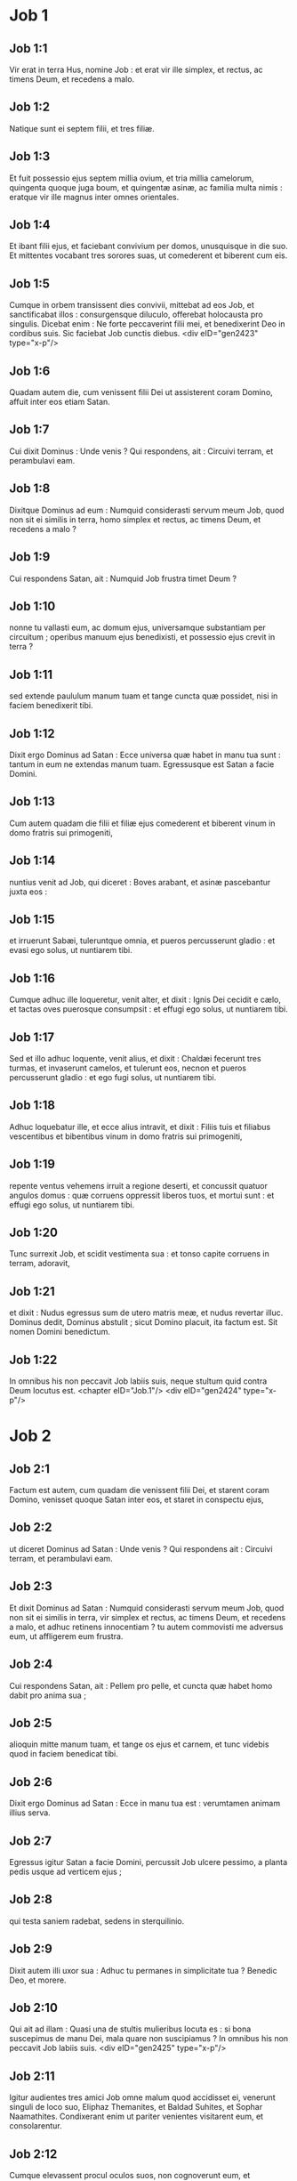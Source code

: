 * Job 1

** Job 1:1

Vir erat in terra Hus, nomine Job : et erat vir ille simplex, et rectus, ac timens Deum, et recedens a malo.

** Job 1:2

Natique sunt ei septem filii, et tres filiæ.

** Job 1:3

Et fuit possessio ejus septem millia ovium, et tria millia camelorum, quingenta quoque juga boum, et quingentæ asinæ, ac familia multa nimis : eratque vir ille magnus inter omnes orientales.

** Job 1:4

Et ibant filii ejus, et faciebant convivium per domos, unusquisque in die suo. Et mittentes vocabant tres sorores suas, ut comederent et biberent cum eis.

** Job 1:5

Cumque in orbem transissent dies convivii, mittebat ad eos Job, et sanctificabat illos : consurgensque diluculo, offerebat holocausta pro singulis. Dicebat enim : Ne forte peccaverint filii mei, et benedixerint Deo in cordibus suis. Sic faciebat Job cunctis diebus.  <div eID="gen2423" type="x-p"/>

** Job 1:6

Quadam autem die, cum venissent filii Dei ut assisterent coram Domino, affuit inter eos etiam Satan.

** Job 1:7

Cui dixit Dominus : Unde venis ? Qui respondens, ait : Circuivi terram, et perambulavi eam.

** Job 1:8

Dixitque Dominus ad eum : Numquid considerasti servum meum Job, quod non sit ei similis in terra, homo simplex et rectus, ac timens Deum, et recedens a malo ?

** Job 1:9

Cui respondens Satan, ait : Numquid Job frustra timet Deum ?

** Job 1:10

nonne tu vallasti eum, ac domum ejus, universamque substantiam per circuitum ; operibus manuum ejus benedixisti, et possessio ejus crevit in terra ?

** Job 1:11

sed extende paululum manum tuam et tange cuncta quæ possidet, nisi in faciem benedixerit tibi.

** Job 1:12

Dixit ergo Dominus ad Satan : Ecce universa quæ habet in manu tua sunt : tantum in eum ne extendas manum tuam. Egressusque est Satan a facie Domini.

** Job 1:13

Cum autem quadam die filii et filiæ ejus comederent et biberent vinum in domo fratris sui primogeniti,

** Job 1:14

nuntius venit ad Job, qui diceret : Boves arabant, et asinæ pascebantur juxta eos :

** Job 1:15

et irruerunt Sabæi, tuleruntque omnia, et pueros percusserunt gladio : et evasi ego solus, ut nuntiarem tibi.

** Job 1:16

Cumque adhuc ille loqueretur, venit alter, et dixit : Ignis Dei cecidit e cælo, et tactas oves puerosque consumpsit : et effugi ego solus, ut nuntiarem tibi.

** Job 1:17

Sed et illo adhuc loquente, venit alius, et dixit : Chaldæi fecerunt tres turmas, et invaserunt camelos, et tulerunt eos, necnon et pueros percusserunt gladio : et ego fugi solus, ut nuntiarem tibi.

** Job 1:18

Adhuc loquebatur ille, et ecce alius intravit, et dixit : Filiis tuis et filiabus vescentibus et bibentibus vinum in domo fratris sui primogeniti,

** Job 1:19

repente ventus vehemens irruit a regione deserti, et concussit quatuor angulos domus : quæ corruens oppressit liberos tuos, et mortui sunt : et effugi ego solus, ut nuntiarem tibi.

** Job 1:20

Tunc surrexit Job, et scidit vestimenta sua : et tonso capite corruens in terram, adoravit,

** Job 1:21

et dixit : Nudus egressus sum de utero matris meæ, et nudus revertar illuc. Dominus dedit, Dominus abstulit ; sicut Domino placuit, ita factum est. Sit nomen Domini benedictum.

** Job 1:22

In omnibus his non peccavit Job labiis suis, neque stultum quid contra Deum locutus est.  <chapter eID="Job.1"/> <div eID="gen2424" type="x-p"/>

* Job 2

** Job 2:1

Factum est autem, cum quadam die venissent filii Dei, et starent coram Domino, venisset quoque Satan inter eos, et staret in conspectu ejus,

** Job 2:2

ut diceret Dominus ad Satan : Unde venis ? Qui respondens ait : Circuivi terram, et perambulavi eam.

** Job 2:3

Et dixit Dominus ad Satan : Numquid considerasti servum meum Job, quod non sit ei similis in terra, vir simplex et rectus, ac timens Deum, et recedens a malo, et adhuc retinens innocentiam ? tu autem commovisti me adversus eum, ut affligerem eum frustra.

** Job 2:4

Cui respondens Satan, ait : Pellem pro pelle, et cuncta quæ habet homo dabit pro anima sua ;

** Job 2:5

alioquin mitte manum tuam, et tange os ejus et carnem, et tunc videbis quod in faciem benedicat tibi.

** Job 2:6

Dixit ergo Dominus ad Satan : Ecce in manu tua est : verumtamen animam illius serva.

** Job 2:7

Egressus igitur Satan a facie Domini, percussit Job ulcere pessimo, a planta pedis usque ad verticem ejus ;

** Job 2:8

qui testa saniem radebat, sedens in sterquilinio.

** Job 2:9

Dixit autem illi uxor sua : Adhuc tu permanes in simplicitate tua ? Benedic Deo, et morere.

** Job 2:10

Qui ait ad illam : Quasi una de stultis mulieribus locuta es : si bona suscepimus de manu Dei, mala quare non suscipiamus ? In omnibus his non peccavit Job labiis suis.  <div eID="gen2425" type="x-p"/>

** Job 2:11

Igitur audientes tres amici Job omne malum quod accidisset ei, venerunt singuli de loco suo, Eliphaz Themanites, et Baldad Suhites, et Sophar Naamathites. Condixerant enim ut pariter venientes visitarent eum, et consolarentur.

** Job 2:12

Cumque elevassent procul oculos suos, non cognoverunt eum, et exclamantes ploraverunt, scissisque vestibus sparserunt pulverem super caput suum in cælum.

** Job 2:13

Et sederunt cum eo in terra septem diebus et septem noctibus : et nemo loquebatur ei verbum : videbant enim dolorem esse vehementem.  <chapter eID="Job.2"/> <div eID="gen2426" type="x-p"/>

* Job 3

** Job 3:1

Post hæc aperuit Job os suum, et maledixit diei suo,

** Job 3:2

et locutus est :  <div eID="gen2427" type="x-p"/>

** Job 3:3

Pereat dies in qua natus sum, <l eID="gen2429" level="1"/> <l level="1" sID="gen2430"/>et nox in qua dictum est : Conceptus est homo. <l eID="gen2430" level="1"/>

** Job 3:4

Dies ille vertatur in tenebras : <l eID="gen2431" level="1"/> <l level="1" sID="gen2432"/>non requirat eum Deus desuper, <l eID="gen2432" level="1"/> <l level="1" sID="gen2433"/>et non illustretur lumine. <l eID="gen2433" level="1"/>

** Job 3:5

Obscurent eum tenebræ et umbra mortis ; <l eID="gen2434" level="1"/> <l level="1" sID="gen2435"/>occupet eum caligo, <l eID="gen2435" level="1"/> <l level="1" sID="gen2436"/>et involvatur amaritudine. <l eID="gen2436" level="1"/>

** Job 3:6

Noctem illam tenebrosus turbo possideat ; <l eID="gen2437" level="1"/> <l level="1" sID="gen2438"/>non computetur in diebus anni, <l eID="gen2438" level="1"/> <l level="1" sID="gen2439"/>nec numeretur in mensibus. <l eID="gen2439" level="1"/>

** Job 3:7

Sit nox illa solitaria, <l eID="gen2440" level="1"/> <l level="1" sID="gen2441"/>nec laude digna. <l eID="gen2441" level="1"/>

** Job 3:8

Maledicant ei qui maledicunt diei, <l eID="gen2442" level="1"/> <l level="1" sID="gen2443"/>qui parati sunt suscitare Leviathan. <l eID="gen2443" level="1"/>

** Job 3:9

Obtenebrentur stellæ caligine ejus ; <l eID="gen2444" level="1"/> <l level="1" sID="gen2445"/>expectet lucem, et non videat, <l eID="gen2445" level="1"/> <l level="1" sID="gen2446"/>nec ortum surgentis auroræ. <l eID="gen2446" level="1"/>

** Job 3:10

Quia non conclusit ostia ventris qui portavit me, <l eID="gen2447" level="1"/> <l level="1" sID="gen2448"/>nec abstulit mala ab oculis meis. <l eID="gen2448" level="1"/>

** Job 3:11

Quare non in vulva mortuus sum ? <l eID="gen2449" level="1"/> <l level="1" sID="gen2450"/>egressus ex utero non statim perii ? <l eID="gen2450" level="1"/>

** Job 3:12

Quare exceptus genibus ? <l eID="gen2451" level="1"/> <l level="1" sID="gen2452"/>cur lactatus uberibus ? <l eID="gen2452" level="1"/>

** Job 3:13

Nunc enim dormiens silerem, <l eID="gen2453" level="1"/> <l level="1" sID="gen2454"/>et somno meo requiescerem <l eID="gen2454" level="1"/>

** Job 3:14

cum regibus et consulibus terræ, <l eID="gen2455" level="1"/> <l level="1" sID="gen2456"/>qui ædificant sibi solitudines ; <l eID="gen2456" level="1"/>

** Job 3:15

aut cum principibus qui possident aurum, <l eID="gen2457" level="1"/> <l level="1" sID="gen2458"/>et replent domos suas argento ; <l eID="gen2458" level="1"/>

** Job 3:16

aut sicut abortivum absconditum non subsisterem, <l eID="gen2459" level="1"/> <l level="1" sID="gen2460"/>vel qui concepti non viderunt lucem. <l eID="gen2460" level="1"/>

** Job 3:17

Ibi impii cessaverunt a tumultu, <l eID="gen2461" level="1"/> <l level="1" sID="gen2462"/>et ibi requieverunt fessi robore. <l eID="gen2462" level="1"/>

** Job 3:18

Et quondam vincti pariter sine molestia, <l eID="gen2463" level="1"/> <l level="1" sID="gen2464"/>non audierunt vocem exactoris. <l eID="gen2464" level="1"/>

** Job 3:19

Parvus et magnus ibi sunt, <l eID="gen2465" level="1"/> <l level="1" sID="gen2466"/>et servus liber a domino suo. <l eID="gen2466" level="1"/>

** Job 3:20

Quare misero data est lux, <l eID="gen2467" level="1"/> <l level="1" sID="gen2468"/>et vita his qui in amaritudine animæ sunt : <l eID="gen2468" level="1"/>

** Job 3:21

qui expectant mortem, et non venit, <l eID="gen2469" level="1"/> <l level="1" sID="gen2470"/>quasi effodientes thesaurum ; <l eID="gen2470" level="1"/>

** Job 3:22

gaudentque vehementer <l eID="gen2471" level="1"/> <l level="1" sID="gen2472"/>cum invenerint sepulchrum ? <l eID="gen2472" level="1"/>

** Job 3:23

viro cujus abscondita est via <l eID="gen2473" level="1"/> <l level="1" sID="gen2474"/>et circumdedit eum Deus tenebris ? <l eID="gen2474" level="1"/>

** Job 3:24

Antequam comedam, suspiro ; <l eID="gen2475" level="1"/> <l level="1" sID="gen2476"/>et tamquam inundantes aquæ, sic rugitus meus : <l eID="gen2476" level="1"/>

** Job 3:25

quia timor quem timebam evenit mihi, <l eID="gen2477" level="1"/> <l level="1" sID="gen2478"/>et quod verebar accidit. <l eID="gen2478" level="1"/>

** Job 3:26

Nonne dissimulavi ? nonne silui ? nonne quievi ? <l eID="gen2479" level="1"/> <l level="1" sID="gen2480"/>et venit super me indignatio. <l eID="gen2480" level="1"/><lg eID="gen2428"/> <chapter eID="Job.3"/>

* Job 4

** Job 4:1

Respondens autem Eliphaz Themanites, dixit :  <div eID="gen2481" type="x-p"/>

** Job 4:2

Si cœperimus loqui tibi, forsitan moleste accipies ; <l eID="gen2483" level="1"/> <l level="1" sID="gen2484"/>sed conceptum sermonem tenere quis poterit ? <l eID="gen2484" level="1"/>

** Job 4:3

Ecce docuisti multos, <l eID="gen2485" level="1"/> <l level="1" sID="gen2486"/>et manus lassas roborasti ; <l eID="gen2486" level="1"/>

** Job 4:4

vacillantes confirmaverunt sermones tui, <l eID="gen2487" level="1"/> <l level="1" sID="gen2488"/>et genua trementia confortasti. <l eID="gen2488" level="1"/>

** Job 4:5

Nunc autem venit super te plaga, et defecisti ; <l eID="gen2489" level="1"/> <l level="1" sID="gen2490"/>tetigit te, et conturbatus es. <l eID="gen2490" level="1"/>

** Job 4:6

Ubi est timor tuus, fortitudo tua, <l eID="gen2491" level="1"/> <l level="1" sID="gen2492"/>patientia tua, et perfectio viarum tuarum ? <l eID="gen2492" level="1"/>

** Job 4:7

Recordare, obsecro te, quis umquam innocens periit ? <l eID="gen2493" level="1"/> <l level="1" sID="gen2494"/>aut quando recti deleti sunt ? <l eID="gen2494" level="1"/>

** Job 4:8

Quin potius vidi eos qui operantur iniquitatem, <l eID="gen2495" level="1"/> <l level="1" sID="gen2496"/>et seminant dolores, et metunt eos, <l eID="gen2496" level="1"/>

** Job 4:9

flante Deo perisse, <l eID="gen2497" level="1"/> <l level="1" sID="gen2498"/>et spiritu iræ ejus esse consumptos. <l eID="gen2498" level="1"/>

** Job 4:10

Rugitus leonis, et vox leænæ, <l eID="gen2499" level="1"/> <l level="1" sID="gen2500"/>et dentes catulorum leonum contriti sunt. <l eID="gen2500" level="1"/>

** Job 4:11

Tigris periit, eo quod non haberet prædam, <l eID="gen2501" level="1"/> <l level="1" sID="gen2502"/>et catuli leonis dissipati sunt. <l eID="gen2502" level="1"/>

** Job 4:12

Porro ad me dictum est verbum absconditum, <l eID="gen2503" level="1"/> <l level="1" sID="gen2504"/>et quasi furtive suscepit auris mea venas susurri ejus. <l eID="gen2504" level="1"/>

** Job 4:13

In horrore visionis nocturnæ, <l eID="gen2505" level="1"/> <l level="1" sID="gen2506"/>quando solet sopor occupare homines, <l eID="gen2506" level="1"/>

** Job 4:14

pavor tenuit me, et tremor, <l eID="gen2507" level="1"/> <l level="1" sID="gen2508"/>et omnia ossa mea perterrita sunt ; <l eID="gen2508" level="1"/>

** Job 4:15

et cum spiritus, me præsente, transiret, <l eID="gen2509" level="1"/> <l level="1" sID="gen2510"/>inhorruerunt pili carnis meæ. <l eID="gen2510" level="1"/>

** Job 4:16

Stetit quidam, cujus non agnoscebam vultum, <l eID="gen2511" level="1"/> <l level="1" sID="gen2512"/>imago coram oculis meis, <l eID="gen2512" level="1"/> <l level="1" sID="gen2513"/>et vocem quasi auræ lenis audivi. <l eID="gen2513" level="1"/>

** Job 4:17

Numquid homo, Dei comparatione, justificabitur ? <l eID="gen2514" level="1"/> <l level="1" sID="gen2515"/>aut factore suo purior erit vir ? <l eID="gen2515" level="1"/>

** Job 4:18

Ecce qui serviunt ei, non sunt stabiles, <l eID="gen2516" level="1"/> <l level="1" sID="gen2517"/>et in angelis suis reperit pravitatem ; <l eID="gen2517" level="1"/>

** Job 4:19

quanto magis hi qui habitant domos luteas, <l eID="gen2518" level="1"/> <l level="1" sID="gen2519"/>qui terrenum habent fundamentum, <l eID="gen2519" level="1"/> <l level="1" sID="gen2520"/>consumentur velut a tinea ? <l eID="gen2520" level="1"/>

** Job 4:20

De mane usque ad vesperam succidentur ; <l eID="gen2521" level="1"/> <l level="1" sID="gen2522"/>et quia nullus intelligit, in æternum peribunt. <l eID="gen2522" level="1"/>

** Job 4:21

Qui autem reliqui fuerint, auferentur ex eis ; <l eID="gen2523" level="1"/> <l level="1" sID="gen2524"/>morientur, et non in sapientia.  <chapter eID="Job.4"/>

* Job 5

** Job 5:1

Voca ergo, si est qui tibi respondeat, <l eID="gen2525" level="1"/> <l level="1" sID="gen2526"/>et ad aliquem sanctorum convertere. <l eID="gen2526" level="1"/>

** Job 5:2

Vere stultum interficit iracundia, <l eID="gen2527" level="1"/> <l level="1" sID="gen2528"/>et parvulum occidit invidia. <l eID="gen2528" level="1"/>

** Job 5:3

Ego vidi stultum firma radice, <l eID="gen2529" level="1"/> <l level="1" sID="gen2530"/>et maledixi pulchritudini ejus statim. <l eID="gen2530" level="1"/>

** Job 5:4

Longe fient filii ejus a salute, <l eID="gen2531" level="1"/> <l level="1" sID="gen2532"/>et conterentur in porta, <l eID="gen2532" level="1"/> <l level="1" sID="gen2533"/>et non erit qui eruat. <l eID="gen2533" level="1"/>

** Job 5:5

Cujus messem famelicus comedet, <l eID="gen2534" level="1"/> <l level="1" sID="gen2535"/>et ipsum rapiet armatus, <l eID="gen2535" level="1"/> <l level="1" sID="gen2536"/>et bibent sitientes divitias ejus. <l eID="gen2536" level="1"/>

** Job 5:6

Nihil in terra sine causa fit, <l eID="gen2537" level="1"/> <l level="1" sID="gen2538"/>et de humo non oritur dolor. <l eID="gen2538" level="1"/>

** Job 5:7

Homo nascitur ad laborem, <l eID="gen2539" level="1"/> <l level="1" sID="gen2540"/>et avis ad volatum. <l eID="gen2540" level="1"/>

** Job 5:8

Quam ob rem ego deprecabor Dominum, <l eID="gen2541" level="1"/> <l level="1" sID="gen2542"/>et ad Deum ponam eloquium meum : <l eID="gen2542" level="1"/>

** Job 5:9

qui facit magna et inscrutabilia, <l eID="gen2543" level="1"/> <l level="1" sID="gen2544"/>et mirabilia absque numero ; <l eID="gen2544" level="1"/>

** Job 5:10

qui dat pluviam super faciem terræ, <l eID="gen2545" level="1"/> <l level="1" sID="gen2546"/>et irrigat aquis universa ; <l eID="gen2546" level="1"/>

** Job 5:11

qui ponit humiles in sublime, <l eID="gen2547" level="1"/> <l level="1" sID="gen2548"/>et mœrentes erigit sospitate ; <l eID="gen2548" level="1"/>

** Job 5:12

qui dissipat cogitationes malignorum, <l eID="gen2549" level="1"/> <l level="1" sID="gen2550"/>ne possint implere manus eorum quod cœperant ; <l eID="gen2550" level="1"/>

** Job 5:13

qui apprehendit sapientes in astutia eorum, <l eID="gen2551" level="1"/> <l level="1" sID="gen2552"/>et consilium pravorum dissipat. <l eID="gen2552" level="1"/>

** Job 5:14

Per diem incurrent tenebras, <l eID="gen2553" level="1"/> <l level="1" sID="gen2554"/>et quasi in nocte, sic palpabunt in meridie. <l eID="gen2554" level="1"/>

** Job 5:15

Porro salvum faciet egenum a gladio oris eorum, <l eID="gen2555" level="1"/> <l level="1" sID="gen2556"/>et de manu violenti pauperem. <l eID="gen2556" level="1"/>

** Job 5:16

Et erit egeno spes ; <l eID="gen2557" level="1"/> <l level="1" sID="gen2558"/>iniquitas autem contrahet os suum. <l eID="gen2558" level="1"/>

** Job 5:17

Beatus homo qui corripitur a Deo : <l eID="gen2559" level="1"/> <l level="1" sID="gen2560"/>increpationem ergo Domini ne reprobes : <l eID="gen2560" level="1"/>

** Job 5:18

quia ipse vulnerat, et medetur ; <l eID="gen2561" level="1"/> <l level="1" sID="gen2562"/>percutit, et manus ejus sanabunt. <l eID="gen2562" level="1"/>

** Job 5:19

In sex tribulationibus liberabit te, <l eID="gen2563" level="1"/> <l level="1" sID="gen2564"/>et in septima non tanget te malum. <l eID="gen2564" level="1"/>

** Job 5:20

In fame eruet te de morte, <l eID="gen2565" level="1"/> <l level="1" sID="gen2566"/>et in bello de manu gladii. <l eID="gen2566" level="1"/>

** Job 5:21

A flagello linguæ absconderis, <l eID="gen2567" level="1"/> <l level="1" sID="gen2568"/>et non timebis calamitatem cum venerit. <l eID="gen2568" level="1"/>

** Job 5:22

In vastitate et fame ridebis, <l eID="gen2569" level="1"/> <l level="1" sID="gen2570"/>et bestias terræ non formidabis. <l eID="gen2570" level="1"/>

** Job 5:23

Sed cum lapidibus regionum pactum tuum, <l eID="gen2571" level="1"/> <l level="1" sID="gen2572"/>et bestiæ terræ pacificæ erunt tibi. <l eID="gen2572" level="1"/>

** Job 5:24

Et scies quod pacem habeat tabernaculum tuum ; <l eID="gen2573" level="1"/> <l level="1" sID="gen2574"/>et visitans speciem tuam, non peccabis. <l eID="gen2574" level="1"/>

** Job 5:25

Scies quoque quoniam multiplex erit semen tuum, <l eID="gen2575" level="1"/> <l level="1" sID="gen2576"/>et progenies tua quasi herba terræ. <l eID="gen2576" level="1"/>

** Job 5:26

Ingredieris in abundantia sepulchrum, <l eID="gen2577" level="1"/> <l level="1" sID="gen2578"/>sicut infertur acervus tritici in tempore suo. <l eID="gen2578" level="1"/>

** Job 5:27

Ecce hoc, ut investigavimus, ita est : <l eID="gen2579" level="1"/> <l level="1" sID="gen2580"/>quod auditum, mente pertracta. <l eID="gen2580" level="1"/><lg eID="gen2482"/> <chapter eID="Job.5"/>

* Job 6

** Job 6:1

Respondens autem Job, dixit :  <div eID="gen2581" type="x-p"/>

** Job 6:2

Utinam appenderentur peccata mea quibus iram merui, <l eID="gen2583" level="1"/> <l level="1" sID="gen2584"/>et calamitas quam patior, in statera ! <l eID="gen2584" level="1"/>

** Job 6:3

Quasi arena maris hæc gravior appareret ; <l eID="gen2585" level="1"/> <l level="1" sID="gen2586"/>unde et verba mea dolore sunt plena : <l eID="gen2586" level="1"/>

** Job 6:4

quia sagittæ Domini in me sunt, <l eID="gen2587" level="1"/> <l level="1" sID="gen2588"/>quarum indignatio ebibit spiritum meum ; <l eID="gen2588" level="1"/> <l level="1" sID="gen2589"/>et terrores Domini militant contra me. <l eID="gen2589" level="1"/>

** Job 6:5

Numquid rugiet onager cum habuerit herbam ? <l eID="gen2590" level="1"/> <l level="1" sID="gen2591"/>aut mugiet bos cum ante præsepe plenum steterit ? <l eID="gen2591" level="1"/>

** Job 6:6

aut poterit comedi insulsum, quod non est sale conditum ? <l eID="gen2592" level="1"/> <l level="1" sID="gen2593"/>aut potest aliquis gustare quod gustatum affert mortem ? <l eID="gen2593" level="1"/>

** Job 6:7

Quæ prius nolebat tangere anima mea, <l eID="gen2594" level="1"/> <l level="1" sID="gen2595"/>nunc, præ angustia, cibi mei sunt. <l eID="gen2595" level="1"/>

** Job 6:8

Quis det ut veniat petitio mea, <l eID="gen2596" level="1"/> <l level="1" sID="gen2597"/>et quod expecto tribuat mihi Deus ? <l eID="gen2597" level="1"/>

** Job 6:9

et qui cœpit, ipse me conterat ; <l eID="gen2598" level="1"/> <l level="1" sID="gen2599"/>solvat manum suam, et succidat me ? <l eID="gen2599" level="1"/>

** Job 6:10

Et hæc mihi sit consolatio, ut affligens me dolore, non parcat, <l eID="gen2600" level="1"/> <l level="1" sID="gen2601"/>nec contradicam sermonibus Sancti. <l eID="gen2601" level="1"/>

** Job 6:11

Quæ est enim fortitudo mea, ut sustineam ? <l eID="gen2602" level="1"/> <l level="1" sID="gen2603"/>aut quis finis meus, ut patienter agam ? <l eID="gen2603" level="1"/>

** Job 6:12

Nec fortitudo lapidum fortitudo mea, <l eID="gen2604" level="1"/> <l level="1" sID="gen2605"/>nec caro mea ænea est. <l eID="gen2605" level="1"/>

** Job 6:13

Ecce non est auxilium mihi in me, <l eID="gen2606" level="1"/> <l level="1" sID="gen2607"/>et necessarii quoque mei recesserunt a me. <l eID="gen2607" level="1"/>

** Job 6:14

Qui tollit ab amico suo misericordiam, <l eID="gen2608" level="1"/> <l level="1" sID="gen2609"/>timorem Domini derelinquit. <l eID="gen2609" level="1"/>

** Job 6:15

Fratres mei præterierunt me, <l eID="gen2610" level="1"/> <l level="1" sID="gen2611"/>sicut torrens qui raptim transit in convallibus. <l eID="gen2611" level="1"/>

** Job 6:16

Qui timent pruinam, <l eID="gen2612" level="1"/> <l level="1" sID="gen2613"/>irruet super eos nix. <l eID="gen2613" level="1"/>

** Job 6:17

Tempore quo fuerint dissipati, peribunt ; <l eID="gen2614" level="1"/> <l level="1" sID="gen2615"/>et ut incaluerit, solventur de loco suo. <l eID="gen2615" level="1"/>

** Job 6:18

Involutæ sunt semitæ gressuum eorum ; <l eID="gen2616" level="1"/> <l level="1" sID="gen2617"/>ambulabunt in vacuum, et peribunt. <l eID="gen2617" level="1"/>

** Job 6:19

Considerate semitas Thema, itinera Saba, <l eID="gen2618" level="1"/> <l level="1" sID="gen2619"/>et expectate paulisper. <l eID="gen2619" level="1"/>

** Job 6:20

Confusi sunt, quia speravi : <l eID="gen2620" level="1"/> <l level="1" sID="gen2621"/>venerunt quoque usque ad me, et pudore cooperti sunt. <l eID="gen2621" level="1"/>

** Job 6:21

Nunc venistis ; <l eID="gen2622" level="1"/> <l level="1" sID="gen2623"/>et modo videntes plagam meam, timetis. <l eID="gen2623" level="1"/>

** Job 6:22

Numquid dixi : Afferte mihi, <l eID="gen2624" level="1"/> <l level="1" sID="gen2625"/>et de substantia vestra donate mihi ? <l eID="gen2625" level="1"/>

** Job 6:23

vel : Liberate me de manu hostis, <l eID="gen2626" level="1"/> <l level="1" sID="gen2627"/>et de manu robustorum eruite me ? <l eID="gen2627" level="1"/>

** Job 6:24

Docete me, et ego tacebo : <l eID="gen2628" level="1"/> <l level="1" sID="gen2629"/>et si quid forte ignoravi, instruite me. <l eID="gen2629" level="1"/>

** Job 6:25

Quare detraxistis sermonibus veritatis, <l eID="gen2630" level="1"/> <l level="1" sID="gen2631"/>cum e vobis nullus sit qui possit arguere me ? <l eID="gen2631" level="1"/>

** Job 6:26

Ad increpandum tantum eloquia concinnatis, <l eID="gen2632" level="1"/> <l level="1" sID="gen2633"/>et in ventum verba profertis. <l eID="gen2633" level="1"/>

** Job 6:27

Super pupillum irruitis, <l eID="gen2634" level="1"/> <l level="1" sID="gen2635"/>et subvertere nitimini amicum vestrum. <l eID="gen2635" level="1"/>

** Job 6:28

Verumtamen quod cœpistis explete : <l eID="gen2636" level="1"/> <l level="1" sID="gen2637"/>præbete aurem, et videte an mentiar. <l eID="gen2637" level="1"/>

** Job 6:29

Respondete, obsecro, absque contentione ; <l eID="gen2638" level="1"/> <l level="1" sID="gen2639"/>et loquentes id quod justum est, judicate. <l eID="gen2639" level="1"/>

** Job 6:30

Et non invenietis in lingua mea iniquitatem, <l eID="gen2640" level="1"/> <l level="1" sID="gen2641"/>nec in faucibus meis stultitia personabit.  <chapter eID="Job.6"/>

* Job 7

** Job 7:1

Militia est vita hominis super terram, <l eID="gen2642" level="1"/> <l level="1" sID="gen2643"/>et sicut dies mercenarii dies ejus. <l eID="gen2643" level="1"/>

** Job 7:2

Sicut servus desiderat umbram, <l eID="gen2644" level="1"/> <l level="1" sID="gen2645"/>et sicut mercenarius præstolatur finem operis sui, <l eID="gen2645" level="1"/>

** Job 7:3

sic et ego habui menses vacuos, <l eID="gen2646" level="1"/> <l level="1" sID="gen2647"/>et noctes laboriosas enumeravi mihi. <l eID="gen2647" level="1"/>

** Job 7:4

Si dormiero, dicam : Quando consurgam ? <l eID="gen2648" level="1"/> <l level="1" sID="gen2649"/>et rursum expectabo vesperam, <l eID="gen2649" level="1"/> <l level="1" sID="gen2650"/>et replebor doloribus usque ad tenebras. <l eID="gen2650" level="1"/>

** Job 7:5

Induta est caro mea putredine, <l eID="gen2651" level="1"/> <l level="1" sID="gen2652"/>et sordibus pulveris cutis mea aruit et contracta est. <l eID="gen2652" level="1"/>

** Job 7:6

Dies mei velocius transierunt quam a texente tela succiditur, <l eID="gen2653" level="1"/> <l level="1" sID="gen2654"/>et consumpti sunt absque ulla spe. <l eID="gen2654" level="1"/>

** Job 7:7

Memento quia ventus est vita mea, <l eID="gen2655" level="1"/> <l level="1" sID="gen2656"/>et non revertetur oculus meus ut videat bona. <l eID="gen2656" level="1"/>

** Job 7:8

Nec aspiciet me visus hominis ; <l eID="gen2657" level="1"/> <l level="1" sID="gen2658"/>oculi tui in me, et non subsistam. <l eID="gen2658" level="1"/>

** Job 7:9

Sicut consumitur nubes, et pertransit, <l eID="gen2659" level="1"/> <l level="1" sID="gen2660"/>sic qui descenderit ad inferos, non ascendet. <l eID="gen2660" level="1"/>

** Job 7:10

Nec revertetur ultra in domum suam, <l eID="gen2661" level="1"/> <l level="1" sID="gen2662"/>neque cognoscet eum amplius locus ejus. <l eID="gen2662" level="1"/>

** Job 7:11

Quapropter et ego non parcam ori meo : <l eID="gen2663" level="1"/> <l level="1" sID="gen2664"/>loquar in tribulatione spiritus mei ; <l eID="gen2664" level="1"/> <l level="1" sID="gen2665"/>confabulabor cum amaritudine animæ meæ. <l eID="gen2665" level="1"/>

** Job 7:12

Numquid mare ego sum, aut cetus, <l eID="gen2666" level="1"/> <l level="1" sID="gen2667"/>quia circumdedisti me carcere ? <l eID="gen2667" level="1"/>

** Job 7:13

Si dixero : Consolabitur me lectulus meus, <l eID="gen2668" level="1"/> <l level="1" sID="gen2669"/>et relevabor loquens mecum in strato meo : <l eID="gen2669" level="1"/>

** Job 7:14

terrebis me per somnia, <l eID="gen2670" level="1"/> <l level="1" sID="gen2671"/>et per visiones horrore concuties. <l eID="gen2671" level="1"/>

** Job 7:15

Quam ob rem elegit suspendium anima mea, <l eID="gen2672" level="1"/> <l level="1" sID="gen2673"/>et mortem ossa mea. <l eID="gen2673" level="1"/>

** Job 7:16

Desperavi : nequaquam ultra jam vivam : <l eID="gen2674" level="1"/> <l level="1" sID="gen2675"/>parce mihi, nihil enim sunt dies mei. <l eID="gen2675" level="1"/>

** Job 7:17

Quid est homo, quia magnificas eum ? <l eID="gen2676" level="1"/> <l level="1" sID="gen2677"/>aut quid apponis erga eum cor tuum ? <l eID="gen2677" level="1"/>

** Job 7:18

Visitas eum diluculo, <l eID="gen2678" level="1"/> <l level="1" sID="gen2679"/>et subito probas illum. <l eID="gen2679" level="1"/>

** Job 7:19

Usquequo non parcis mihi, <l eID="gen2680" level="1"/> <l level="1" sID="gen2681"/>nec dimittis me ut glutiam salivam meam ? <l eID="gen2681" level="1"/>

** Job 7:20

Peccavi ; quid faciam tibi, o custos hominum ? <l eID="gen2682" level="1"/> <l level="1" sID="gen2683"/>quare posuisti me contrarium tibi, <l eID="gen2683" level="1"/> <l level="1" sID="gen2684"/>et factus sum mihimetipsi gravis ? <l eID="gen2684" level="1"/>

** Job 7:21

Cur non tollis peccatum meum, <l eID="gen2685" level="1"/> <l level="1" sID="gen2686"/>et quare non aufers iniquitatem meam ? <l eID="gen2686" level="1"/> <l level="1" sID="gen2687"/>ecce nunc in pulvere dormiam, <l eID="gen2687" level="1"/> <l level="1" sID="gen2688"/>et si mane me quæsieris, non subsistam. <l eID="gen2688" level="1"/><lg eID="gen2582"/> <chapter eID="Job.7"/>

* Job 8

** Job 8:1

Respondens autem Baldad Suhites, dixit :  <div eID="gen2689" type="x-p"/>

** Job 8:2

Usquequo loqueris talia, <l eID="gen2691" level="1"/> <l level="1" sID="gen2692"/>et spiritus multiplex sermones oris tui ? <l eID="gen2692" level="1"/>

** Job 8:3

Numquid Deus supplantat judicium ? <l eID="gen2693" level="1"/> <l level="1" sID="gen2694"/>aut Omnipotens subvertit quod justum est ? <l eID="gen2694" level="1"/>

** Job 8:4

Etiam si filii tui peccaverunt ei, <l eID="gen2695" level="1"/> <l level="1" sID="gen2696"/>et dimisit eos in manu iniquitatis suæ : <l eID="gen2696" level="1"/>

** Job 8:5

tu tamen si diluculo consurrexeris ad Deum, <l eID="gen2697" level="1"/> <l level="1" sID="gen2698"/>et Omnipotentem fueris deprecatus ; <l eID="gen2698" level="1"/>

** Job 8:6

si mundus et rectus incesseris : <l eID="gen2699" level="1"/> <l level="1" sID="gen2700"/>statim evigilabit ad te, <l eID="gen2700" level="1"/> <l level="1" sID="gen2701"/>et pacatum reddet habitaculum justitiæ tuæ, <l eID="gen2701" level="1"/>

** Job 8:7

in tantum ut si priora tua fuerint parva, <l eID="gen2702" level="1"/> <l level="1" sID="gen2703"/>et novissima tua multiplicentur nimis. <l eID="gen2703" level="1"/>

** Job 8:8

Interroga enim generationem pristinam, <l eID="gen2704" level="1"/> <l level="1" sID="gen2705"/>et diligenter investiga patrum memoriam <l eID="gen2705" level="1"/>

** Job 8:9

(hesterni quippe sumus, et ignoramus, <l eID="gen2706" level="1"/> <l level="1" sID="gen2707"/>quoniam sicut umbra dies nostri sunt super terram), <l eID="gen2707" level="1"/>

** Job 8:10

et ipsi docebunt te, loquentur tibi, <l eID="gen2708" level="1"/> <l level="1" sID="gen2709"/>et de corde suo proferent eloquia. <l eID="gen2709" level="1"/>

** Job 8:11

Numquid vivere potest scirpus absque humore ? <l eID="gen2710" level="1"/> <l level="1" sID="gen2711"/>aut crescere carectum sine aqua ? <l eID="gen2711" level="1"/>

** Job 8:12

Cum adhuc sit in flore, nec carpatur manu, <l eID="gen2712" level="1"/> <l level="1" sID="gen2713"/>ante omnes herbas arescit. <l eID="gen2713" level="1"/>

** Job 8:13

Sic viæ omnium qui obliviscuntur Deum, <l eID="gen2714" level="1"/> <l level="1" sID="gen2715"/>et spes hypocritæ peribit. <l eID="gen2715" level="1"/>

** Job 8:14

Non ei placebit vecordia sua, <l eID="gen2716" level="1"/> <l level="1" sID="gen2717"/>et sicut tela aranearum fiducia ejus. <l eID="gen2717" level="1"/>

** Job 8:15

Innitetur super domum suam, et non stabit ; <l eID="gen2718" level="1"/> <l level="1" sID="gen2719"/>fulciet eam, et non consurget. <l eID="gen2719" level="1"/>

** Job 8:16

Humectus videtur antequam veniat sol, <l eID="gen2720" level="1"/> <l level="1" sID="gen2721"/>et in ortu suo germen ejus egredietur. <l eID="gen2721" level="1"/>

** Job 8:17

Super acervum petrarum radices ejus densabuntur, <l eID="gen2722" level="1"/> <l level="1" sID="gen2723"/>et inter lapides commorabitur. <l eID="gen2723" level="1"/>

** Job 8:18

Si absorbuerit eum de loco suo, <l eID="gen2724" level="1"/> <l level="1" sID="gen2725"/>negabit eum, et dicet : Non novi te. <l eID="gen2725" level="1"/>

** Job 8:19

Hæc est enim lætitia viæ ejus, <l eID="gen2726" level="1"/> <l level="1" sID="gen2727"/>ut rursum de terra alii germinentur. <l eID="gen2727" level="1"/>

** Job 8:20

Deus non projiciet simplicem, <l eID="gen2728" level="1"/> <l level="1" sID="gen2729"/>nec porriget manum malignis, <l eID="gen2729" level="1"/>

** Job 8:21

donec impleatur risu os tuum, <l eID="gen2730" level="1"/> <l level="1" sID="gen2731"/>et labia tua jubilo. <l eID="gen2731" level="1"/>

** Job 8:22

Qui oderunt te induentur confusione, <l eID="gen2732" level="1"/> <l level="1" sID="gen2733"/>et tabernaculum impiorum non subsistet. <l eID="gen2733" level="1"/><lg eID="gen2690"/> <chapter eID="Job.8"/>

* Job 9

** Job 9:1

Et respondens Job, ait :  <div eID="gen2734" type="x-p"/>

** Job 9:2

Vere scio quod ita sit, <l eID="gen2736" level="1"/> <l level="1" sID="gen2737"/>et quod non justificetur homo compositus Deo. <l eID="gen2737" level="1"/>

** Job 9:3

Si voluerit contendere cum eo, <l eID="gen2738" level="1"/> <l level="1" sID="gen2739"/>non poterit ei respondere unum pro mille. <l eID="gen2739" level="1"/>

** Job 9:4

Sapiens corde est, et fortis robore : <l eID="gen2740" level="1"/> <l level="1" sID="gen2741"/>quis restitit ei, et pacem habuit ? <l eID="gen2741" level="1"/>

** Job 9:5

Qui transtulit montes, et nescierunt <l eID="gen2742" level="1"/> <l level="1" sID="gen2743"/>hi quos subvertit in furore suo. <l eID="gen2743" level="1"/>

** Job 9:6

Qui commovet terram de loco suo, <l eID="gen2744" level="1"/> <l level="1" sID="gen2745"/>et columnæ ejus concutiuntur. <l eID="gen2745" level="1"/>

** Job 9:7

Qui præcipit soli, et non oritur, <l eID="gen2746" level="1"/> <l level="1" sID="gen2747"/>et stellas claudit quasi sub signaculo. <l eID="gen2747" level="1"/>

** Job 9:8

Qui extendit cælos solus, <l eID="gen2748" level="1"/> <l level="1" sID="gen2749"/>et graditur super fluctus maris. <l eID="gen2749" level="1"/>

** Job 9:9

Qui facit Arcturum et Oriona, <l eID="gen2750" level="1"/> <l level="1" sID="gen2751"/>et Hyadas et interiora austri. <l eID="gen2751" level="1"/>

** Job 9:10

Qui facit magna, et incomprehensibilia, <l eID="gen2752" level="1"/> <l level="1" sID="gen2753"/>et mirabilia, quorum non est numerus. <l eID="gen2753" level="1"/>

** Job 9:11

Si venerit ad me, non videbo eum ; <l eID="gen2754" level="1"/> <l level="1" sID="gen2755"/>si abierit, non intelligam. <l eID="gen2755" level="1"/>

** Job 9:12

Si repente interroget, quis respondebit ei ? <l eID="gen2756" level="1"/> <l level="1" sID="gen2757"/>vel quis dicere potest : Cur ita facis ? <l eID="gen2757" level="1"/>

** Job 9:13

Deus, cujus iræ nemo resistere potest, <l eID="gen2758" level="1"/> <l level="1" sID="gen2759"/>et sub quo curvantur qui portant orbem. <l eID="gen2759" level="1"/>

** Job 9:14

Quantus ergo sum ego, ut respondeam ei, <l eID="gen2760" level="1"/> <l level="1" sID="gen2761"/>et loquar verbis meis cum eo ? <l eID="gen2761" level="1"/>

** Job 9:15

qui etiam si habuero quippiam justum, non respondebo : <l eID="gen2762" level="1"/> <l level="1" sID="gen2763"/>sed meum judicem deprecabor. <l eID="gen2763" level="1"/>

** Job 9:16

Et cum invocantem exaudierit me, <l eID="gen2764" level="1"/> <l level="1" sID="gen2765"/>non credo quod audierit vocem meam. <l eID="gen2765" level="1"/>

** Job 9:17

In turbine enim conteret me, <l eID="gen2766" level="1"/> <l level="1" sID="gen2767"/>et multiplicabit vulnera mea, etiam sine causa. <l eID="gen2767" level="1"/>

** Job 9:18

Non concedit requiescere spiritum meum, <l eID="gen2768" level="1"/> <l level="1" sID="gen2769"/>et implet me amaritudinibus. <l eID="gen2769" level="1"/>

** Job 9:19

Si fortitudo quæritur, robustissimus est ; <l eID="gen2770" level="1"/> <l level="1" sID="gen2771"/>si æquitas judicii, nemo audet pro me testimonium dicere. <l eID="gen2771" level="1"/>

** Job 9:20

Si justificare me voluero, os meum condemnabit me ; <l eID="gen2772" level="1"/> <l level="1" sID="gen2773"/>si innocentem ostendero, pravum me comprobabit. <l eID="gen2773" level="1"/>

** Job 9:21

Etiam si simplex fuero, hoc ipsum ignorabit anima mea, <l eID="gen2774" level="1"/> <l level="1" sID="gen2775"/>et tædebit me vitæ meæ. <l eID="gen2775" level="1"/>

** Job 9:22

Unum est quod locutus sum : <l eID="gen2776" level="1"/> <l level="1" sID="gen2777"/>et innocentem et impium ipse consumit. <l eID="gen2777" level="1"/>

** Job 9:23

Si flagellat, occidat semel, <l eID="gen2778" level="1"/> <l level="1" sID="gen2779"/>et non de pœnis innocentum rideat. <l eID="gen2779" level="1"/>

** Job 9:24

Terra data est in manus impii ; <l eID="gen2780" level="1"/> <l level="1" sID="gen2781"/>vultum judicum ejus operit. <l eID="gen2781" level="1"/> <l level="1" sID="gen2782"/>Quod si non ille est, quis ergo est ? <l eID="gen2782" level="1"/>

** Job 9:25

Dies mei velociores fuerunt cursore ; <l eID="gen2783" level="1"/> <l level="1" sID="gen2784"/>fugerunt, et non viderunt bonum. <l eID="gen2784" level="1"/>

** Job 9:26

Pertransierunt quasi naves poma portantes ; <l eID="gen2785" level="1"/> <l level="1" sID="gen2786"/>sicut aquila volans ad escam. <l eID="gen2786" level="1"/>

** Job 9:27

Cum dixero : Nequaquam ita loquar : <l eID="gen2787" level="1"/> <l level="1" sID="gen2788"/>commuto faciem meam, et dolore torqueor. <l eID="gen2788" level="1"/>

** Job 9:28

Verebar omnia opera mea, <l eID="gen2789" level="1"/> <l level="1" sID="gen2790"/>sciens quod non parceres delinquenti. <l eID="gen2790" level="1"/>

** Job 9:29

Si autem et sic impius sum, <l eID="gen2791" level="1"/> <l level="1" sID="gen2792"/>quare frustra laboravi ? <l eID="gen2792" level="1"/>

** Job 9:30

Si lotus fuero quasi aquis nivis, <l eID="gen2793" level="1"/> <l level="1" sID="gen2794"/>et fulserint velut mundissimæ manus meæ, <l eID="gen2794" level="1"/>

** Job 9:31

tamen sordibus intinges me, <l eID="gen2795" level="1"/> <l level="1" sID="gen2796"/>et abominabuntur me vestimenta mea. <l eID="gen2796" level="1"/>

** Job 9:32

Neque enim viro qui similis mei est, respondebo ; <l eID="gen2797" level="1"/> <l level="1" sID="gen2798"/>nec qui mecum in judicio ex æquo possit audiri. <l eID="gen2798" level="1"/>

** Job 9:33

Non est qui utrumque valeat arguere, <l eID="gen2799" level="1"/> <l level="1" sID="gen2800"/>et ponere manum suam in ambobus. <l eID="gen2800" level="1"/>

** Job 9:34

Auferat a me virgam suam, <l eID="gen2801" level="1"/> <l level="1" sID="gen2802"/>et pavor ejus non me terreat. <l eID="gen2802" level="1"/>

** Job 9:35

Loquar, et non timebo eum ; <l eID="gen2803" level="1"/> <l level="1" sID="gen2804"/>neque enim possum metuens respondere.  <chapter eID="Job.9"/>

* Job 10

** Job 10:1

Tædet animam meam vitæ meæ ; <l eID="gen2805" level="1"/> <l level="1" sID="gen2806"/>dimittam adversum me eloquium meum : <l eID="gen2806" level="1"/> <l level="1" sID="gen2807"/>loquar in amaritudine animæ meæ. <l eID="gen2807" level="1"/>

** Job 10:2

Dicam Deo : Noli me condemnare ; <l eID="gen2808" level="1"/> <l level="1" sID="gen2809"/>indica mihi cur me ita judices. <l eID="gen2809" level="1"/>

** Job 10:3

Numquid bonum tibi videtur, si calumnieris me, <l eID="gen2810" level="1"/> <l level="1" sID="gen2811"/>et opprimas me opus manuum tuarum, <l eID="gen2811" level="1"/> <l level="1" sID="gen2812"/>et consilium impiorum adjuves ? <l eID="gen2812" level="1"/>

** Job 10:4

Numquid oculi carnei tibi sunt ? <l eID="gen2813" level="1"/> <l level="1" sID="gen2814"/>aut sicut videt homo, et tu videbis ? <l eID="gen2814" level="1"/>

** Job 10:5

Numquid sicut dies hominis dies tui, <l eID="gen2815" level="1"/> <l level="1" sID="gen2816"/>et anni tui sicut humana sunt tempora, <l eID="gen2816" level="1"/>

** Job 10:6

ut quæras iniquitatem meam, <l eID="gen2817" level="1"/> <l level="1" sID="gen2818"/>et peccatum meum scruteris, <l eID="gen2818" level="1"/>

** Job 10:7

et scias quia nihil impium fecerim, <l eID="gen2819" level="1"/> <l level="1" sID="gen2820"/>cum sit nemo qui de manu tua possit eruere ? <l eID="gen2820" level="1"/>

** Job 10:8

Manus tuæ fecerunt me, <l eID="gen2821" level="1"/> <l level="1" sID="gen2822"/>et plasmaverunt me totum in circuitu : <l eID="gen2822" level="1"/> <l level="1" sID="gen2823"/>et sic repente præcipitas me ? <l eID="gen2823" level="1"/>

** Job 10:9

Memento, quæso, quod sicut lutum feceris me, <l eID="gen2824" level="1"/> <l level="1" sID="gen2825"/>et in pulverem reduces me. <l eID="gen2825" level="1"/>

** Job 10:10

Nonne sicut lac mulsisti me, <l eID="gen2826" level="1"/> <l level="1" sID="gen2827"/>et sicut caseum me coagulasti ? <l eID="gen2827" level="1"/>

** Job 10:11

Pelle et carnibus vestisti me ; <l eID="gen2828" level="1"/> <l level="1" sID="gen2829"/>ossibus et nervis compegisti me. <l eID="gen2829" level="1"/>

** Job 10:12

Vitam et misericordiam tribuisti mihi, <l eID="gen2830" level="1"/> <l level="1" sID="gen2831"/>et visitatio tua custodivit spiritum meum. <l eID="gen2831" level="1"/>

** Job 10:13

Licet hæc celes in corde tuo, <l eID="gen2832" level="1"/> <l level="1" sID="gen2833"/>tamen scio quia universorum memineris. <l eID="gen2833" level="1"/>

** Job 10:14

Si peccavi, et ad horam pepercisti mihi, <l eID="gen2834" level="1"/> <l level="1" sID="gen2835"/>cur ab iniquitate mea mundum me esse non pateris ? <l eID="gen2835" level="1"/>

** Job 10:15

Et si impius fuero, væ mihi est ; <l eID="gen2836" level="1"/> <l level="1" sID="gen2837"/>et si justus, non levabo caput, <l eID="gen2837" level="1"/> <l level="1" sID="gen2838"/>saturatus afflictione et miseria. <l eID="gen2838" level="1"/>

** Job 10:16

Et propter superbiam quasi leænam capies me, <l eID="gen2839" level="1"/> <l level="1" sID="gen2840"/>reversusque mirabiliter me crucias. <l eID="gen2840" level="1"/>

** Job 10:17

Instauras testes tuos contra me, <l eID="gen2841" level="1"/> <l level="1" sID="gen2842"/>et multiplicas iram tuam adversum me, <l eID="gen2842" level="1"/> <l level="1" sID="gen2843"/>et pœnæ militant in me. <l eID="gen2843" level="1"/>

** Job 10:18

Quare de vulva eduxisti me ? <l eID="gen2844" level="1"/> <l level="1" sID="gen2845"/>qui utinam consumptus essem, ne oculus me videret. <l eID="gen2845" level="1"/>

** Job 10:19

Fuissem quasi non essem, <l eID="gen2846" level="1"/> <l level="1" sID="gen2847"/>de utero translatus ad tumulum. <l eID="gen2847" level="1"/>

** Job 10:20

Numquid non paucitas dierum meorum finietur brevi ? <l eID="gen2848" level="1"/> <l level="1" sID="gen2849"/>dimitte ergo me, ut plangam paululum dolorem meum, <l eID="gen2849" level="1"/>

** Job 10:21

antequam vadam, et non revertar, <l eID="gen2850" level="1"/> <l level="1" sID="gen2851"/>ad terram tenebrosam, et opertam mortis caligine : <l eID="gen2851" level="1"/>

** Job 10:22

terram miseriæ et tenebrarum, <l eID="gen2852" level="1"/> <l level="1" sID="gen2853"/>ubi umbra mortis et nullus ordo, <l eID="gen2853" level="1"/> <l level="1" sID="gen2854"/>sed sempiternus horror inhabitat. <l eID="gen2854" level="1"/><lg eID="gen2735"/> <chapter eID="Job.10"/>

* Job 11

** Job 11:1

Respondens autem Sophar Naamathites, dixit :  <div eID="gen2855" type="x-p"/>

** Job 11:2

Numquid qui multa loquitur, non et audiet ? <l eID="gen2857" level="1"/> <l level="1" sID="gen2858"/>aut vir verbosus justificabitur ? <l eID="gen2858" level="1"/>

** Job 11:3

Tibi soli tacebunt homines ? <l eID="gen2859" level="1"/> <l level="1" sID="gen2860"/>et cum ceteros irriseris, a nullo confutaberis ? <l eID="gen2860" level="1"/>

** Job 11:4

Dixisti enim : Purus est sermo meus, <l eID="gen2861" level="1"/> <l level="1" sID="gen2862"/>et mundus sum in conspectu tuo. <l eID="gen2862" level="1"/>

** Job 11:5

Atque utinam Deus loqueretur tecum, <l eID="gen2863" level="1"/> <l level="1" sID="gen2864"/>et aperiret labia sua tibi, <l eID="gen2864" level="1"/>

** Job 11:6

ut ostenderet tibi secreta sapientiæ, <l eID="gen2865" level="1"/> <l level="1" sID="gen2866"/>et quod multiplex esset lex ejus : <l eID="gen2866" level="1"/> <l level="1" sID="gen2867"/>et intelligeres quod multo minora exigaris ab eo <l eID="gen2867" level="1"/> <l level="1" sID="gen2868"/>quam meretur iniquitas tua ! <l eID="gen2868" level="1"/>

** Job 11:7

Forsitan vestigia Dei comprehendes, <l eID="gen2869" level="1"/> <l level="1" sID="gen2870"/>et usque ad perfectum Omnipotentem reperies ? <l eID="gen2870" level="1"/>

** Job 11:8

Excelsior cælo est, et quid facies ? <l eID="gen2871" level="1"/> <l level="1" sID="gen2872"/>profundior inferno, et unde cognosces ? <l eID="gen2872" level="1"/>

** Job 11:9

Longior terra mensura ejus, <l eID="gen2873" level="1"/> <l level="1" sID="gen2874"/>et latior mari. <l eID="gen2874" level="1"/>

** Job 11:10

Si subverterit omnia, vel in unum coarctaverit, <l eID="gen2875" level="1"/> <l level="1" sID="gen2876"/>quis contradicet ei ? <l eID="gen2876" level="1"/>

** Job 11:11

Ipse enim novit hominum vanitatem ; <l eID="gen2877" level="1"/> <l level="1" sID="gen2878"/>et videns iniquitatem, nonne considerat ? <l eID="gen2878" level="1"/>

** Job 11:12

Vir vanus in superbiam erigitur, <l eID="gen2879" level="1"/> <l level="1" sID="gen2880"/>et tamquam pullum onagri se liberum natum putat. <l eID="gen2880" level="1"/>

** Job 11:13

Tu autem firmasti cor tuum, <l eID="gen2881" level="1"/> <l level="1" sID="gen2882"/>et expandisti ad eum manus tuas. <l eID="gen2882" level="1"/>

** Job 11:14

Si iniquitatem quæ est in manu tua abstuleris a te, <l eID="gen2883" level="1"/> <l level="1" sID="gen2884"/>et non manserit in tabernaculo tuo injustitia, <l eID="gen2884" level="1"/>

** Job 11:15

tunc levare poteris faciem tuam absque macula ; <l eID="gen2885" level="1"/> <l level="1" sID="gen2886"/>et eris stabilis, et non timebis. <l eID="gen2886" level="1"/>

** Job 11:16

Miseriæ quoque oblivisceris, <l eID="gen2887" level="1"/> <l level="1" sID="gen2888"/>et quasi aquarum quæ præterierunt recordaberis. <l eID="gen2888" level="1"/>

** Job 11:17

Et quasi meridianus fulgor consurget tibi ad vesperam ; <l eID="gen2889" level="1"/> <l level="1" sID="gen2890"/>et cum te consumptum putaveris, orieris ut lucifer. <l eID="gen2890" level="1"/>

** Job 11:18

Et habebis fiduciam, proposita tibi spe : <l eID="gen2891" level="1"/> <l level="1" sID="gen2892"/>et defossus securus dormies. <l eID="gen2892" level="1"/>

** Job 11:19

Requiesces, et non erit qui te exterreat ; <l eID="gen2893" level="1"/> <l level="1" sID="gen2894"/>et deprecabuntur faciem tuam plurimi. <l eID="gen2894" level="1"/>

** Job 11:20

Oculi autem impiorum deficient, <l eID="gen2895" level="1"/> <l level="1" sID="gen2896"/>et effugium peribit ab eis : <l eID="gen2896" level="1"/> <l level="1" sID="gen2897"/>et spes illorum abominatio animæ. <l eID="gen2897" level="1"/><lg eID="gen2856"/> <chapter eID="Job.11"/>

* Job 12

** Job 12:1

Respondens autem Job, dixit :  <div eID="gen2898" type="x-p"/>

** Job 12:2

Ergo vos estis soli homines, <l eID="gen2900" level="1"/> <l level="1" sID="gen2901"/>et vobiscum morietur sapientia ? <l eID="gen2901" level="1"/>

** Job 12:3

Et mihi est cor sicut et vobis, nec inferior vestri sum ; <l eID="gen2902" level="1"/> <l level="1" sID="gen2903"/>quis enim hæc quæ nostis ignorat ? <l eID="gen2903" level="1"/>

** Job 12:4

Qui deridetur ab amico suo, sicut ego, <l eID="gen2904" level="1"/> <l level="1" sID="gen2905"/>invocabit Deum, et exaudiet eum : <l eID="gen2905" level="1"/> <l level="1" sID="gen2906"/>deridetur enim justi simplicitas. <l eID="gen2906" level="1"/>

** Job 12:5

Lampas contempta apud cogitationes divitum <l eID="gen2907" level="1"/> <l level="1" sID="gen2908"/>parata ad tempus statutum. <l eID="gen2908" level="1"/>

** Job 12:6

Abundant tabernacula prædonum, <l eID="gen2909" level="1"/> <l level="1" sID="gen2910"/>et audacter provocant Deum, <l eID="gen2910" level="1"/> <l level="1" sID="gen2911"/>cum ipse dederit omnia in manus eorum. <l eID="gen2911" level="1"/>

** Job 12:7

Nimirum interroga jumenta, et docebunt te ; <l eID="gen2912" level="1"/> <l level="1" sID="gen2913"/>et volatilia cæli, et indicabunt tibi. <l eID="gen2913" level="1"/>

** Job 12:8

Loquere terræ, et respondebit tibi, <l eID="gen2914" level="1"/> <l level="1" sID="gen2915"/>et narrabunt pisces maris. <l eID="gen2915" level="1"/>

** Job 12:9

Quis ignorat quod omnia hæc manus Domini fecerit ? <l eID="gen2916" level="1"/>

** Job 12:10

In cujus manu anima omnis viventis, <l eID="gen2917" level="1"/> <l level="1" sID="gen2918"/>et spiritus universæ carnis hominis. <l eID="gen2918" level="1"/>

** Job 12:11

Nonne auris verba dijudicat ? <l eID="gen2919" level="1"/> <l level="1" sID="gen2920"/>et fauces comedentis, saporem ? <l eID="gen2920" level="1"/>

** Job 12:12

In antiquis est sapientia, <l eID="gen2921" level="1"/> <l level="1" sID="gen2922"/>et in multo tempore prudentia. <l eID="gen2922" level="1"/>

** Job 12:13

Apud ipsum est sapientia et fortitudo ; <l eID="gen2923" level="1"/> <l level="1" sID="gen2924"/>ipse habet consilium et intelligentiam. <l eID="gen2924" level="1"/>

** Job 12:14

Si destruxerit, nemo est qui ædificet ; <l eID="gen2925" level="1"/> <l level="1" sID="gen2926"/>si incluserit hominem, nullus est qui aperiat. <l eID="gen2926" level="1"/>

** Job 12:15

Si continuerit aquas, omnia siccabuntur ; <l eID="gen2927" level="1"/> <l level="1" sID="gen2928"/>et si emiserit eas, subvertent terram. <l eID="gen2928" level="1"/>

** Job 12:16

Apud ipsum est fortitudo et sapientia ; <l eID="gen2929" level="1"/> <l level="1" sID="gen2930"/>ipse novit et decipientem, et eum qui decipitur. <l eID="gen2930" level="1"/>

** Job 12:17

Adducit consiliarios in stultum finem, <l eID="gen2931" level="1"/> <l level="1" sID="gen2932"/>et judices in stuporem. <l eID="gen2932" level="1"/>

** Job 12:18

Balteum regum dissolvit, <l eID="gen2933" level="1"/> <l level="1" sID="gen2934"/>et præcingit fune renes eorum. <l eID="gen2934" level="1"/>

** Job 12:19

Ducit sacerdotes inglorios, <l eID="gen2935" level="1"/> <l level="1" sID="gen2936"/>et optimates supplantat : <l eID="gen2936" level="1"/>

** Job 12:20

commutans labium veracium, <l eID="gen2937" level="1"/> <l level="1" sID="gen2938"/>et doctrinam senum auferens. <l eID="gen2938" level="1"/>

** Job 12:21

Effundit despectionem super principes, <l eID="gen2939" level="1"/> <l level="1" sID="gen2940"/>eos qui oppressi fuerant relevans. <l eID="gen2940" level="1"/>

** Job 12:22

Qui revelat profunda de tenebris, <l eID="gen2941" level="1"/> <l level="1" sID="gen2942"/>et producit in lucem umbram mortis. <l eID="gen2942" level="1"/>

** Job 12:23

Qui multiplicat gentes, et perdit eas, <l eID="gen2943" level="1"/> <l level="1" sID="gen2944"/>et subversas in integrum restituit. <l eID="gen2944" level="1"/>

** Job 12:24

Qui immutat cor principum populi terræ, <l eID="gen2945" level="1"/> <l level="1" sID="gen2946"/>et decipit eos ut frustra incedant per invium : <l eID="gen2946" level="1"/>

** Job 12:25

palpabunt quasi in tenebris, et non in luce, <l eID="gen2947" level="1"/> <l level="1" sID="gen2948"/>et errare eos faciet quasi ebrios.  <chapter eID="Job.12"/>

* Job 13

** Job 13:1

Ecce omnia hæc vidit oculus meus, <l eID="gen2949" level="1"/> <l level="1" sID="gen2950"/>et audivit auris mea, et intellexi singula. <l eID="gen2950" level="1"/>

** Job 13:2

Secundum scientiam vestram et ego novi : <l eID="gen2951" level="1"/> <l level="1" sID="gen2952"/>nec inferior vestri sum. <l eID="gen2952" level="1"/>

** Job 13:3

Sed tamen ad Omnipotentem loquar, <l eID="gen2953" level="1"/> <l level="1" sID="gen2954"/>et disputare cum Deo cupio : <l eID="gen2954" level="1"/>

** Job 13:4

prius vos ostendens fabricatores mendacii, <l eID="gen2955" level="1"/> <l level="1" sID="gen2956"/>et cultores perversorum dogmatum. <l eID="gen2956" level="1"/>

** Job 13:5

Atque utinam taceretis, <l eID="gen2957" level="1"/> <l level="1" sID="gen2958"/>ut putaremini esse sapientes. <l eID="gen2958" level="1"/>

** Job 13:6

Audite ergo correptionem meam, <l eID="gen2959" level="1"/> <l level="1" sID="gen2960"/>et judicium labiorum meorum attendite. <l eID="gen2960" level="1"/>

** Job 13:7

Numquid Deus indiget vestro mendacio, <l eID="gen2961" level="1"/> <l level="1" sID="gen2962"/>ut pro illo loquamini dolos ? <l eID="gen2962" level="1"/>

** Job 13:8

numquid faciem ejus accipitis, <l eID="gen2963" level="1"/> <l level="1" sID="gen2964"/>et pro Deo judicare nitimini ? <l eID="gen2964" level="1"/>

** Job 13:9

aut placebit ei quem celare nihil potest ? <l eID="gen2965" level="1"/> <l level="1" sID="gen2966"/>aut decipietur, ut homo, vestris fraudulentiis ? <l eID="gen2966" level="1"/>

** Job 13:10

Ipse vos arguet, <l eID="gen2967" level="1"/> <l level="1" sID="gen2968"/>quoniam in abscondito faciem ejus accipitis. <l eID="gen2968" level="1"/>

** Job 13:11

Statim ut se commoverit, turbabit vos, <l eID="gen2969" level="1"/> <l level="1" sID="gen2970"/>et terror ejus irruet super vos. <l eID="gen2970" level="1"/>

** Job 13:12

Memoria vestra comparabitur cineri, <l eID="gen2971" level="1"/> <l level="1" sID="gen2972"/>et redigentur in lutum cervices vestræ. <l eID="gen2972" level="1"/>

** Job 13:13

Tacete paulisper, ut loquar <l eID="gen2973" level="1"/> <l level="1" sID="gen2974"/>quodcumque mihi mens suggesserit. <l eID="gen2974" level="1"/>

** Job 13:14

Quare lacero carnes meas dentibus meis, <l eID="gen2975" level="1"/> <l level="1" sID="gen2976"/>et animam meam porto in manibus meis ? <l eID="gen2976" level="1"/>

** Job 13:15

Etiam si occiderit me, in ipso sperabo : <l eID="gen2977" level="1"/> <l level="1" sID="gen2978"/>verumtamen vias meas in conspectu ejus arguam. <l eID="gen2978" level="1"/>

** Job 13:16

Et ipse erit salvator meus : <l eID="gen2979" level="1"/> <l level="1" sID="gen2980"/>non enim veniet in conspectu ejus omnis hypocrita. <l eID="gen2980" level="1"/>

** Job 13:17

Audite sermonem meum, <l eID="gen2981" level="1"/> <l level="1" sID="gen2982"/>et ænigmata percipite auribus vestris. <l eID="gen2982" level="1"/>

** Job 13:18

Si fuero judicatus, <l eID="gen2983" level="1"/> <l level="1" sID="gen2984"/>scio quod justus inveniar. <l eID="gen2984" level="1"/>

** Job 13:19

Quis est qui judicetur mecum ? <l eID="gen2985" level="1"/> <l level="1" sID="gen2986"/>veniat : quare tacens consumor ? <l eID="gen2986" level="1"/>

** Job 13:20

Duo tantum ne facias mihi, <l eID="gen2987" level="1"/> <l level="1" sID="gen2988"/>et tunc a facie tua non abscondar : <l eID="gen2988" level="1"/>

** Job 13:21

manum tuam longe fac a me, <l eID="gen2989" level="1"/> <l level="1" sID="gen2990"/>et formido tua non me terreat. <l eID="gen2990" level="1"/>

** Job 13:22

Voca me, et ego respondebo tibi : <l eID="gen2991" level="1"/> <l level="1" sID="gen2992"/>aut certe loquar, et tu responde mihi. <l eID="gen2992" level="1"/>

** Job 13:23

Quantas habeo iniquitates et peccata ? <l eID="gen2993" level="1"/> <l level="1" sID="gen2994"/>scelera mea et delicta ostende mihi. <l eID="gen2994" level="1"/>

** Job 13:24

Cur faciem tuam abscondis, <l eID="gen2995" level="1"/> <l level="1" sID="gen2996"/>et arbitraris me inimicum tuum ? <l eID="gen2996" level="1"/>

** Job 13:25

Contra folium, quod vento rapitur, ostendis potentiam tuam, <l eID="gen2997" level="1"/> <l level="1" sID="gen2998"/>et stipulam siccam persequeris : <l eID="gen2998" level="1"/>

** Job 13:26

scribis enim contra me amaritudines, <l eID="gen2999" level="1"/> <l level="1" sID="gen3000"/>et consumere me vis peccatis adolescentiæ meæ. <l eID="gen3000" level="1"/>

** Job 13:27

Posuisti in nervo pedem meum, <l eID="gen3001" level="1"/> <l level="1" sID="gen3002"/>et observasti omnes semitas meas, <l eID="gen3002" level="1"/> <l level="1" sID="gen3003"/>et vestigia pedum meorum considerasti : <l eID="gen3003" level="1"/>

** Job 13:28

qui quasi putredo consumendus sum, <l eID="gen3004" level="1"/> <l level="1" sID="gen3005"/>et quasi vestimentum quod comeditur a tinea.  <chapter eID="Job.13"/>

* Job 14

** Job 14:1

Homo natus de muliere, brevi vivens tempore, <l eID="gen3006" level="1"/> <l level="1" sID="gen3007"/>repletur multis miseriis. <l eID="gen3007" level="1"/>

** Job 14:2

Qui quasi flos egreditur et conteritur, <l eID="gen3008" level="1"/> <l level="1" sID="gen3009"/>et fugit velut umbra, et numquam in eodem statu permanet. <l eID="gen3009" level="1"/>

** Job 14:3

Et dignum ducis super hujuscemodi aperire oculos tuos, <l eID="gen3010" level="1"/> <l level="1" sID="gen3011"/>et adducere eum tecum in judicium ? <l eID="gen3011" level="1"/>

** Job 14:4

Quis potest facere mundum de immundo conceptum semine ? <l eID="gen3012" level="1"/> <l level="1" sID="gen3013"/>nonne tu qui solus es ? <l eID="gen3013" level="1"/>

** Job 14:5

Breves dies hominis sunt : <l eID="gen3014" level="1"/> <l level="1" sID="gen3015"/>numerus mensium ejus apud te est : <l eID="gen3015" level="1"/> <l level="1" sID="gen3016"/>constituisti terminos ejus, qui præteriri non poterunt. <l eID="gen3016" level="1"/>

** Job 14:6

Recede paululum ab eo, ut quiescat, <l eID="gen3017" level="1"/> <l level="1" sID="gen3018"/>donec optata veniat, sicut mercenarii, dies ejus. <l eID="gen3018" level="1"/>

** Job 14:7

Lignum habet spem : <l eID="gen3019" level="1"/> <l level="1" sID="gen3020"/>si præcisum fuerit, rursum virescit, <l eID="gen3020" level="1"/> <l level="1" sID="gen3021"/>et rami ejus pullulant. <l eID="gen3021" level="1"/>

** Job 14:8

Si senuerit in terra radix ejus, <l eID="gen3022" level="1"/> <l level="1" sID="gen3023"/>et in pulvere emortuus fuerit truncus illius, <l eID="gen3023" level="1"/>

** Job 14:9

ad odorem aquæ germinabit, <l eID="gen3024" level="1"/> <l level="1" sID="gen3025"/>et faciet comam, quasi cum primum plantatum est. <l eID="gen3025" level="1"/>

** Job 14:10

Homo vero cum mortuus fuerit, et nudatus, <l eID="gen3026" level="1"/> <l level="1" sID="gen3027"/>atque consumptus, ubi, quæso, est ? <l eID="gen3027" level="1"/>

** Job 14:11

Quomodo si recedant aquæ de mari, <l eID="gen3028" level="1"/> <l level="1" sID="gen3029"/>et fluvius vacuefactus arescat : <l eID="gen3029" level="1"/>

** Job 14:12

sic homo, cum dormierit, non resurget : <l eID="gen3030" level="1"/> <l level="1" sID="gen3031"/>donec atteratur cælum, non evigilabit, <l eID="gen3031" level="1"/> <l level="1" sID="gen3032"/>nec consurget de somno suo. <l eID="gen3032" level="1"/>

** Job 14:13

Quis mihi hoc tribuat, ut in inferno protegas me, <l eID="gen3033" level="1"/> <l level="1" sID="gen3034"/>et abscondas me donec pertranseat furor tuus, <l eID="gen3034" level="1"/> <l level="1" sID="gen3035"/>et constituas mihi tempus in quo recorderis mei ? <l eID="gen3035" level="1"/>

** Job 14:14

Putasne mortuus homo rursum vivat ? <l eID="gen3036" level="1"/> <l level="1" sID="gen3037"/>cunctis diebus quibus nunc milito, expecto <l eID="gen3037" level="1"/> <l level="1" sID="gen3038"/>donec veniat immutatio mea. <l eID="gen3038" level="1"/>

** Job 14:15

Vocabis me, et ego respondebo tibi : <l eID="gen3039" level="1"/> <l level="1" sID="gen3040"/>operi manuum tuarum porriges dexteram. <l eID="gen3040" level="1"/>

** Job 14:16

Tu quidem gressus meos dinumerasti : <l eID="gen3041" level="1"/> <l level="1" sID="gen3042"/>sed parce peccatis meis. <l eID="gen3042" level="1"/>

** Job 14:17

Signasti quasi in sacculo delicta mea, <l eID="gen3043" level="1"/> <l level="1" sID="gen3044"/>sed curasti iniquitatem meam. <l eID="gen3044" level="1"/>

** Job 14:18

Mons cadens defluit, <l eID="gen3045" level="1"/> <l level="1" sID="gen3046"/>et saxum transfertur de loco suo : <l eID="gen3046" level="1"/>

** Job 14:19

lapides excavant aquæ, <l eID="gen3047" level="1"/> <l level="1" sID="gen3048"/>et alluvione paulatim terra consumitur : <l eID="gen3048" level="1"/> <l level="1" sID="gen3049"/>et hominem ergo similiter perdes. <l eID="gen3049" level="1"/>

** Job 14:20

Roborasti eum paululum, ut in perpetuum transiret : <l eID="gen3050" level="1"/> <l level="1" sID="gen3051"/>immutabis faciem ejus, et emittes eum. <l eID="gen3051" level="1"/>

** Job 14:21

Sive nobiles fuerint filii ejus, <l eID="gen3052" level="1"/> <l level="1" sID="gen3053"/>sive ignobiles, non intelliget. <l eID="gen3053" level="1"/>

** Job 14:22

Attamen caro ejus, dum vivet, dolebit, <l eID="gen3054" level="1"/> <l level="1" sID="gen3055"/>et anima illius super semetipso lugebit. <l eID="gen3055" level="1"/><lg eID="gen2899"/> <chapter eID="Job.14"/>

* Job 15

** Job 15:1

Respondens autem Eliphaz Themanites, dixit :  <div eID="gen3056" type="x-p"/>

** Job 15:2

Numquid sapiens respondebit quasi in ventum loquens, <l eID="gen3058" level="1"/> <l level="1" sID="gen3059"/>et implebit ardore stomachum suum ? <l eID="gen3059" level="1"/>

** Job 15:3

Arguis verbis eum qui non est æqualis tibi, <l eID="gen3060" level="1"/> <l level="1" sID="gen3061"/>et loqueris quod tibi non expedit. <l eID="gen3061" level="1"/>

** Job 15:4

Quantum in te est, evacuasti timorem, <l eID="gen3062" level="1"/> <l level="1" sID="gen3063"/>et tulisti preces coram Deo. <l eID="gen3063" level="1"/>

** Job 15:5

Docuit enim iniquitas tua os tuum, <l eID="gen3064" level="1"/> <l level="1" sID="gen3065"/>et imitaris linguam blasphemantium. <l eID="gen3065" level="1"/>

** Job 15:6

Condemnabit te os tuum, et non ego : <l eID="gen3066" level="1"/> <l level="1" sID="gen3067"/>et labia tua respondebunt tibi. <l eID="gen3067" level="1"/>

** Job 15:7

Numquid primus homo tu natus es, <l eID="gen3068" level="1"/> <l level="1" sID="gen3069"/>et ante colles formatus ? <l eID="gen3069" level="1"/>

** Job 15:8

numquid consilium Dei audisti, <l eID="gen3070" level="1"/> <l level="1" sID="gen3071"/>et inferior te erit ejus sapientia ? <l eID="gen3071" level="1"/>

** Job 15:9

Quid nosti quod ignoremus ? <l eID="gen3072" level="1"/> <l level="1" sID="gen3073"/>quid intelligis quod nesciamus ? <l eID="gen3073" level="1"/>

** Job 15:10

Et senes et antiqui sunt in nobis, <l eID="gen3074" level="1"/> <l level="1" sID="gen3075"/>multo vetustiores quam patres tui. <l eID="gen3075" level="1"/>

** Job 15:11

Numquid grande est ut consoletur te Deus ? <l eID="gen3076" level="1"/> <l level="1" sID="gen3077"/>sed verba tua prava hoc prohibent. <l eID="gen3077" level="1"/>

** Job 15:12

Quid te elevat cor tuum, <l eID="gen3078" level="1"/> <l level="1" sID="gen3079"/>et quasi magna cogitans attonitos habes oculos ? <l eID="gen3079" level="1"/>

** Job 15:13

Quid tumet contra Deum spiritus tuus, <l eID="gen3080" level="1"/> <l level="1" sID="gen3081"/>ut proferas de ore tuo hujuscemodi sermones ? <l eID="gen3081" level="1"/>

** Job 15:14

Quid est homo ut immaculatus sit, <l eID="gen3082" level="1"/> <l level="1" sID="gen3083"/>et ut justus appareat natus de muliere ? <l eID="gen3083" level="1"/>

** Job 15:15

Ecce inter sanctos ejus nemo immutabilis, <l eID="gen3084" level="1"/> <l level="1" sID="gen3085"/>et cæli non sunt mundi in conspectu ejus. <l eID="gen3085" level="1"/>

** Job 15:16

Quanto magis abominabilis et inutilis homo, <l eID="gen3086" level="1"/> <l level="1" sID="gen3087"/>qui bibit quasi aquam iniquitatem ? <l eID="gen3087" level="1"/>

** Job 15:17

Ostendam tibi : audi me : <l eID="gen3088" level="1"/> <l level="1" sID="gen3089"/>quod vidi, narrabo tibi. <l eID="gen3089" level="1"/>

** Job 15:18

Sapientes confitentur, <l eID="gen3090" level="1"/> <l level="1" sID="gen3091"/>et non abscondunt patres suos : <l eID="gen3091" level="1"/>

** Job 15:19

quibus solis data est terra, <l eID="gen3092" level="1"/> <l level="1" sID="gen3093"/>et non transivit alienus per eos. <l eID="gen3093" level="1"/>

** Job 15:20

Cunctis diebus suis impius superbit, <l eID="gen3094" level="1"/> <l level="1" sID="gen3095"/>et numerus annorum incertus est tyrannidis ejus. <l eID="gen3095" level="1"/>

** Job 15:21

Sonitus terroris semper in auribus illius : <l eID="gen3096" level="1"/> <l level="1" sID="gen3097"/>et cum pax sit, ille semper insidias suspicatur. <l eID="gen3097" level="1"/>

** Job 15:22

Non credit quod reverti possit de tenebris ad lucem, <l eID="gen3098" level="1"/> <l level="1" sID="gen3099"/>circumspectans undique gladium. <l eID="gen3099" level="1"/>

** Job 15:23

Cum se moverit ad quærendum panem, <l eID="gen3100" level="1"/> <l level="1" sID="gen3101"/>novit quod paratus sit in manu ejus tenebrarum dies. <l eID="gen3101" level="1"/>

** Job 15:24

Terrebit eum tribulatio, <l eID="gen3102" level="1"/> <l level="1" sID="gen3103"/>et angustia vallabit eum, <l eID="gen3103" level="1"/> <l level="1" sID="gen3104"/>sicut regem qui præparatur ad prælium. <l eID="gen3104" level="1"/>

** Job 15:25

Tetendit enim adversus Deum manum suam, <l eID="gen3105" level="1"/> <l level="1" sID="gen3106"/>et contra Omnipotentem roboratus est. <l eID="gen3106" level="1"/>

** Job 15:26

Cucurrit adversus eum erecto collo, <l eID="gen3107" level="1"/> <l level="1" sID="gen3108"/>et pingui cervice armatus est. <l eID="gen3108" level="1"/>

** Job 15:27

Operuit faciem ejus crassitudo, <l eID="gen3109" level="1"/> <l level="1" sID="gen3110"/>et de lateribus ejus arvina dependet. <l eID="gen3110" level="1"/>

** Job 15:28

Habitavit in civitatibus desolatis, <l eID="gen3111" level="1"/> <l level="1" sID="gen3112"/>et in domibus desertis, quæ in tumulos sunt redactæ. <l eID="gen3112" level="1"/>

** Job 15:29

Non ditabitur, nec perseverabit substantia ejus, <l eID="gen3113" level="1"/> <l level="1" sID="gen3114"/>nec mittet in terra radicem suam. <l eID="gen3114" level="1"/>

** Job 15:30

Non recedet de tenebris : <l eID="gen3115" level="1"/> <l level="1" sID="gen3116"/>ramos ejus arefaciet flamma, <l eID="gen3116" level="1"/> <l level="1" sID="gen3117"/>et auferetur spiritu oris sui. <l eID="gen3117" level="1"/>

** Job 15:31

Non credet, frustra errore deceptus, <l eID="gen3118" level="1"/> <l level="1" sID="gen3119"/>quod aliquo pretio redimendus sit. <l eID="gen3119" level="1"/>

** Job 15:32

Antequam dies ejus impleantur peribit, <l eID="gen3120" level="1"/> <l level="1" sID="gen3121"/>et manus ejus arescent. <l eID="gen3121" level="1"/>

** Job 15:33

Lædetur quasi vinea in primo flore botrus ejus, <l eID="gen3122" level="1"/> <l level="1" sID="gen3123"/>et quasi oliva projiciens florem suum. <l eID="gen3123" level="1"/>

** Job 15:34

Congregatio enim hypocritæ sterilis, <l eID="gen3124" level="1"/> <l level="1" sID="gen3125"/>et ignis devorabit tabernacula eorum qui munera libenter accipiunt. <l eID="gen3125" level="1"/>

** Job 15:35

Concepit dolorem, et peperit iniquitatem, <l eID="gen3126" level="1"/> <l level="1" sID="gen3127"/>et uterus ejus præparat dolos. <l eID="gen3127" level="1"/><lg eID="gen3057"/> <chapter eID="Job.15"/>

* Job 16

** Job 16:1

Respondens autem Job, dixit :  <div eID="gen3128" type="x-p"/>

** Job 16:2

Audivi frequenter talia : <l eID="gen3130" level="1"/> <l level="1" sID="gen3131"/>consolatores onerosi omnes vos estis. <l eID="gen3131" level="1"/>

** Job 16:3

Numquid habebunt finem verba ventosa ? <l eID="gen3132" level="1"/> <l level="1" sID="gen3133"/>aut aliquid tibi molestum est, si loquaris ? <l eID="gen3133" level="1"/>

** Job 16:4

Poteram et ego similia vestri loqui, <l eID="gen3134" level="1"/> <l level="1" sID="gen3135"/>atque utinam esset anima vestra pro anima mea : <l eID="gen3135" level="1"/>

** Job 16:5

consolarer et ego vos sermonibus, <l eID="gen3136" level="1"/> <l level="1" sID="gen3137"/>et moverem caput meum super vos ; <l eID="gen3137" level="1"/>

** Job 16:6

roborarem vos ore meo, <l eID="gen3138" level="1"/> <l level="1" sID="gen3139"/>et moverem labia mea, quasi parcens vobis. <l eID="gen3139" level="1"/>

** Job 16:7

Sed quid agam ? Si locutus fuero, non quiescet dolor meus, <l eID="gen3140" level="1"/> <l level="1" sID="gen3141"/>et si tacuero, non recedet a me. <l eID="gen3141" level="1"/>

** Job 16:8

Nunc autem oppressit me dolor meus, <l eID="gen3142" level="1"/> <l level="1" sID="gen3143"/>et in nihilum redacti sunt omnes artus mei. <l eID="gen3143" level="1"/>

** Job 16:9

Rugæ meæ testimonium dicunt contra me, <l eID="gen3144" level="1"/> <l level="1" sID="gen3145"/>et suscitatur falsiloquus adversus faciem meam, contradicens mihi. <l eID="gen3145" level="1"/>

** Job 16:10

Collegit furorem suum in me, <l eID="gen3146" level="1"/> <l level="1" sID="gen3147"/>et comminans mihi, infremuit contra me dentibus suis : <l eID="gen3147" level="1"/> <l level="1" sID="gen3148"/>hostis meus terribilibus oculis me intuitus est. <l eID="gen3148" level="1"/>

** Job 16:11

Aperuerunt super me ora sua, <l eID="gen3149" level="1"/> <l level="1" sID="gen3150"/>et exprobrantes percusserunt maxillam meam : <l eID="gen3150" level="1"/> <l level="1" sID="gen3151"/>satiati sunt pœnis meis. <l eID="gen3151" level="1"/>

** Job 16:12

Conclusit me Deus apud iniquum, <l eID="gen3152" level="1"/> <l level="1" sID="gen3153"/>et manibus impiorum me tradidit. <l eID="gen3153" level="1"/>

** Job 16:13

Ego ille quondam opulentus, repente contritus sum : <l eID="gen3154" level="1"/> <l level="1" sID="gen3155"/>tenuit cervicem meam, confregit me, <l eID="gen3155" level="1"/> <l level="1" sID="gen3156"/>et posuit me sibi quasi in signum. <l eID="gen3156" level="1"/>

** Job 16:14

Circumdedit me lanceis suis ; <l eID="gen3157" level="1"/> <l level="1" sID="gen3158"/>convulneravit lumbos meos : <l eID="gen3158" level="1"/> <l level="1" sID="gen3159"/>non pepercit, et effudit in terra viscera mea. <l eID="gen3159" level="1"/>

** Job 16:15

Concidit me vulnere super vulnus : <l eID="gen3160" level="1"/> <l level="1" sID="gen3161"/>irruit in me quasi gigas. <l eID="gen3161" level="1"/>

** Job 16:16

Saccum consui super cutem meam, <l eID="gen3162" level="1"/> <l level="1" sID="gen3163"/>et operui cinere carnem meam. <l eID="gen3163" level="1"/>

** Job 16:17

Facies mea intumuit a fletu, <l eID="gen3164" level="1"/> <l level="1" sID="gen3165"/>et palpebræ meæ caligaverunt. <l eID="gen3165" level="1"/>

** Job 16:18

Hæc passus sum absque iniquitate manus meæ, <l eID="gen3166" level="1"/> <l level="1" sID="gen3167"/>cum haberem mundas ad Deum preces. <l eID="gen3167" level="1"/>

** Job 16:19

Terra, ne operias sanguinem meum, <l eID="gen3168" level="1"/> <l level="1" sID="gen3169"/>neque inveniat in te locum latendi clamor meus : <l eID="gen3169" level="1"/>

** Job 16:20

ecce enim in cælo testis meus, <l eID="gen3170" level="1"/> <l level="1" sID="gen3171"/>et conscius meus in excelsis. <l eID="gen3171" level="1"/>

** Job 16:21

Verbosi amici mei : <l eID="gen3172" level="1"/> <l level="1" sID="gen3173"/>ad Deum stillat oculus meus : <l eID="gen3173" level="1"/>

** Job 16:22

atque utinam sic judicaretur vir cum Deo, <l eID="gen3174" level="1"/> <l level="1" sID="gen3175"/>quomodo judicatur filius hominis cum collega suo. <l eID="gen3175" level="1"/>

** Job 16:23

Ecce enim breves anni transeunt, <l eID="gen3176" level="1"/> <l level="1" sID="gen3177"/>et semitam per quam non revertar ambulo.  <chapter eID="Job.16"/>

* Job 17

** Job 17:1

Spiritus meus attenuabitur ; <l eID="gen3178" level="1"/> <l level="1" sID="gen3179"/>dies mei breviabuntur : <l eID="gen3179" level="1"/> <l level="1" sID="gen3180"/>et solum mihi superest sepulchrum. <l eID="gen3180" level="1"/>

** Job 17:2

Non peccavi, <l eID="gen3181" level="1"/> <l level="1" sID="gen3182"/>et in amaritudinibus moratur oculus meus. <l eID="gen3182" level="1"/>

** Job 17:3

Libera me, Domine, et pone me juxta te, <l eID="gen3183" level="1"/> <l level="1" sID="gen3184"/>et cujusvis manus pugnet contra me. <l eID="gen3184" level="1"/>

** Job 17:4

Cor eorum longe fecisti a disciplina : <l eID="gen3185" level="1"/> <l level="1" sID="gen3186"/>propterea non exaltabuntur. <l eID="gen3186" level="1"/>

** Job 17:5

Prædam pollicetur sociis, <l eID="gen3187" level="1"/> <l level="1" sID="gen3188"/>et oculi filiorum ejus deficient. <l eID="gen3188" level="1"/>

** Job 17:6

Posuit me quasi in proverbium vulgi, <l eID="gen3189" level="1"/> <l level="1" sID="gen3190"/>et exemplum sum coram eis. <l eID="gen3190" level="1"/>

** Job 17:7

Caligavit ab indignatione oculus meus, <l eID="gen3191" level="1"/> <l level="1" sID="gen3192"/>et membra mea quasi in nihilum redacta sunt. <l eID="gen3192" level="1"/>

** Job 17:8

Stupebunt justi super hoc, <l eID="gen3193" level="1"/> <l level="1" sID="gen3194"/>et innocens contra hypocritam suscitabitur. <l eID="gen3194" level="1"/>

** Job 17:9

Et tenebit justus viam suam, <l eID="gen3195" level="1"/> <l level="1" sID="gen3196"/>et mundis manibus addet fortitudinem. <l eID="gen3196" level="1"/>

** Job 17:10

Igitur omnes vos convertimini, et venite, <l eID="gen3197" level="1"/> <l level="1" sID="gen3198"/>et non inveniam in vobis ullum sapientem. <l eID="gen3198" level="1"/>

** Job 17:11

Dies mei transierunt ; <l eID="gen3199" level="1"/> <l level="1" sID="gen3200"/>cogitationes meæ dissipatæ sunt, <l eID="gen3200" level="1"/> <l level="1" sID="gen3201"/>torquentes cor meum. <l eID="gen3201" level="1"/>

** Job 17:12

Noctem verterunt in diem, <l eID="gen3202" level="1"/> <l level="1" sID="gen3203"/>et rursum post tenebras spero lucem. <l eID="gen3203" level="1"/>

** Job 17:13

Si sustinuero, infernus domus mea est, <l eID="gen3204" level="1"/> <l level="1" sID="gen3205"/>et in tenebris stravi lectulum meum. <l eID="gen3205" level="1"/>

** Job 17:14

Putredini dixi : Pater meus es ; <l eID="gen3206" level="1"/> <l level="1" sID="gen3207"/>Mater mea, et soror mea, vermibus. <l eID="gen3207" level="1"/>

** Job 17:15

Ubi est ergo nunc præstolatio mea ? <l eID="gen3208" level="1"/> <l level="1" sID="gen3209"/>et patientiam meam quis considerat ? <l eID="gen3209" level="1"/>

** Job 17:16

In profundissimum infernum descendent omnia mea : <l eID="gen3210" level="1"/> <l level="1" sID="gen3211"/>putasne saltem ibi erit requies mihi ? <l eID="gen3211" level="1"/><lg eID="gen3129"/> <chapter eID="Job.17"/>

* Job 18

** Job 18:1

Respondens autem Baldad Suhites, dixit :  <div eID="gen3212" type="x-p"/>

** Job 18:2

Usque ad quem finem verba jactabitis ? <l eID="gen3214" level="1"/> <l level="1" sID="gen3215"/>intelligite prius, et sic loquamur. <l eID="gen3215" level="1"/>

** Job 18:3

Quare reputati sumus ut jumenta, <l eID="gen3216" level="1"/> <l level="1" sID="gen3217"/>et sorduimus coram vobis ? <l eID="gen3217" level="1"/>

** Job 18:4

Qui perdis animam tuam in furore tuo, <l eID="gen3218" level="1"/> <l level="1" sID="gen3219"/>numquid propter te derelinquetur terra, <l eID="gen3219" level="1"/> <l level="1" sID="gen3220"/>et transferentur rupes de loco suo ? <l eID="gen3220" level="1"/>

** Job 18:5

Nonne lux impii extinguetur, <l eID="gen3221" level="1"/> <l level="1" sID="gen3222"/>nec splendebit flamma ignis ejus ? <l eID="gen3222" level="1"/>

** Job 18:6

Lux obtenebrescet in tabernaculo illius, <l eID="gen3223" level="1"/> <l level="1" sID="gen3224"/>et lucerna quæ super eum est extinguetur. <l eID="gen3224" level="1"/>

** Job 18:7

Arctabuntur gressus virtutis ejus, <l eID="gen3225" level="1"/> <l level="1" sID="gen3226"/>et præcipitabit eum consilium suum. <l eID="gen3226" level="1"/>

** Job 18:8

Immisit enim in rete pedes suos, <l eID="gen3227" level="1"/> <l level="1" sID="gen3228"/>et in maculis ejus ambulat. <l eID="gen3228" level="1"/>

** Job 18:9

Tenebitur planta illius laqueo, <l eID="gen3229" level="1"/> <l level="1" sID="gen3230"/>et exardescet contra eum sitis. <l eID="gen3230" level="1"/>

** Job 18:10

Abscondita est in terra pedica ejus, <l eID="gen3231" level="1"/> <l level="1" sID="gen3232"/>et decipula illius super semitam. <l eID="gen3232" level="1"/>

** Job 18:11

Undique terrebunt eum formidines, <l eID="gen3233" level="1"/> <l level="1" sID="gen3234"/>et involvent pedes ejus. <l eID="gen3234" level="1"/>

** Job 18:12

Attenuetur fame robur ejus, <l eID="gen3235" level="1"/> <l level="1" sID="gen3236"/>et inedia invadat costas illius. <l eID="gen3236" level="1"/>

** Job 18:13

Devoret pulchritudinem cutis ejus ; <l eID="gen3237" level="1"/> <l level="1" sID="gen3238"/>consumat brachia illius primogenita mors. <l eID="gen3238" level="1"/>

** Job 18:14

Avellatur de tabernaculo suo fiducia ejus, <l eID="gen3239" level="1"/> <l level="1" sID="gen3240"/>et calcet super eum, quasi rex, interitus. <l eID="gen3240" level="1"/>

** Job 18:15

Habitent in tabernaculo illius socii ejus qui non est ; <l eID="gen3241" level="1"/> <l level="1" sID="gen3242"/>aspergatur in tabernaculo ejus sulphur. <l eID="gen3242" level="1"/>

** Job 18:16

Deorsum radices ejus siccentur : <l eID="gen3243" level="1"/> <l level="1" sID="gen3244"/>sursum autem atteratur messis ejus. <l eID="gen3244" level="1"/>

** Job 18:17

Memoria illius pereat de terra, <l eID="gen3245" level="1"/> <l level="1" sID="gen3246"/>et non celebretur nomen ejus in plateis. <l eID="gen3246" level="1"/>

** Job 18:18

Expellet eum de luce in tenebras, <l eID="gen3247" level="1"/> <l level="1" sID="gen3248"/>et de orbe transferet eum. <l eID="gen3248" level="1"/>

** Job 18:19

Non erit semen ejus, neque progenies in populo suo, <l eID="gen3249" level="1"/> <l level="1" sID="gen3250"/>nec ullæ reliquiæ in regionibus ejus. <l eID="gen3250" level="1"/>

** Job 18:20

In die ejus stupebunt novissimi, <l eID="gen3251" level="1"/> <l level="1" sID="gen3252"/>et primos invadet horror. <l eID="gen3252" level="1"/>

** Job 18:21

Hæc sunt ergo tabernacula iniqui, <l eID="gen3253" level="1"/> <l level="1" sID="gen3254"/>et iste locus ejus qui ignorat Deum. <l eID="gen3254" level="1"/><lg eID="gen3213"/> <chapter eID="Job.18"/>

* Job 19

** Job 19:1

Respondens autem Job, dixit :  <div eID="gen3255" type="x-p"/>

** Job 19:2

Usquequo affligitis animam meam, <l eID="gen3257" level="1"/> <l level="1" sID="gen3258"/>et atteritis me sermonibus ? <l eID="gen3258" level="1"/>

** Job 19:3

En decies confunditis me, <l eID="gen3259" level="1"/> <l level="1" sID="gen3260"/>et non erubescitis opprimentes me. <l eID="gen3260" level="1"/>

** Job 19:4

Nempe etsi ignoravi, <l eID="gen3261" level="1"/> <l level="1" sID="gen3262"/>mecum erit ignorantia mea. <l eID="gen3262" level="1"/>

** Job 19:5

At vos contra me erigimini, <l eID="gen3263" level="1"/> <l level="1" sID="gen3264"/>et arguitis me opprobriis meis. <l eID="gen3264" level="1"/>

** Job 19:6

Saltem nunc intelligite quia Deus non æquo judicio afflixerit me, <l eID="gen3265" level="1"/> <l level="1" sID="gen3266"/>et flagellis suis me cinxerit. <l eID="gen3266" level="1"/>

** Job 19:7

Ecce clamabo, vim patiens, et nemo audiet ; <l eID="gen3267" level="1"/> <l level="1" sID="gen3268"/>vociferabor, et non est qui judicet. <l eID="gen3268" level="1"/>

** Job 19:8

Semitam meam circumsepsit, et transire non possum : <l eID="gen3269" level="1"/> <l level="1" sID="gen3270"/>et in calle meo tenebras posuit. <l eID="gen3270" level="1"/>

** Job 19:9

Spoliavit me gloria mea, <l eID="gen3271" level="1"/> <l level="1" sID="gen3272"/>et abstulit coronam de capite meo. <l eID="gen3272" level="1"/>

** Job 19:10

Destruxit me undique, et pereo : <l eID="gen3273" level="1"/> <l level="1" sID="gen3274"/>et quasi evulsæ arbori abstulit spem meam. <l eID="gen3274" level="1"/>

** Job 19:11

Iratus est contra me furor ejus, <l eID="gen3275" level="1"/> <l level="1" sID="gen3276"/>et sic me habuit quasi hostem suum. <l eID="gen3276" level="1"/>

** Job 19:12

Simul venerunt latrones ejus, <l eID="gen3277" level="1"/> <l level="1" sID="gen3278"/>et fecerunt sibi viam per me, <l eID="gen3278" level="1"/> <l level="1" sID="gen3279"/>et obsederunt in gyro tabernaculum meum. <l eID="gen3279" level="1"/>

** Job 19:13

Fratres meos longe fecit a me, <l eID="gen3280" level="1"/> <l level="1" sID="gen3281"/>et noti mei quasi alieni recesserunt a me. <l eID="gen3281" level="1"/>

** Job 19:14

Dereliquerunt me propinqui mei, <l eID="gen3282" level="1"/> <l level="1" sID="gen3283"/>et qui me noverant obliti sunt mei. <l eID="gen3283" level="1"/>

** Job 19:15

Inquilini domus meæ et ancillæ meæ sicut alienum habuerunt me, <l eID="gen3284" level="1"/> <l level="1" sID="gen3285"/>et quasi peregrinus fui in oculis eorum. <l eID="gen3285" level="1"/>

** Job 19:16

Servum meum vocavi, et non respondit : <l eID="gen3286" level="1"/> <l level="1" sID="gen3287"/>ore proprio deprecabar illum. <l eID="gen3287" level="1"/>

** Job 19:17

Halitum meum exhorruit uxor mea, <l eID="gen3288" level="1"/> <l level="1" sID="gen3289"/>et orabam filios uteri mei. <l eID="gen3289" level="1"/>

** Job 19:18

Stulti quoque despiciebant me : <l eID="gen3290" level="1"/> <l level="1" sID="gen3291"/>et cum ab eis recessissem, detrahebant mihi. <l eID="gen3291" level="1"/>

** Job 19:19

Abominati sunt me quondam consiliarii mei, <l eID="gen3292" level="1"/> <l level="1" sID="gen3293"/>et quem maxime diligebam, aversatus est me. <l eID="gen3293" level="1"/>

** Job 19:20

Pelli meæ, consumptis carnibus, adhæsit os meum, <l eID="gen3294" level="1"/> <l level="1" sID="gen3295"/>et derelicta sunt tantummodo labia circa dentes meos. <l eID="gen3295" level="1"/>

** Job 19:21

Miseremini mei, miseremini mei saltem vos, amici mei, <l eID="gen3296" level="1"/> <l level="1" sID="gen3297"/>quia manus Domini tetigit me. <l eID="gen3297" level="1"/>

** Job 19:22

Quare persequimini me sicut Deus, <l eID="gen3298" level="1"/> <l level="1" sID="gen3299"/>et carnibus meis saturamini ? <l eID="gen3299" level="1"/>

** Job 19:23

Quis mihi tribuat ut scribantur sermones mei ? <l eID="gen3300" level="1"/> <l level="1" sID="gen3301"/>quis mihi det ut exarentur in libro <l eID="gen3301" level="1"/>

** Job 19:24

stylo ferreo et plumbi lamina, <l eID="gen3302" level="1"/> <l level="1" sID="gen3303"/>vel celte sculpantur in silice ? <l eID="gen3303" level="1"/>

** Job 19:25

Scio enim quod redemptor meus vivit, <l eID="gen3304" level="1"/> <l level="1" sID="gen3305"/>et in novissimo die de terra surrecturus sum : <l eID="gen3305" level="1"/>

** Job 19:26

et rursum circumdabor pelle mea, <l eID="gen3306" level="1"/> <l level="1" sID="gen3307"/>et in carne mea videbo Deum meum : <l eID="gen3307" level="1"/>

** Job 19:27

quem visurus sum ego ipse, <l eID="gen3308" level="1"/> <l level="1" sID="gen3309"/>et oculi mei conspecturi sunt, et non alius : <l eID="gen3309" level="1"/> <l level="1" sID="gen3310"/>reposita est hæc spes mea in sinu meo. <l eID="gen3310" level="1"/>

** Job 19:28

Quare ergo nunc dicitis : Persequamur eum, <l eID="gen3311" level="1"/> <l level="1" sID="gen3312"/>et radicem verbi inveniamus contra eum ? <l eID="gen3312" level="1"/>

** Job 19:29

Fugite ergo a facie gladii, <l eID="gen3313" level="1"/> <l level="1" sID="gen3314"/>quoniam ultor iniquitatum gladius est : <l eID="gen3314" level="1"/> <l level="1" sID="gen3315"/>et scitote esse judicium. <l eID="gen3315" level="1"/><lg eID="gen3256"/> <chapter eID="Job.19"/>

* Job 20

** Job 20:1

Respondens autem Sophar Naamathites, dixit :  <div eID="gen3316" type="x-p"/>

** Job 20:2

Idcirco cogitationes meæ variæ succedunt sibi, <l eID="gen3318" level="1"/> <l level="1" sID="gen3319"/>et mens in diversa rapitur. <l eID="gen3319" level="1"/>

** Job 20:3

Doctrinam qua me arguis audiam, <l eID="gen3320" level="1"/> <l level="1" sID="gen3321"/>et spiritus intelligentiæ meæ respondebit mihi. <l eID="gen3321" level="1"/>

** Job 20:4

Hoc scio a principio, <l eID="gen3322" level="1"/> <l level="1" sID="gen3323"/>ex quo positus est homo super terram, <l eID="gen3323" level="1"/>

** Job 20:5

quod laus impiorum brevis sit, <l eID="gen3324" level="1"/> <l level="1" sID="gen3325"/>et gaudium hypocritæ ad instar puncti. <l eID="gen3325" level="1"/>

** Job 20:6

Si ascenderit usque ad cælum superbia ejus, <l eID="gen3326" level="1"/> <l level="1" sID="gen3327"/>et caput ejus nubes tetigerit, <l eID="gen3327" level="1"/>

** Job 20:7

quasi sterquilinium in fine perdetur, <l eID="gen3328" level="1"/> <l level="1" sID="gen3329"/>et qui eum viderant, dicent : Ubi est ? <l eID="gen3329" level="1"/>

** Job 20:8

Velut somnium avolans non invenietur : <l eID="gen3330" level="1"/> <l level="1" sID="gen3331"/>transiet sicut visio nocturna. <l eID="gen3331" level="1"/>

** Job 20:9

Oculus qui eum viderat non videbit, <l eID="gen3332" level="1"/> <l level="1" sID="gen3333"/>neque ultra intuebitur eum locus suus. <l eID="gen3333" level="1"/>

** Job 20:10

Filii ejus atterentur egestate, <l eID="gen3334" level="1"/> <l level="1" sID="gen3335"/>et manus illius reddent ei dolorem suum. <l eID="gen3335" level="1"/>

** Job 20:11

Ossa ejus implebuntur vitiis adolescentiæ ejus, <l eID="gen3336" level="1"/> <l level="1" sID="gen3337"/>et cum eo in pulvere dormient. <l eID="gen3337" level="1"/>

** Job 20:12

Cum enim dulce fuerit in ore ejus malum, <l eID="gen3338" level="1"/> <l level="1" sID="gen3339"/>abscondet illud sub lingua sua. <l eID="gen3339" level="1"/>

** Job 20:13

Parcet illi, et non derelinquet illud, <l eID="gen3340" level="1"/> <l level="1" sID="gen3341"/>et celabit in gutture suo. <l eID="gen3341" level="1"/>

** Job 20:14

Panis ejus in utero illius <l eID="gen3342" level="1"/> <l level="1" sID="gen3343"/>vertetur in fel aspidum intrinsecus. <l eID="gen3343" level="1"/>

** Job 20:15

Divitias quas devoravit evomet, <l eID="gen3344" level="1"/> <l level="1" sID="gen3345"/>et de ventre illius extrahet eas Deus. <l eID="gen3345" level="1"/>

** Job 20:16

Caput aspidum suget, <l eID="gen3346" level="1"/> <l level="1" sID="gen3347"/>et occidet eum lingua viperæ. <l eID="gen3347" level="1"/>

** Job 20:17

(Non videat rivulos fluminis, <l eID="gen3348" level="1"/> <l level="1" sID="gen3349"/>torrentes mellis et butyri.) <l eID="gen3349" level="1"/>

** Job 20:18

Luet quæ fecit omnia, nec tamen consumetur : <l eID="gen3350" level="1"/> <l level="1" sID="gen3351"/>juxta multitudinem adinventionum suarum, sic et sustinebit. <l eID="gen3351" level="1"/>

** Job 20:19

Quoniam confringens nudavit pauperes : <l eID="gen3352" level="1"/> <l level="1" sID="gen3353"/>domum rapuit, et non ædificavit eam. <l eID="gen3353" level="1"/>

** Job 20:20

Nec est satiatus venter ejus : <l eID="gen3354" level="1"/> <l level="1" sID="gen3355"/>et cum habuerit quæ concupierat, possidere non poterit. <l eID="gen3355" level="1"/>

** Job 20:21

Non remansit de cibo ejus, <l eID="gen3356" level="1"/> <l level="1" sID="gen3357"/>et propterea nihil permanebit de bonis ejus. <l eID="gen3357" level="1"/>

** Job 20:22

Cum satiatus fuerit, arctabitur : <l eID="gen3358" level="1"/> <l level="1" sID="gen3359"/>æstuabit, et omnis dolor irruet super eum. <l eID="gen3359" level="1"/>

** Job 20:23

Utinam impleatur venter ejus, <l eID="gen3360" level="1"/> <l level="1" sID="gen3361"/>ut emittat in eum iram furoris sui, <l eID="gen3361" level="1"/> <l level="1" sID="gen3362"/>et pluat super illum bellum suum. <l eID="gen3362" level="1"/>

** Job 20:24

Fugiet arma ferrea, <l eID="gen3363" level="1"/> <l level="1" sID="gen3364"/>et irruet in arcum æreum. <l eID="gen3364" level="1"/>

** Job 20:25

Eductus, et egrediens de vagina sua, <l eID="gen3365" level="1"/> <l level="1" sID="gen3366"/>et fulgurans in amaritudine sua : <l eID="gen3366" level="1"/> <l level="1" sID="gen3367"/>vadent et venient super eum horribiles. <l eID="gen3367" level="1"/>

** Job 20:26

Omnes tenebræ absconditæ sunt in occultis ejus ; <l eID="gen3368" level="1"/> <l level="1" sID="gen3369"/>devorabit eum ignis qui non succenditur : <l eID="gen3369" level="1"/> <l level="1" sID="gen3370"/>affligetur relictus in tabernaculo suo. <l eID="gen3370" level="1"/>

** Job 20:27

Revelabunt cæli iniquitatem ejus, <l eID="gen3371" level="1"/> <l level="1" sID="gen3372"/>et terra consurget adversus eum. <l eID="gen3372" level="1"/>

** Job 20:28

Apertum erit germen domus illius : <l eID="gen3373" level="1"/> <l level="1" sID="gen3374"/>detrahetur in die furoris Dei. <l eID="gen3374" level="1"/>

** Job 20:29

Hæc est pars hominis impii a Deo, <l eID="gen3375" level="1"/> <l level="1" sID="gen3376"/>et hæreditas verborum ejus a Domino. <l eID="gen3376" level="1"/><lg eID="gen3317"/> <chapter eID="Job.20"/>

* Job 21

** Job 21:1

Respondens autem Job, dixit :  <div eID="gen3377" type="x-p"/>

** Job 21:2

Audite, quæso, sermones meos, <l eID="gen3379" level="1"/> <l level="1" sID="gen3380"/>et agite pœnitentiam. <l eID="gen3380" level="1"/>

** Job 21:3

Sustinete me, et ego loquar : <l eID="gen3381" level="1"/> <l level="1" sID="gen3382"/>et post mea, si videbitur, verba, ridete. <l eID="gen3382" level="1"/>

** Job 21:4

Numquid contra hominem disputatio mea est, <l eID="gen3383" level="1"/> <l level="1" sID="gen3384"/>ut merito non debeam contristari ? <l eID="gen3384" level="1"/>

** Job 21:5

Attendite me et obstupescite, <l eID="gen3385" level="1"/> <l level="1" sID="gen3386"/>et superponite digitum ori vestro. <l eID="gen3386" level="1"/>

** Job 21:6

Et ego, quando recordatus fuero, pertimesco, <l eID="gen3387" level="1"/> <l level="1" sID="gen3388"/>et concutit carnem meam tremor. <l eID="gen3388" level="1"/>

** Job 21:7

Quare ergo impii vivunt, <l eID="gen3389" level="1"/> <l level="1" sID="gen3390"/>sublevati sunt, confortatique divitiis ? <l eID="gen3390" level="1"/>

** Job 21:8

Semen eorum permanet coram eis : <l eID="gen3391" level="1"/> <l level="1" sID="gen3392"/>propinquorum turba et nepotum in conspectu eorum. <l eID="gen3392" level="1"/>

** Job 21:9

Domus eorum securæ sunt et pacatæ, <l eID="gen3393" level="1"/> <l level="1" sID="gen3394"/>et non est virga Dei super illos. <l eID="gen3394" level="1"/>

** Job 21:10

Bos eorum concepit, et non abortivit : <l eID="gen3395" level="1"/> <l level="1" sID="gen3396"/>vacca peperit, et non est privata fœtu suo. <l eID="gen3396" level="1"/>

** Job 21:11

Egrediuntur quasi greges parvuli eorum, <l eID="gen3397" level="1"/> <l level="1" sID="gen3398"/>et infantes eorum exultant lusibus. <l eID="gen3398" level="1"/>

** Job 21:12

Tenent tympanum et citharam, <l eID="gen3399" level="1"/> <l level="1" sID="gen3400"/>et gaudent ad sonitum organi. <l eID="gen3400" level="1"/>

** Job 21:13

Ducunt in bonis dies suos, <l eID="gen3401" level="1"/> <l level="1" sID="gen3402"/>et in puncto ad inferna descendunt. <l eID="gen3402" level="1"/>

** Job 21:14

Qui dixerunt Deo : Recede a nobis, <l eID="gen3403" level="1"/> <l level="1" sID="gen3404"/>et scientiam viarum tuarum nolumus. <l eID="gen3404" level="1"/>

** Job 21:15

Quis est Omnipotens, ut serviamus ei ? <l eID="gen3405" level="1"/> <l level="1" sID="gen3406"/>et quid nobis prodest si oraverimus illum ? <l eID="gen3406" level="1"/>

** Job 21:16

Verumtamen quia non sunt in manu eorum bona sua, <l eID="gen3407" level="1"/> <l level="1" sID="gen3408"/>consilium impiorum longe sit a me. <l eID="gen3408" level="1"/>

** Job 21:17

Quoties lucerna impiorum extinguetur, <l eID="gen3409" level="1"/> <l level="1" sID="gen3410"/>et superveniet eis inundatio, <l eID="gen3410" level="1"/> <l level="1" sID="gen3411"/>et dolores dividet furoris sui ? <l eID="gen3411" level="1"/>

** Job 21:18

Erunt sicut paleæ ante faciem venti, <l eID="gen3412" level="1"/> <l level="1" sID="gen3413"/>et sicut favilla quam turbo dispergit. <l eID="gen3413" level="1"/>

** Job 21:19

Deus servabit filiis illius dolorem patris, <l eID="gen3414" level="1"/> <l level="1" sID="gen3415"/>et cum reddiderit, tunc sciet. <l eID="gen3415" level="1"/>

** Job 21:20

Videbunt oculi ejus interfectionem suam, <l eID="gen3416" level="1"/> <l level="1" sID="gen3417"/>et de furore Omnipotentis bibet. <l eID="gen3417" level="1"/>

** Job 21:21

Quid enim ad eum pertinet de domo sua post se, <l eID="gen3418" level="1"/> <l level="1" sID="gen3419"/>et si numerus mensium ejus dimidietur ? <l eID="gen3419" level="1"/>

** Job 21:22

Numquid Deus docebit quispiam scientiam, <l eID="gen3420" level="1"/> <l level="1" sID="gen3421"/>qui excelsos judicat ? <l eID="gen3421" level="1"/>

** Job 21:23

Iste moritur robustus et sanus, <l eID="gen3422" level="1"/> <l level="1" sID="gen3423"/>dives et felix : <l eID="gen3423" level="1"/>

** Job 21:24

viscera ejus plena sunt adipe, <l eID="gen3424" level="1"/> <l level="1" sID="gen3425"/>et medullis ossa illius irrigantur : <l eID="gen3425" level="1"/>

** Job 21:25

alius vero moritur in amaritudine animæ <l eID="gen3426" level="1"/> <l level="1" sID="gen3427"/>absque ullis opibus : <l eID="gen3427" level="1"/>

** Job 21:26

et tamen simul in pulvere dormient, <l eID="gen3428" level="1"/> <l level="1" sID="gen3429"/>et vermes operient eos. <l eID="gen3429" level="1"/>

** Job 21:27

Certe novi cogitationes vestras, <l eID="gen3430" level="1"/> <l level="1" sID="gen3431"/>et sententias contra me iniquas. <l eID="gen3431" level="1"/>

** Job 21:28

Dicitis enim : Ubi est domus principis ? <l eID="gen3432" level="1"/> <l level="1" sID="gen3433"/>et ubi tabernacula impiorum ? <l eID="gen3433" level="1"/>

** Job 21:29

Interrogate quemlibet de viatoribus, <l eID="gen3434" level="1"/> <l level="1" sID="gen3435"/>et hæc eadem illum intelligere cognoscetis : <l eID="gen3435" level="1"/>

** Job 21:30

quia in diem perditionis servatur malus, <l eID="gen3436" level="1"/> <l level="1" sID="gen3437"/>et ad diem furoris ducetur. <l eID="gen3437" level="1"/>

** Job 21:31

Quis arguet coram eo viam ejus ? <l eID="gen3438" level="1"/> <l level="1" sID="gen3439"/>et quæ fecit, quis reddet illi ? <l eID="gen3439" level="1"/>

** Job 21:32

Ipse ad sepulchra ducetur, <l eID="gen3440" level="1"/> <l level="1" sID="gen3441"/>et in congerie mortuorum vigilabit. <l eID="gen3441" level="1"/>

** Job 21:33

Dulcis fuit glareis Cocyti, <l eID="gen3442" level="1"/> <l level="1" sID="gen3443"/>et post se omnem hominem trahet, <l eID="gen3443" level="1"/> <l level="1" sID="gen3444"/>et ante se innumerabiles. <l eID="gen3444" level="1"/>

** Job 21:34

Quomodo igitur consolamini me frustra, <l eID="gen3445" level="1"/> <l level="1" sID="gen3446"/>cum responsio vestra repugnare ostensa sit veritati ? <l eID="gen3446" level="1"/><lg eID="gen3378"/> <chapter eID="Job.21"/>

* Job 22

** Job 22:1

Respondens autem Eliphaz Themanites, dixit :  <div eID="gen3447" type="x-p"/>

** Job 22:2

Numquid Deo potest comparari homo, <l eID="gen3449" level="1"/> <l level="1" sID="gen3450"/>etiam cum perfectæ fuerit scientiæ ? <l eID="gen3450" level="1"/>

** Job 22:3

Quid prodest Deo, si justus fueris ? <l eID="gen3451" level="1"/> <l level="1" sID="gen3452"/>aut quid ei confers, si immaculata fuerit via tua ? <l eID="gen3452" level="1"/>

** Job 22:4

Numquid timens arguet te, <l eID="gen3453" level="1"/> <l level="1" sID="gen3454"/>et veniet tecum in judicium, <l eID="gen3454" level="1"/>

** Job 22:5

et non propter malitiam tuam plurimam, <l eID="gen3455" level="1"/> <l level="1" sID="gen3456"/>et infinitas iniquitates tuas ? <l eID="gen3456" level="1"/>

** Job 22:6

Abstulisti enim pignus fratrum tuorum sine causa, <l eID="gen3457" level="1"/> <l level="1" sID="gen3458"/>et nudos spoliasti vestibus. <l eID="gen3458" level="1"/>

** Job 22:7

Aquam lasso non dedisti, <l eID="gen3459" level="1"/> <l level="1" sID="gen3460"/>et esurienti subtraxisti panem. <l eID="gen3460" level="1"/>

** Job 22:8

In fortitudine brachii tui possidebas terram, <l eID="gen3461" level="1"/> <l level="1" sID="gen3462"/>et potentissimus obtinebas eam. <l eID="gen3462" level="1"/>

** Job 22:9

Viduas dimisisti vacuas, <l eID="gen3463" level="1"/> <l level="1" sID="gen3464"/>et lacertos pupillorum comminuisti. <l eID="gen3464" level="1"/>

** Job 22:10

Propterea circumdatus es laqueis, <l eID="gen3465" level="1"/> <l level="1" sID="gen3466"/>et conturbat te formido subita. <l eID="gen3466" level="1"/>

** Job 22:11

Et putabas te tenebras non visurum, <l eID="gen3467" level="1"/> <l level="1" sID="gen3468"/>et impetu aquarum inundantium non oppressum iri ? <l eID="gen3468" level="1"/>

** Job 22:12

an non cogitas quod Deus excelsior cælo sit, <l eID="gen3469" level="1"/> <l level="1" sID="gen3470"/>et super stellarum verticem sublimetur ? <l eID="gen3470" level="1"/>

** Job 22:13

Et dicis : Quid enim novit Deus ? <l eID="gen3471" level="1"/> <l level="1" sID="gen3472"/>et quasi per caliginem judicat. <l eID="gen3472" level="1"/>

** Job 22:14

Nubes latibulum ejus, nec nostra considerat, <l eID="gen3473" level="1"/> <l level="1" sID="gen3474"/>et circa cardines cæli perambulat. <l eID="gen3474" level="1"/>

** Job 22:15

Numquid semitam sæculorum custodire cupis, <l eID="gen3475" level="1"/> <l level="1" sID="gen3476"/>quam calcaverunt viri iniqui, <l eID="gen3476" level="1"/>

** Job 22:16

qui sublati sunt ante tempus suum, <l eID="gen3477" level="1"/> <l level="1" sID="gen3478"/>et fluvius subvertit fundamentum eorum ? <l eID="gen3478" level="1"/>

** Job 22:17

Qui dicebant Deo : Recede a nobis : <l eID="gen3479" level="1"/> <l level="1" sID="gen3480"/>et quasi nihil posset facere Omnipotens, æstimabant eum, <l eID="gen3480" level="1"/>

** Job 22:18

cum ille implesset domos eorum bonis : <l eID="gen3481" level="1"/> <l level="1" sID="gen3482"/>quorum sententia procul sit a me. <l eID="gen3482" level="1"/>

** Job 22:19

Videbunt justi, et lætabuntur, <l eID="gen3483" level="1"/> <l level="1" sID="gen3484"/>et innocens subsannabit eos : <l eID="gen3484" level="1"/>

** Job 22:20

nonne succisa est erectio eorum ? <l eID="gen3485" level="1"/> <l level="1" sID="gen3486"/>et reliquias eorum devoravit ignis ? <l eID="gen3486" level="1"/>

** Job 22:21

Acquiesce igitur ei, et habeto pacem, <l eID="gen3487" level="1"/> <l level="1" sID="gen3488"/>et per hæc habebis fructus optimos. <l eID="gen3488" level="1"/>

** Job 22:22

Suscipe ex ore illius legem, <l eID="gen3489" level="1"/> <l level="1" sID="gen3490"/>et pone sermones ejus in corde tuo. <l eID="gen3490" level="1"/>

** Job 22:23

Si reversus fueris ad Omnipotentem, ædificaberis, <l eID="gen3491" level="1"/> <l level="1" sID="gen3492"/>et longe facies iniquitatem a tabernaculo tuo. <l eID="gen3492" level="1"/>

** Job 22:24

Dabit pro terra silicem, <l eID="gen3493" level="1"/> <l level="1" sID="gen3494"/>et pro silice torrentes aureos. <l eID="gen3494" level="1"/>

** Job 22:25

Eritque Omnipotens contra hostes tuos, <l eID="gen3495" level="1"/> <l level="1" sID="gen3496"/>et argentum coacervabitur tibi. <l eID="gen3496" level="1"/>

** Job 22:26

Tunc super Omnipotentem deliciis afflues, <l eID="gen3497" level="1"/> <l level="1" sID="gen3498"/>et elevabis ad Deum faciem tuam. <l eID="gen3498" level="1"/>

** Job 22:27

Rogabis eum, et exaudiet te, <l eID="gen3499" level="1"/> <l level="1" sID="gen3500"/>et vota tua reddes. <l eID="gen3500" level="1"/>

** Job 22:28

Decernes rem, et veniet tibi, <l eID="gen3501" level="1"/> <l level="1" sID="gen3502"/>et in viis tuis splendebit lumen. <l eID="gen3502" level="1"/>

** Job 22:29

Qui enim humiliatus fuerit, erit in gloria, <l eID="gen3503" level="1"/> <l level="1" sID="gen3504"/>et qui inclinaverit oculos, ipse salvabitur. <l eID="gen3504" level="1"/>

** Job 22:30

Salvabitur innocens : <l eID="gen3505" level="1"/> <l level="1" sID="gen3506"/>salvabitur autem in munditia manuum suarum. <l eID="gen3506" level="1"/><lg eID="gen3448"/> <chapter eID="Job.22"/>

* Job 23

** Job 23:1

Respondens autem Job, ait :  <div eID="gen3507" type="x-p"/>

** Job 23:2

Nunc quoque in amaritudine est sermo meus, <l eID="gen3509" level="1"/> <l level="1" sID="gen3510"/>et manus plagæ meæ aggravata est super gemitum meum. <l eID="gen3510" level="1"/>

** Job 23:3

Quis mihi tribuat ut cognoscam et inveniam illum, <l eID="gen3511" level="1"/> <l level="1" sID="gen3512"/>et veniam usque ad solium ejus ? <l eID="gen3512" level="1"/>

** Job 23:4

Ponam coram eo judicium, <l eID="gen3513" level="1"/> <l level="1" sID="gen3514"/>et os meum replebo increpationibus : <l eID="gen3514" level="1"/>

** Job 23:5

ut sciam verba quæ mihi respondeat, <l eID="gen3515" level="1"/> <l level="1" sID="gen3516"/>et intelligam quid loquatur mihi. <l eID="gen3516" level="1"/>

** Job 23:6

Nolo multa fortitudine contendat mecum, <l eID="gen3517" level="1"/> <l level="1" sID="gen3518"/>nec magnitudinis suæ mole me premat. <l eID="gen3518" level="1"/>

** Job 23:7

Proponat æquitatem contra me, <l eID="gen3519" level="1"/> <l level="1" sID="gen3520"/>et perveniat ad victoriam judicium meum. <l eID="gen3520" level="1"/>

** Job 23:8

Si ad orientem iero, non apparet ; <l eID="gen3521" level="1"/> <l level="1" sID="gen3522"/>si ad occidentem, non intelligam eum. <l eID="gen3522" level="1"/>

** Job 23:9

Si ad sinistram, quid agam ? non apprehendam eum ; <l eID="gen3523" level="1"/> <l level="1" sID="gen3524"/>si me vertam ad dexteram, non videbo illum. <l eID="gen3524" level="1"/>

** Job 23:10

Ipse vero scit viam meam, <l eID="gen3525" level="1"/> <l level="1" sID="gen3526"/>et probavit me quasi aurum quod per ignem transit. <l eID="gen3526" level="1"/>

** Job 23:11

Vestigia ejus secutus est pes meus : <l eID="gen3527" level="1"/> <l level="1" sID="gen3528"/>viam ejus custodivi, et non declinavi ex ea. <l eID="gen3528" level="1"/>

** Job 23:12

A mandatis labiorum ejus non recessi, <l eID="gen3529" level="1"/> <l level="1" sID="gen3530"/>et in sinu meo abscondi verba oris ejus. <l eID="gen3530" level="1"/>

** Job 23:13

Ipse enim solus est, et nemo avertere potest cogitationem ejus : <l eID="gen3531" level="1"/> <l level="1" sID="gen3532"/>et anima ejus quodcumque voluit, hoc fecit. <l eID="gen3532" level="1"/>

** Job 23:14

Cum expleverit in me voluntatem suam, <l eID="gen3533" level="1"/> <l level="1" sID="gen3534"/>et alia multa similia præsto sunt ei. <l eID="gen3534" level="1"/>

** Job 23:15

Et idcirco a facie ejus turbatus sum, <l eID="gen3535" level="1"/> <l level="1" sID="gen3536"/>et considerans eum, timore sollicitor. <l eID="gen3536" level="1"/>

** Job 23:16

Deus mollivit cor meum, <l eID="gen3537" level="1"/> <l level="1" sID="gen3538"/>et Omnipotens conturbavit me. <l eID="gen3538" level="1"/>

** Job 23:17

Non enim perii propter imminentes tenebras, <l eID="gen3539" level="1"/> <l level="1" sID="gen3540"/>nec faciem meam operuit caligo.  <chapter eID="Job.23"/>

* Job 24

** Job 24:1

Ab Omnipotente non sunt abscondita tempora : <l eID="gen3541" level="1"/> <l level="1" sID="gen3542"/>qui autem noverunt eum, <l eID="gen3542" level="1"/> <l level="1" sID="gen3543"/>ignorant dies illius. <l eID="gen3543" level="1"/>

** Job 24:2

Alii terminos transtulerunt ; <l eID="gen3544" level="1"/> <l level="1" sID="gen3545"/>diripuerunt greges, et paverunt eos. <l eID="gen3545" level="1"/>

** Job 24:3

Asinum pupillorum abegerunt, <l eID="gen3546" level="1"/> <l level="1" sID="gen3547"/>et abstulerunt pro pignore bovem viduæ. <l eID="gen3547" level="1"/>

** Job 24:4

Subverterunt pauperum viam, <l eID="gen3548" level="1"/> <l level="1" sID="gen3549"/>et oppresserunt pariter mansuetos terræ. <l eID="gen3549" level="1"/>

** Job 24:5

Alii quasi onagri in deserto egrediuntur ad opus suum : <l eID="gen3550" level="1"/> <l level="1" sID="gen3551"/>vigilantes ad prædam, præparant panem liberis. <l eID="gen3551" level="1"/>

** Job 24:6

Agrum non suum demetunt, <l eID="gen3552" level="1"/> <l level="1" sID="gen3553"/>et vineam ejus, quem vi oppresserint, vindemiant. <l eID="gen3553" level="1"/>

** Job 24:7

Nudos dimittunt homines, indumenta tollentes, <l eID="gen3554" level="1"/> <l level="1" sID="gen3555"/>quibus non est operimentum in frigore : <l eID="gen3555" level="1"/>

** Job 24:8

quos imbres montium rigant, <l eID="gen3556" level="1"/> <l level="1" sID="gen3557"/>et non habentes velamen, amplexantur lapides. <l eID="gen3557" level="1"/>

** Job 24:9

Vim fecerunt deprædantes pupillos, <l eID="gen3558" level="1"/> <l level="1" sID="gen3559"/>et vulgum pauperem spoliaverunt. <l eID="gen3559" level="1"/>

** Job 24:10

Nudis et incedentibus absque vestitu, <l eID="gen3560" level="1"/> <l level="1" sID="gen3561"/>et esurientibus tulerunt spicas. <l eID="gen3561" level="1"/>

** Job 24:11

Inter acervos eorum meridiati sunt, <l eID="gen3562" level="1"/> <l level="1" sID="gen3563"/>qui calcatis torcularibus sitiunt. <l eID="gen3563" level="1"/>

** Job 24:12

De civitatibus fecerunt viros gemere, <l eID="gen3564" level="1"/> <l level="1" sID="gen3565"/>et anima vulneratorum clamavit : <l eID="gen3565" level="1"/> <l level="1" sID="gen3566"/>et Deus inultum abire non patitur. <l eID="gen3566" level="1"/>

** Job 24:13

Ipsi fuerunt rebelles lumini : <l eID="gen3567" level="1"/> <l level="1" sID="gen3568"/>nescierunt vias ejus, <l eID="gen3568" level="1"/> <l level="1" sID="gen3569"/>nec reversi sunt per semitas ejus. <l eID="gen3569" level="1"/>

** Job 24:14

Mane primo consurgit homicida ; <l eID="gen3570" level="1"/> <l level="1" sID="gen3571"/>interficit egenum et pauperem : <l eID="gen3571" level="1"/> <l level="1" sID="gen3572"/>per noctem vero erit quasi fur. <l eID="gen3572" level="1"/>

** Job 24:15

Oculus adulteri observat caliginem, <l eID="gen3573" level="1"/> <l level="1" sID="gen3574"/>dicens : Non me videbit oculus : <l eID="gen3574" level="1"/> <l level="1" sID="gen3575"/>et operiet vultum suum. <l eID="gen3575" level="1"/>

** Job 24:16

Perfodit in tenebris domos, <l eID="gen3576" level="1"/> <l level="1" sID="gen3577"/>sicut in die condixerant sibi, <l eID="gen3577" level="1"/> <l level="1" sID="gen3578"/>et ignoraverunt lucem. <l eID="gen3578" level="1"/>

** Job 24:17

Si subito apparuerit aurora, arbitrantur umbram mortis : <l eID="gen3579" level="1"/> <l level="1" sID="gen3580"/>et sic in tenebris quasi in luce ambulant. <l eID="gen3580" level="1"/>

** Job 24:18

Levis est super faciem aquæ : <l eID="gen3581" level="1"/> <l level="1" sID="gen3582"/>maledicta sit pars ejus in terra, <l eID="gen3582" level="1"/> <l level="1" sID="gen3583"/>nec ambulet per viam vinearum. <l eID="gen3583" level="1"/>

** Job 24:19

Ad nimium calorem transeat ab aquis nivium, <l eID="gen3584" level="1"/> <l level="1" sID="gen3585"/>et usque ad inferos peccatum illius. <l eID="gen3585" level="1"/>

** Job 24:20

Obliviscatur ejus misericordia ; dulcedo illius vermes : <l eID="gen3586" level="1"/> <l level="1" sID="gen3587"/>non sit in recordatione, <l eID="gen3587" level="1"/> <l level="1" sID="gen3588"/>sed conteratur quasi lignum infructuosum. <l eID="gen3588" level="1"/>

** Job 24:21

Pavit enim sterilem quæ non parit, <l eID="gen3589" level="1"/> <l level="1" sID="gen3590"/>et viduæ bene non fecit. <l eID="gen3590" level="1"/>

** Job 24:22

Detraxit fortes in fortitudine sua, <l eID="gen3591" level="1"/> <l level="1" sID="gen3592"/>et cum steterit, non credet vitæ suæ. <l eID="gen3592" level="1"/>

** Job 24:23

Dedit ei Deus locum pœnitentiæ, <l eID="gen3593" level="1"/> <l level="1" sID="gen3594"/>et ille abutitur eo in superbiam : <l eID="gen3594" level="1"/> <l level="1" sID="gen3595"/>oculi autem ejus sunt in viis illius. <l eID="gen3595" level="1"/>

** Job 24:24

Elevati sunt ad modicum, et non subsistent : <l eID="gen3596" level="1"/> <l level="1" sID="gen3597"/>et humiliabuntur sicut omnia, et auferentur, <l eID="gen3597" level="1"/> <l level="1" sID="gen3598"/>et sicut summitates spicarum conterentur. <l eID="gen3598" level="1"/>

** Job 24:25

Quod si non est ita, quis me potest arguere esse mentitum, <l eID="gen3599" level="1"/> <l level="1" sID="gen3600"/>et ponere ante Deum verba mea ? <l eID="gen3600" level="1"/><lg eID="gen3508"/> <chapter eID="Job.24"/>

* Job 25

** Job 25:1

Respondens autem Baldad Suhites, dixit :  <div eID="gen3601" type="x-p"/>

** Job 25:2

Potestas et terror apud eum est, <l eID="gen3603" level="1"/> <l level="1" sID="gen3604"/>qui facit concordiam in sublimibus suis. <l eID="gen3604" level="1"/>

** Job 25:3

Numquid est numerus militum ejus ? <l eID="gen3605" level="1"/> <l level="1" sID="gen3606"/>et super quem non surget lumen illius ? <l eID="gen3606" level="1"/>

** Job 25:4

Numquid justificari potest homo comparatus Deo ? <l eID="gen3607" level="1"/> <l level="1" sID="gen3608"/>aut apparere mundus natus de muliere ? <l eID="gen3608" level="1"/>

** Job 25:5

Ecce luna etiam non splendet, <l eID="gen3609" level="1"/> <l level="1" sID="gen3610"/>et stellæ non sunt mundæ in conspectu ejus : <l eID="gen3610" level="1"/>

** Job 25:6

quanto magis homo putredo, <l eID="gen3611" level="1"/> <l level="1" sID="gen3612"/>et filius hominis vermis ? <l eID="gen3612" level="1"/><lg eID="gen3602"/> <chapter eID="Job.25"/>

* Job 26

** Job 26:1

Respondens autem Job dixit :  <div eID="gen3613" type="x-p"/>

** Job 26:2

Cujus adjutor es ? numquid imbecillis ? <l eID="gen3615" level="1"/> <l level="1" sID="gen3616"/>et sustentas brachium ejus qui non est fortis ? <l eID="gen3616" level="1"/>

** Job 26:3

Cui dedisti consilium ? <l eID="gen3617" level="1"/> <l level="1" sID="gen3618"/>forsitan illi qui non habet sapientiam : <l eID="gen3618" level="1"/> <l level="1" sID="gen3619"/>et prudentiam tuam ostendisti plurimam. <l eID="gen3619" level="1"/>

** Job 26:4

Quem docere voluisti ? <l eID="gen3620" level="1"/> <l level="1" sID="gen3621"/>nonne eum qui fecit spiramentum ? <l eID="gen3621" level="1"/>

** Job 26:5

Ecce gigantes gemunt sub aquis, <l eID="gen3622" level="1"/> <l level="1" sID="gen3623"/>et qui habitant cum eis. <l eID="gen3623" level="1"/>

** Job 26:6

Nudus est infernus coram illo, <l eID="gen3624" level="1"/> <l level="1" sID="gen3625"/>et nullum est operimentum perditioni. <l eID="gen3625" level="1"/>

** Job 26:7

Qui extendit aquilonem super vacuum, <l eID="gen3626" level="1"/> <l level="1" sID="gen3627"/>et appendit terram super nihilum. <l eID="gen3627" level="1"/>

** Job 26:8

Qui ligat aquas in nubibus suis, <l eID="gen3628" level="1"/> <l level="1" sID="gen3629"/>ut non erumpant pariter deorsum. <l eID="gen3629" level="1"/>

** Job 26:9

Qui tenet vultum solii sui, <l eID="gen3630" level="1"/> <l level="1" sID="gen3631"/>et expandit super illud nebulam suam. <l eID="gen3631" level="1"/>

** Job 26:10

Terminum circumdedit aquis, <l eID="gen3632" level="1"/> <l level="1" sID="gen3633"/>usque dum finiantur lux et tenebræ. <l eID="gen3633" level="1"/>

** Job 26:11

Columnæ cæli contremiscunt, <l eID="gen3634" level="1"/> <l level="1" sID="gen3635"/>et pavent ad nutum ejus. <l eID="gen3635" level="1"/>

** Job 26:12

In fortitudine illius repente maria congregata sunt, <l eID="gen3636" level="1"/> <l level="1" sID="gen3637"/>et prudentia ejus percussit superbum. <l eID="gen3637" level="1"/>

** Job 26:13

Spiritus ejus ornavit cælos, <l eID="gen3638" level="1"/> <l level="1" sID="gen3639"/>et obstetricante manu ejus, eductus est coluber tortuosus. <l eID="gen3639" level="1"/>

** Job 26:14

Ecce hæc ex parte dicta sunt viarum ejus : <l eID="gen3640" level="1"/> <l level="1" sID="gen3641"/>et cum vix parvam stillam sermonis ejus audierimus, <l eID="gen3641" level="1"/> <l level="1" sID="gen3642"/>quis poterit tonitruum magnitudinis illius intueri ? <l eID="gen3642" level="1"/><lg eID="gen3614"/> <chapter eID="Job.26"/>

* Job 27

** Job 27:1

Addidit quoque Job, assumens parabolam suam, et dixit :  <div eID="gen3643" type="x-p"/>

** Job 27:2

Vivit Deus, qui abstulit judicium meum, <l eID="gen3645" level="1"/> <l level="1" sID="gen3646"/>et Omnipotens, qui ad amaritudinem adduxit animam meam. <l eID="gen3646" level="1"/>

** Job 27:3

Quia donec superest halitus in me, <l eID="gen3647" level="1"/> <l level="1" sID="gen3648"/>et spiritus Dei in naribus meis, <l eID="gen3648" level="1"/>

** Job 27:4

non loquentur labia mea iniquitatem, <l eID="gen3649" level="1"/> <l level="1" sID="gen3650"/>nec lingua mea meditabitur mendacium. <l eID="gen3650" level="1"/>

** Job 27:5

Absit a me ut justos vos esse judicem : <l eID="gen3651" level="1"/> <l level="1" sID="gen3652"/>donec deficiam, non recedam ab innocentia mea. <l eID="gen3652" level="1"/>

** Job 27:6

Justificationem meam, quam cœpi tenere, non deseram : <l eID="gen3653" level="1"/> <l level="1" sID="gen3654"/>neque enim reprehendit me cor meum in omni vita mea. <l eID="gen3654" level="1"/>

** Job 27:7

Sit ut impius, inimicus meus, <l eID="gen3655" level="1"/> <l level="1" sID="gen3656"/>et adversarius meus quasi iniquus. <l eID="gen3656" level="1"/>

** Job 27:8

Quæ est enim spes hypocritæ, si avare rapiat, <l eID="gen3657" level="1"/> <l level="1" sID="gen3658"/>et non liberet Deus animam ejus ? <l eID="gen3658" level="1"/>

** Job 27:9

Numquid Deus audiet clamorem ejus, <l eID="gen3659" level="1"/> <l level="1" sID="gen3660"/>cum venerit super eum angustia ? <l eID="gen3660" level="1"/>

** Job 27:10

aut poterit in Omnipotente delectari, <l eID="gen3661" level="1"/> <l level="1" sID="gen3662"/>et invocare Deum omni tempore ? <l eID="gen3662" level="1"/>

** Job 27:11

Docebo vos per manum Dei quæ Omnipotens habeat, <l eID="gen3663" level="1"/> <l level="1" sID="gen3664"/>nec abscondam. <l eID="gen3664" level="1"/>

** Job 27:12

Ecce vos omnes nostis : <l eID="gen3665" level="1"/> <l level="1" sID="gen3666"/>et quid sine causa vana loquimini ? <l eID="gen3666" level="1"/>

** Job 27:13

Hæc est pars hominis impii apud Deum, <l eID="gen3667" level="1"/> <l level="1" sID="gen3668"/>et hæreditas violentorum, quam ob Omnipotente suscipient. <l eID="gen3668" level="1"/>

** Job 27:14

Si multiplicati fuerint filii ejus, in gladio erunt, <l eID="gen3669" level="1"/> <l level="1" sID="gen3670"/>et nepotes ejus non saturabuntur pane : <l eID="gen3670" level="1"/>

** Job 27:15

qui reliqui fuerint ex eo sepelientur in interitu, <l eID="gen3671" level="1"/> <l level="1" sID="gen3672"/>et viduæ illius non plorabunt. <l eID="gen3672" level="1"/>

** Job 27:16

Si comportaverit quasi terram argentum, <l eID="gen3673" level="1"/> <l level="1" sID="gen3674"/>et sicut lutum præparaverit vestimenta : <l eID="gen3674" level="1"/>

** Job 27:17

præparabit quidem, sed justus vestietur illis, <l eID="gen3675" level="1"/> <l level="1" sID="gen3676"/>et argentum innocens dividet. <l eID="gen3676" level="1"/>

** Job 27:18

Ædificavit sicut tinea domum suam, <l eID="gen3677" level="1"/> <l level="1" sID="gen3678"/>et sicut custos fecit umbraculum. <l eID="gen3678" level="1"/>

** Job 27:19

Dives, cum dormierit, nihil secum auferet : <l eID="gen3679" level="1"/> <l level="1" sID="gen3680"/>aperiet oculos suos, et nihil inveniet. <l eID="gen3680" level="1"/>

** Job 27:20

Apprehendet eum quasi aqua inopia : <l eID="gen3681" level="1"/> <l level="1" sID="gen3682"/>nocte opprimet eum tempestas. <l eID="gen3682" level="1"/>

** Job 27:21

Tollet eum ventus urens, et auferet, <l eID="gen3683" level="1"/> <l level="1" sID="gen3684"/>et velut turbo rapiet eum de loco suo. <l eID="gen3684" level="1"/>

** Job 27:22

Et mittet super eum, et non parcet : <l eID="gen3685" level="1"/> <l level="1" sID="gen3686"/>de manu ejus fugiens fugiet. <l eID="gen3686" level="1"/>

** Job 27:23

Stringet super eum manus suas, <l eID="gen3687" level="1"/> <l level="1" sID="gen3688"/>et sibilabit super illum, intuens locum ejus.  <chapter eID="Job.27"/>

* Job 28

** Job 28:1

Habet argentum venarum suarum principia, <l eID="gen3689" level="1"/> <l level="1" sID="gen3690"/>et auro locus est in quo conflatur. <l eID="gen3690" level="1"/>

** Job 28:2

Ferrum de terra tollitur, <l eID="gen3691" level="1"/> <l level="1" sID="gen3692"/>et lapis solutus calore in æs vertitur. <l eID="gen3692" level="1"/>

** Job 28:3

Tempus posuit tenebris, <l eID="gen3693" level="1"/> <l level="1" sID="gen3694"/>et universorum finem ipse considerat : <l eID="gen3694" level="1"/> <l level="1" sID="gen3695"/>lapidem quoque caliginis et umbram mortis. <l eID="gen3695" level="1"/>

** Job 28:4

Dividit torrens a populo peregrinante <l eID="gen3696" level="1"/> <l level="1" sID="gen3697"/>eos quos oblitus est pes egentis hominis, et invios. <l eID="gen3697" level="1"/>

** Job 28:5

Terra de qua oriebatur panis, <l eID="gen3698" level="1"/> <l level="1" sID="gen3699"/>in loco suo igni subversa est. <l eID="gen3699" level="1"/>

** Job 28:6

Locus sapphiri lapides ejus, <l eID="gen3700" level="1"/> <l level="1" sID="gen3701"/>et glebæ illius aurum. <l eID="gen3701" level="1"/>

** Job 28:7

Semitam ignoravit avis, <l eID="gen3702" level="1"/> <l level="1" sID="gen3703"/>nec intuitus est eam oculus vulturis. <l eID="gen3703" level="1"/>

** Job 28:8

Non calcaverunt eam filii institorum, <l eID="gen3704" level="1"/> <l level="1" sID="gen3705"/>nec pertransivit per eam leæna. <l eID="gen3705" level="1"/>

** Job 28:9

Ad silicem extendit manum suam : <l eID="gen3706" level="1"/> <l level="1" sID="gen3707"/>subvertit a radicibus montes. <l eID="gen3707" level="1"/>

** Job 28:10

In petris rivos excidit, <l eID="gen3708" level="1"/> <l level="1" sID="gen3709"/>et omne pretiosum vidit oculus ejus. <l eID="gen3709" level="1"/>

** Job 28:11

Profunda quoque fluviorum scrutatus est, <l eID="gen3710" level="1"/> <l level="1" sID="gen3711"/>et abscondita in lucem produxit. <l eID="gen3711" level="1"/>

** Job 28:12

Sapientia vero ubi invenitur ? <l eID="gen3712" level="1"/> <l level="1" sID="gen3713"/>et quis est locus intelligentiæ ? <l eID="gen3713" level="1"/>

** Job 28:13

Nescit homo pretium ejus, <l eID="gen3714" level="1"/> <l level="1" sID="gen3715"/>nec invenitur in terra suaviter viventium. <l eID="gen3715" level="1"/>

** Job 28:14

Abyssus dicit : Non est in me, <l eID="gen3716" level="1"/> <l level="1" sID="gen3717"/>et mare loquitur : Non est mecum. <l eID="gen3717" level="1"/>

** Job 28:15

Non dabitur aurum obrizum pro ea, <l eID="gen3718" level="1"/> <l level="1" sID="gen3719"/>nec appendetur argentum in commutatione ejus. <l eID="gen3719" level="1"/>

** Job 28:16

Non conferetur tinctis Indiæ coloribus, <l eID="gen3720" level="1"/> <l level="1" sID="gen3721"/>nec lapidi sardonycho pretiosissimo vel sapphiro. <l eID="gen3721" level="1"/>

** Job 28:17

Non adæquabitur ei aurum vel vitrum, <l eID="gen3722" level="1"/> <l level="1" sID="gen3723"/>nec commutabuntur pro ea vasa auri. <l eID="gen3723" level="1"/>

** Job 28:18

Excelsa et eminentia non memorabuntur comparatione ejus : <l eID="gen3724" level="1"/> <l level="1" sID="gen3725"/>trahitur autem sapientia de occultis. <l eID="gen3725" level="1"/>

** Job 28:19

Non adæquabitur ei topazius de Æthiopia, <l eID="gen3726" level="1"/> <l level="1" sID="gen3727"/>nec tincturæ mundissimæ componetur. <l eID="gen3727" level="1"/>

** Job 28:20

Unde ergo sapientia venit ? <l eID="gen3728" level="1"/> <l level="1" sID="gen3729"/>et quis est locus intelligentiæ ? <l eID="gen3729" level="1"/>

** Job 28:21

Abscondita est ab oculis omnium viventium : <l eID="gen3730" level="1"/> <l level="1" sID="gen3731"/>volucres quoque cæli latet. <l eID="gen3731" level="1"/>

** Job 28:22

Perditio et mors dixerunt : <l eID="gen3732" level="1"/> <l level="1" sID="gen3733"/>Auribus nostris audivimus famam ejus. <l eID="gen3733" level="1"/>

** Job 28:23

Deus intelligit viam ejus, <l eID="gen3734" level="1"/> <l level="1" sID="gen3735"/>et ipse novit locum illius. <l eID="gen3735" level="1"/>

** Job 28:24

Ipse enim fines mundi intuetur, <l eID="gen3736" level="1"/> <l level="1" sID="gen3737"/>et omnia quæ sub cælo sunt respicit. <l eID="gen3737" level="1"/>

** Job 28:25

Qui fecit ventis pondus, <l eID="gen3738" level="1"/> <l level="1" sID="gen3739"/>et aquas appendit in mensura. <l eID="gen3739" level="1"/>

** Job 28:26

Quando ponebat pluviis legem, <l eID="gen3740" level="1"/> <l level="1" sID="gen3741"/>et viam procellis sonantibus : <l eID="gen3741" level="1"/>

** Job 28:27

tunc vidit illam et enarravit, <l eID="gen3742" level="1"/> <l level="1" sID="gen3743"/>et præparavit, et investigavit. <l eID="gen3743" level="1"/>

** Job 28:28

Et dixit homini : Ecce timor Domini, ipsa est sapientia ; <l eID="gen3744" level="1"/> <l level="1" sID="gen3745"/>et recedere a malo, intelligentia. <l eID="gen3745" level="1"/><lg eID="gen3644"/> <chapter eID="Job.28"/>

* Job 29

** Job 29:1

Addidit quoque Job, assumens parabolam suam, et dixit :  <div eID="gen3746" type="x-p"/>

** Job 29:2

Quis mihi tribuat ut sim juxta menses pristinos, <l eID="gen3748" level="1"/> <l level="1" sID="gen3749"/>secundum dies quibus Deus custodiebat me ? <l eID="gen3749" level="1"/>

** Job 29:3

Quando splendebat lucerna ejus super caput meum, <l eID="gen3750" level="1"/> <l level="1" sID="gen3751"/>et ad lumen ejus ambulabam in tenebris : <l eID="gen3751" level="1"/>

** Job 29:4

sicut fui in diebus adolescentiæ meæ, <l eID="gen3752" level="1"/> <l level="1" sID="gen3753"/>quando secreto Deus erat in tabernaculo meo : <l eID="gen3753" level="1"/>

** Job 29:5

quando erat Omnipotens mecum, <l eID="gen3754" level="1"/> <l level="1" sID="gen3755"/>et in circuitu meo pueri mei : <l eID="gen3755" level="1"/>

** Job 29:6

quando lavabam pedes meos butyro, <l eID="gen3756" level="1"/> <l level="1" sID="gen3757"/>et petra fundebat mihi rivos olei : <l eID="gen3757" level="1"/>

** Job 29:7

quando procedebam ad portam civitatis, <l eID="gen3758" level="1"/> <l level="1" sID="gen3759"/>et in platea parabant cathedram mihi. <l eID="gen3759" level="1"/>

** Job 29:8

Videbant me juvenes, et abscondebantur : <l eID="gen3760" level="1"/> <l level="1" sID="gen3761"/>et senes assurgentes stabant. <l eID="gen3761" level="1"/>

** Job 29:9

Principes cessabant loqui, <l eID="gen3762" level="1"/> <l level="1" sID="gen3763"/>et digitum superponebant ori suo. <l eID="gen3763" level="1"/>

** Job 29:10

Vocem suam cohibebant duces, <l eID="gen3764" level="1"/> <l level="1" sID="gen3765"/>et lingua eorum gutturi suo adhærebat. <l eID="gen3765" level="1"/>

** Job 29:11

Auris audiens beatificabat me, <l eID="gen3766" level="1"/> <l level="1" sID="gen3767"/>et oculus videns testimonium reddebat mihi : <l eID="gen3767" level="1"/>

** Job 29:12

eo quod liberassem pauperem vociferantem, <l eID="gen3768" level="1"/> <l level="1" sID="gen3769"/>et pupillum cui non esset adjutor. <l eID="gen3769" level="1"/>

** Job 29:13

Benedictio perituri super me veniebat, <l eID="gen3770" level="1"/> <l level="1" sID="gen3771"/>et cor viduæ consolatus sum. <l eID="gen3771" level="1"/>

** Job 29:14

Justitia indutus sum, <l eID="gen3772" level="1"/> <l level="1" sID="gen3773"/>et vestivi me, sicut vestimento et diademate, judicio meo. <l eID="gen3773" level="1"/>

** Job 29:15

Oculus fui cæco, et pes claudo. <l eID="gen3774" level="1"/>

** Job 29:16

Pater eram pauperum, <l eID="gen3775" level="1"/> <l level="1" sID="gen3776"/>et causam quam nesciebam diligentissime investigabam. <l eID="gen3776" level="1"/>

** Job 29:17

Conterebam molas iniqui, <l eID="gen3777" level="1"/> <l level="1" sID="gen3778"/>et de dentibus illius auferebam prædam. <l eID="gen3778" level="1"/>

** Job 29:18

Dicebamque : In nidulo meo moriar, <l eID="gen3779" level="1"/> <l level="1" sID="gen3780"/>et sicut palma multiplicabo dies. <l eID="gen3780" level="1"/>

** Job 29:19

Radix mea aperta est secus aquas, <l eID="gen3781" level="1"/> <l level="1" sID="gen3782"/>et ros morabitur in messione mea. <l eID="gen3782" level="1"/>

** Job 29:20

Gloria mea semper innovabitur, <l eID="gen3783" level="1"/> <l level="1" sID="gen3784"/>et arcus meus in manu mea instaurabitur. <l eID="gen3784" level="1"/>

** Job 29:21

Qui me audiebant, expectabant sententiam, <l eID="gen3785" level="1"/> <l level="1" sID="gen3786"/>et intenti tacebant ad consilium meum. <l eID="gen3786" level="1"/>

** Job 29:22

Verbis meis addere nihil audebant, <l eID="gen3787" level="1"/> <l level="1" sID="gen3788"/>et super illos stillabat eloquium meum. <l eID="gen3788" level="1"/>

** Job 29:23

Expectabant me sicut pluviam, <l eID="gen3789" level="1"/> <l level="1" sID="gen3790"/>et os suum aperiebant quasi ad imbrem serotinum. <l eID="gen3790" level="1"/>

** Job 29:24

Siquando ridebam ad eos, non credebant : <l eID="gen3791" level="1"/> <l level="1" sID="gen3792"/>et lux vultus mei non cadebat in terram. <l eID="gen3792" level="1"/>

** Job 29:25

Si voluissem ire ad eos, sedebam primus : <l eID="gen3793" level="1"/> <l level="1" sID="gen3794"/>cumque sederem quasi rex, circumstante exercitu, <l eID="gen3794" level="1"/> <l level="1" sID="gen3795"/>eram tamen mœrentium consolator.  <chapter eID="Job.29"/>

* Job 30

** Job 30:1

Nunc autem derident me juniores tempore, <l eID="gen3796" level="1"/> <l level="1" sID="gen3797"/>quorum non dignabar patres ponere cum canibus gregis mei : <l eID="gen3797" level="1"/>

** Job 30:2

quorum virtus manuum mihi erat pro nihilo, <l eID="gen3798" level="1"/> <l level="1" sID="gen3799"/>et vita ipsa putabantur indigni : <l eID="gen3799" level="1"/>

** Job 30:3

egestate et fame steriles, qui rodebant in solitudine, <l eID="gen3800" level="1"/> <l level="1" sID="gen3801"/>squallentes calamitate et miseria. <l eID="gen3801" level="1"/>

** Job 30:4

Et mandebant herbas, et arborum cortices, <l eID="gen3802" level="1"/> <l level="1" sID="gen3803"/>et radix juniperorum erat cibus eorum : <l eID="gen3803" level="1"/>

** Job 30:5

qui de convallibus ista rapientes, <l eID="gen3804" level="1"/> <l level="1" sID="gen3805"/>cum singula reperissent, ad ea cum clamore currebant. <l eID="gen3805" level="1"/>

** Job 30:6

In desertis habitabant torrentium, <l eID="gen3806" level="1"/> <l level="1" sID="gen3807"/>et in cavernis terræ, vel super glaream : <l eID="gen3807" level="1"/>

** Job 30:7

qui inter hujuscemodi lætabantur, <l eID="gen3808" level="1"/> <l level="1" sID="gen3809"/>et esse sub sentibus delicias computabant : <l eID="gen3809" level="1"/>

** Job 30:8

filii stultorum et ignobilium, <l eID="gen3810" level="1"/> <l level="1" sID="gen3811"/>et in terra penitus non parentes. <l eID="gen3811" level="1"/>

** Job 30:9

Nunc in eorum canticum versus sum, <l eID="gen3812" level="1"/> <l level="1" sID="gen3813"/>et factus sum eis in proverbium. <l eID="gen3813" level="1"/>

** Job 30:10

Abominantur me, et longe fugiunt a me, <l eID="gen3814" level="1"/> <l level="1" sID="gen3815"/>et faciem meam conspuere non verentur. <l eID="gen3815" level="1"/>

** Job 30:11

Pharetram enim suam aperuit, et afflixit me, <l eID="gen3816" level="1"/> <l level="1" sID="gen3817"/>et frenum posuit in os meum. <l eID="gen3817" level="1"/>

** Job 30:12

Ad dexteram orientis calamitates meæ illico surrexerunt : <l eID="gen3818" level="1"/> <l level="1" sID="gen3819"/>pedes meos subverterunt, <l eID="gen3819" level="1"/> <l level="1" sID="gen3820"/>et oppresserunt quasi fluctibus semitis suis. <l eID="gen3820" level="1"/>

** Job 30:13

Dissipaverunt itinera mea ; <l eID="gen3821" level="1"/> <l level="1" sID="gen3822"/>insidiati sunt mihi, et prævaluerunt : <l eID="gen3822" level="1"/> <l level="1" sID="gen3823"/>et non fuit qui ferret auxilium. <l eID="gen3823" level="1"/>

** Job 30:14

Quasi rupto muro, et aperta janua, irruerunt super me, <l eID="gen3824" level="1"/> <l level="1" sID="gen3825"/>et ad meas miserias devoluti sunt. <l eID="gen3825" level="1"/>

** Job 30:15

Redactus sum in nihilum : <l eID="gen3826" level="1"/> <l level="1" sID="gen3827"/>abstulisti quasi ventus desiderium meum, <l eID="gen3827" level="1"/> <l level="1" sID="gen3828"/>et velut nubes pertransiit salus mea. <l eID="gen3828" level="1"/>

** Job 30:16

Nunc autem in memetipso marcescit anima mea, <l eID="gen3829" level="1"/> <l level="1" sID="gen3830"/>et possident me dies afflictionis. <l eID="gen3830" level="1"/>

** Job 30:17

Nocte os meum perforatur doloribus, <l eID="gen3831" level="1"/> <l level="1" sID="gen3832"/>et qui me comedunt, non dormiunt. <l eID="gen3832" level="1"/>

** Job 30:18

In multitudine eorum consumitur vestimentum meum, <l eID="gen3833" level="1"/> <l level="1" sID="gen3834"/>et quasi capitio tunicæ succinxerunt me. <l eID="gen3834" level="1"/>

** Job 30:19

Comparatus sum luto, <l eID="gen3835" level="1"/> <l level="1" sID="gen3836"/>et assimilatus sum favillæ et cineri. <l eID="gen3836" level="1"/>

** Job 30:20

Clamo ad te, et non exaudis me : <l eID="gen3837" level="1"/> <l level="1" sID="gen3838"/>sto, et non respicis me. <l eID="gen3838" level="1"/>

** Job 30:21

Mutatus es mihi in crudelem, <l eID="gen3839" level="1"/> <l level="1" sID="gen3840"/>et in duritia manus tuæ adversaris mihi. <l eID="gen3840" level="1"/>

** Job 30:22

Elevasti me, et quasi super ventum ponens ; <l eID="gen3841" level="1"/> <l level="1" sID="gen3842"/>elisisti me valide. <l eID="gen3842" level="1"/>

** Job 30:23

Scio quia morti trades me, <l eID="gen3843" level="1"/> <l level="1" sID="gen3844"/>ubi constituta est domus omni viventi. <l eID="gen3844" level="1"/>

** Job 30:24

Verumtamen non ad consumptionem eorum emittis manum tuam : <l eID="gen3845" level="1"/> <l level="1" sID="gen3846"/>et si corruerint, ipse salvabis. <l eID="gen3846" level="1"/>

** Job 30:25

Flebam quondam super eo qui afflictus erat, <l eID="gen3847" level="1"/> <l level="1" sID="gen3848"/>et compatiebatur anima mea pauperi. <l eID="gen3848" level="1"/>

** Job 30:26

Expectabam bona, et venerunt mihi mala : <l eID="gen3849" level="1"/> <l level="1" sID="gen3850"/>præstolabar lucem, et eruperunt tenebræ. <l eID="gen3850" level="1"/>

** Job 30:27

Interiora mea efferbuerunt absque ulla requie : <l eID="gen3851" level="1"/> <l level="1" sID="gen3852"/>prævenerunt me dies afflictionis. <l eID="gen3852" level="1"/>

** Job 30:28

Mœrens incedebam sine furore ; <l eID="gen3853" level="1"/> <l level="1" sID="gen3854"/>consurgens, in turba clamabam. <l eID="gen3854" level="1"/>

** Job 30:29

Frater fui draconum, <l eID="gen3855" level="1"/> <l level="1" sID="gen3856"/>et socius struthionum. <l eID="gen3856" level="1"/>

** Job 30:30

Cutis mea denigrata est super me, <l eID="gen3857" level="1"/> <l level="1" sID="gen3858"/>et ossa mea aruerunt præ caumate. <l eID="gen3858" level="1"/>

** Job 30:31

Versa est in luctum cithara mea, <l eID="gen3859" level="1"/> <l level="1" sID="gen3860"/>et organum meum in vocem flentium.  <chapter eID="Job.30"/>

* Job 31

** Job 31:1

Pepigi fœdus cum oculis meis, <l eID="gen3861" level="1"/> <l level="1" sID="gen3862"/>ut ne cogitarem quidem de virgine. <l eID="gen3862" level="1"/>

** Job 31:2

Quam enim partem haberet in me Deus desuper, <l eID="gen3863" level="1"/> <l level="1" sID="gen3864"/>et hæreditatem Omnipotens de excelsis ? <l eID="gen3864" level="1"/>

** Job 31:3

Numquid non perditio est iniquo, <l eID="gen3865" level="1"/> <l level="1" sID="gen3866"/>et alienatio operantibus injustitiam ? <l eID="gen3866" level="1"/>

** Job 31:4

Nonne ipse considerat vias meas, <l eID="gen3867" level="1"/> <l level="1" sID="gen3868"/>et cunctos gressus meos dinumerat ? <l eID="gen3868" level="1"/>

** Job 31:5

Si ambulavi in vanitate, <l eID="gen3869" level="1"/> <l level="1" sID="gen3870"/>et festinavit in dolo pes meus, <l eID="gen3870" level="1"/>

** Job 31:6

appendat me in statera justa, <l eID="gen3871" level="1"/> <l level="1" sID="gen3872"/>et sciat Deus simplicitatem meam. <l eID="gen3872" level="1"/>

** Job 31:7

Si declinavit gressus meus de via, <l eID="gen3873" level="1"/> <l level="1" sID="gen3874"/>et si secutum est oculos meos cor meum, <l eID="gen3874" level="1"/> <l level="1" sID="gen3875"/>et si manibus meis adhæsit macula, <l eID="gen3875" level="1"/>

** Job 31:8

seram, et alius comedat, <l eID="gen3876" level="1"/> <l level="1" sID="gen3877"/>et progenies mea eradicetur. <l eID="gen3877" level="1"/>

** Job 31:9

Si deceptum est cor meum super muliere, <l eID="gen3878" level="1"/> <l level="1" sID="gen3879"/>et si ad ostium amici mei insidiatus sum, <l eID="gen3879" level="1"/>

** Job 31:10

scortum alterius sit uxor mea, <l eID="gen3880" level="1"/> <l level="1" sID="gen3881"/>et super illam incurventur alii. <l eID="gen3881" level="1"/>

** Job 31:11

Hoc enim nefas est, <l eID="gen3882" level="1"/> <l level="1" sID="gen3883"/>et iniquitas maxima. <l eID="gen3883" level="1"/>

** Job 31:12

Ignis est usque ad perditionem devorans, <l eID="gen3884" level="1"/> <l level="1" sID="gen3885"/>et omnia eradicans genimina. <l eID="gen3885" level="1"/>

** Job 31:13

Si contempsi subire judicium cum servo meo et ancilla mea, <l eID="gen3886" level="1"/> <l level="1" sID="gen3887"/>cum disceptarent adversum me : <l eID="gen3887" level="1"/>

** Job 31:14

quid enim faciam cum surrexerit ad judicandum Deus ? <l eID="gen3888" level="1"/> <l level="1" sID="gen3889"/>et cum quæsierit, quid respondebo illi ? <l eID="gen3889" level="1"/>

** Job 31:15

Numquid non in utero fecit me, qui et illum operatus est, <l eID="gen3890" level="1"/> <l level="1" sID="gen3891"/>et formavit me in vulva unus ? <l eID="gen3891" level="1"/>

** Job 31:16

Si negavi quod volebant pauperibus, <l eID="gen3892" level="1"/> <l level="1" sID="gen3893"/>et oculos viduæ expectare feci ; <l eID="gen3893" level="1"/>

** Job 31:17

si comedi buccellam meam solus, <l eID="gen3894" level="1"/> <l level="1" sID="gen3895"/>et non comedit pupillus ex ea <l eID="gen3895" level="1"/>

** Job 31:18

(quia ab infantia mea crevit mecum miseratio, <l eID="gen3896" level="1"/> <l level="1" sID="gen3897"/>et de utero matris meæ egressa est mecum) ; <l eID="gen3897" level="1"/>

** Job 31:19

si despexi pereuntem, eo quod non habuerit indumentum, <l eID="gen3898" level="1"/> <l level="1" sID="gen3899"/>et absque operimento pauperem ; <l eID="gen3899" level="1"/>

** Job 31:20

si non benedixerunt mihi latera ejus, <l eID="gen3900" level="1"/> <l level="1" sID="gen3901"/>et de velleribus ovium mearum calefactus est ; <l eID="gen3901" level="1"/>

** Job 31:21

si levavi super pupillum manum meam, <l eID="gen3902" level="1"/> <l level="1" sID="gen3903"/>etiam cum viderem me in porta superiorem : <l eID="gen3903" level="1"/>

** Job 31:22

humerus meus a junctura sua cadat, <l eID="gen3904" level="1"/> <l level="1" sID="gen3905"/>et brachium meum cum suis ossibus confringatur. <l eID="gen3905" level="1"/>

** Job 31:23

Semper enim quasi tumentes super me fluctus timui Deum, <l eID="gen3906" level="1"/> <l level="1" sID="gen3907"/>et pondus ejus ferre non potui. <l eID="gen3907" level="1"/>

** Job 31:24

Si putavi aurum robur meum, <l eID="gen3908" level="1"/> <l level="1" sID="gen3909"/>et obrizo dixi : Fiducia mea ; <l eID="gen3909" level="1"/>

** Job 31:25

si lætatus sum super multis divitiis meis, <l eID="gen3910" level="1"/> <l level="1" sID="gen3911"/>et quia plurima reperit manus mea ; <l eID="gen3911" level="1"/>

** Job 31:26

si vidi solem cum fulgeret, <l eID="gen3912" level="1"/> <l level="1" sID="gen3913"/>et lunam incedentem clare, <l eID="gen3913" level="1"/>

** Job 31:27

et lætatum est in abscondito cor meum, <l eID="gen3914" level="1"/> <l level="1" sID="gen3915"/>et osculatus sum manum meam ore meo : <l eID="gen3915" level="1"/>

** Job 31:28

quæ est iniquitas maxima, <l eID="gen3916" level="1"/> <l level="1" sID="gen3917"/>et negatio contra Deum altissimum. <l eID="gen3917" level="1"/>

** Job 31:29

Si gavisus sum ad ruinam ejus qui me oderat, <l eID="gen3918" level="1"/> <l level="1" sID="gen3919"/>et exsultavi quod invenisset eum malum : <l eID="gen3919" level="1"/>

** Job 31:30

non enim dedi ad peccandum guttur meum, <l eID="gen3920" level="1"/> <l level="1" sID="gen3921"/>ut expeterem maledicens animam ejus. <l eID="gen3921" level="1"/>

** Job 31:31

Si non dixerunt viri tabernaculi mei : <l eID="gen3922" level="1"/> <l level="1" sID="gen3923"/>Quis det de carnibus ejus, ut saturemur ? <l eID="gen3923" level="1"/>

** Job 31:32

foris non mansit peregrinus : <l eID="gen3924" level="1"/> <l level="1" sID="gen3925"/>ostium meum viatori patuit. <l eID="gen3925" level="1"/>

** Job 31:33

Si abscondi quasi homo peccatum meum, <l eID="gen3926" level="1"/> <l level="1" sID="gen3927"/>et celavi in sinu meo iniquitatem meam ; <l eID="gen3927" level="1"/>

** Job 31:34

si expavi ad multitudinem nimiam, <l eID="gen3928" level="1"/> <l level="1" sID="gen3929"/>et despectio propinquorum terruit me : <l eID="gen3929" level="1"/> <l level="1" sID="gen3930"/>et non magis tacui, nec egressus sum ostium. <l eID="gen3930" level="1"/>

** Job 31:35

Quis mihi tribuat auditorem, <l eID="gen3931" level="1"/> <l level="1" sID="gen3932"/>ut desiderium meum audiat Omnipotens, <l eID="gen3932" level="1"/> <l level="1" sID="gen3933"/>et librum scribat ipse qui judicat, <l eID="gen3933" level="1"/>

** Job 31:36

ut in humero meo portem illum, <l eID="gen3934" level="1"/> <l level="1" sID="gen3935"/>et circumdem illum quasi coronam mihi ? <l eID="gen3935" level="1"/>

** Job 31:37

Per singulos gradus meos pronuntiabo illum, <l eID="gen3936" level="1"/> <l level="1" sID="gen3937"/>et quasi principi offeram eum. <l eID="gen3937" level="1"/>

** Job 31:38

Si adversum me terra mea clamat, <l eID="gen3938" level="1"/> <l level="1" sID="gen3939"/>et cum ipsa sulci ejus deflent : <l eID="gen3939" level="1"/>

** Job 31:39

si fructus ejus comedi absque pecunia, <l eID="gen3940" level="1"/> <l level="1" sID="gen3941"/>et animam agricolarum ejus afflixi : <l eID="gen3941" level="1"/>

** Job 31:40

pro frumento oriatur mihi tribulus, <l eID="gen3942" level="1"/> <l level="1" sID="gen3943"/>et pro hordeo spina. Finita sunt verba Job. <l eID="gen3943" level="1"/><lg eID="gen3747"/> <chapter eID="Job.31"/>

* Job 32

** Job 32:1

Omiserunt autem tres viri isti respondere Job, eo quod justus sibi videretur.

** Job 32:2

Et iratus indignatusque est Eliu filius Barachel Buzites, de cognatione Ram : iratus est autem adversum Job, eo quod justum se esse diceret coram Deo.

** Job 32:3

Porro adversum amicos ejus indignatus est, eo quod non invenissent responsionem rationabilem, sed tantummodo condemnassent Job.

** Job 32:4

Igitur Eliu expectavit Job loquentem, eo quod seniores essent qui loquebantur.

** Job 32:5

Cum autem vidisset quod tres respondere non potuissent, iratus est vehementer.

** Job 32:6

Respondensque Eliu filius Barachel Buzites, dixit : <div eID="gen3944" type="x-p"/> <lg sID="gen3945"/> <l level="1" sID="gen3946"/>Junior sum tempore, vos autem antiquiores : <l eID="gen3946" level="1"/> <l level="1" sID="gen3947"/>idcirco, demisso capite, <l eID="gen3947" level="1"/> <l level="1" sID="gen3948"/>veritus sum vobis indicare meam sententiam. <l eID="gen3948" level="1"/>

** Job 32:7

Sperabam enim quod ætas prolixior loqueretur, <l eID="gen3949" level="1"/> <l level="1" sID="gen3950"/>et annorum multitudo doceret sapientiam. <l eID="gen3950" level="1"/>

** Job 32:8

Sed, ut video, spiritus est in hominibus, <l eID="gen3951" level="1"/> <l level="1" sID="gen3952"/>et inspiratio Omnipotentis dat intelligentiam. <l eID="gen3952" level="1"/>

** Job 32:9

Non sunt longævi sapientes, <l eID="gen3953" level="1"/> <l level="1" sID="gen3954"/>nec senes intelligunt judicium. <l eID="gen3954" level="1"/>

** Job 32:10

Ideo dicam : Audite me : <l eID="gen3955" level="1"/> <l level="1" sID="gen3956"/>ostendam vobis etiam ego meam sapientiam. <l eID="gen3956" level="1"/>

** Job 32:11

Expectavi enim sermones vestros ; <l eID="gen3957" level="1"/> <l level="1" sID="gen3958"/>audivi prudentiam vestram, <l eID="gen3958" level="1"/> <l level="1" sID="gen3959"/>donec disceptaremini sermonibus ; <l eID="gen3959" level="1"/>

** Job 32:12

et donec putabam vos aliquid dicere, considerabam : <l eID="gen3960" level="1"/> <l level="1" sID="gen3961"/>sed, ut video, non est qui possit arguere Job, <l eID="gen3961" level="1"/> <l level="1" sID="gen3962"/>et respondere ex vobis sermonibus ejus. <l eID="gen3962" level="1"/>

** Job 32:13

Ne forte dicatis : Invenimus sapientiam : <l eID="gen3963" level="1"/> <l level="1" sID="gen3964"/>Deus projecit eum, non homo. <l eID="gen3964" level="1"/>

** Job 32:14

Nihil locutus est mihi : <l eID="gen3965" level="1"/> <l level="1" sID="gen3966"/>et ego non secundum sermones vestros respondebo illi. <l eID="gen3966" level="1"/>

** Job 32:15

Extimuerunt, nec responderunt ultra, <l eID="gen3967" level="1"/> <l level="1" sID="gen3968"/>abstuleruntque a se eloquia. <l eID="gen3968" level="1"/>

** Job 32:16

Quoniam igitur expectavi, et non sunt locuti : <l eID="gen3969" level="1"/> <l level="1" sID="gen3970"/>steterunt, nec ultra responderunt : <l eID="gen3970" level="1"/>

** Job 32:17

respondebo et ego partem meam, <l eID="gen3971" level="1"/> <l level="1" sID="gen3972"/>et ostendam scientiam meam. <l eID="gen3972" level="1"/>

** Job 32:18

Plenus sum enim sermonibus, <l eID="gen3973" level="1"/> <l level="1" sID="gen3974"/>et coarctat me spiritus uteri mei. <l eID="gen3974" level="1"/>

** Job 32:19

En venter meus quasi mustum absque spiraculo, <l eID="gen3975" level="1"/> <l level="1" sID="gen3976"/>quod lagunculas novas disrumpit. <l eID="gen3976" level="1"/>

** Job 32:20

Loquar, et respirabo paululum : <l eID="gen3977" level="1"/> <l level="1" sID="gen3978"/>aperiam labia mea, et respondebo. <l eID="gen3978" level="1"/>

** Job 32:21

Non accipiam personam viri, <l eID="gen3979" level="1"/> <l level="1" sID="gen3980"/>et Deum homini non æquabo. <l eID="gen3980" level="1"/>

** Job 32:22

Nescio enim quamdiu subsistam, <l eID="gen3981" level="1"/> <l level="1" sID="gen3982"/>et si post modicum tollat me factor meus.  <chapter eID="Job.32"/>

* Job 33

** Job 33:1

Audi igitur, Job, eloquia mea, <l eID="gen3983" level="1"/> <l level="1" sID="gen3984"/>et omnes sermones meos ausculta. <l eID="gen3984" level="1"/>

** Job 33:2

Ecce aperui os meum : <l eID="gen3985" level="1"/> <l level="1" sID="gen3986"/>loquatur lingua mea in faucibus meis. <l eID="gen3986" level="1"/>

** Job 33:3

Simplici corde meo sermones mei, <l eID="gen3987" level="1"/> <l level="1" sID="gen3988"/>et sententiam puram labia mea loquentur. <l eID="gen3988" level="1"/>

** Job 33:4

Spiritus Dei fecit me, <l eID="gen3989" level="1"/> <l level="1" sID="gen3990"/>et spiraculum Omnipotentis vivificavit me. <l eID="gen3990" level="1"/>

** Job 33:5

Si potes, responde mihi, <l eID="gen3991" level="1"/> <l level="1" sID="gen3992"/>et adversus faciem meam consiste. <l eID="gen3992" level="1"/>

** Job 33:6

Ecce, et me sicut et te fecit Deus, <l eID="gen3993" level="1"/> <l level="1" sID="gen3994"/>et de eodem luto ego quoque formatus sum. <l eID="gen3994" level="1"/>

** Job 33:7

Verumtamen miraculum meum non te terreat, <l eID="gen3995" level="1"/> <l level="1" sID="gen3996"/>et eloquentia mea non sit tibi gravis. <l eID="gen3996" level="1"/>

** Job 33:8

Dixisti ergo in auribus meis, <l eID="gen3997" level="1"/> <l level="1" sID="gen3998"/>et vocem verborum tuorum audivi : <l eID="gen3998" level="1"/>

** Job 33:9

Mundus sum ego, et absque delicto : <l eID="gen3999" level="1"/> <l level="1" sID="gen4000"/>immaculatus, et non est iniquitas in me. <l eID="gen4000" level="1"/>

** Job 33:10

Quia querelas in me reperit, <l eID="gen4001" level="1"/> <l level="1" sID="gen4002"/>ideo arbitratus est me inimicum sibi. <l eID="gen4002" level="1"/>

** Job 33:11

Posuit in nervo pedes meos ; <l eID="gen4003" level="1"/> <l level="1" sID="gen4004"/>custodivit omnes semitas meas. <l eID="gen4004" level="1"/>

** Job 33:12

Hoc est ergo in quo non es justificatus : <l eID="gen4005" level="1"/> <l level="1" sID="gen4006"/>respondebo tibi, quia major sit Deus homine. <l eID="gen4006" level="1"/>

** Job 33:13

Adversus eum contendis, <l eID="gen4007" level="1"/> <l level="1" sID="gen4008"/>quod non ad omnia verba responderit tibi ? <l eID="gen4008" level="1"/>

** Job 33:14

Semel loquitur Deus, <l eID="gen4009" level="1"/> <l level="1" sID="gen4010"/>et secundo idipsum non repetit. <l eID="gen4010" level="1"/>

** Job 33:15

Per somnium, in visione nocturna, <l eID="gen4011" level="1"/> <l level="1" sID="gen4012"/>quando irruit sopor super homines, <l eID="gen4012" level="1"/> <l level="1" sID="gen4013"/>et dormiunt in lectulo, <l eID="gen4013" level="1"/>

** Job 33:16

tunc aperit aures virorum, <l eID="gen4014" level="1"/> <l level="1" sID="gen4015"/>et erudiens eos instruit disciplina, <l eID="gen4015" level="1"/>

** Job 33:17

ut avertat hominem ab his quæ facit, <l eID="gen4016" level="1"/> <l level="1" sID="gen4017"/>et liberet eum de superbia, <l eID="gen4017" level="1"/>

** Job 33:18

eruens animam ejus a corruptione, <l eID="gen4018" level="1"/> <l level="1" sID="gen4019"/>et vitam illius ut non transeat in gladium. <l eID="gen4019" level="1"/>

** Job 33:19

Increpat quoque per dolorem in lectulo, <l eID="gen4020" level="1"/> <l level="1" sID="gen4021"/>et omnia ossa ejus marcescere facit. <l eID="gen4021" level="1"/>

** Job 33:20

Abominabilis ei fit in vita sua panis, <l eID="gen4022" level="1"/> <l level="1" sID="gen4023"/>et animæ illius cibus ante desiderabilis. <l eID="gen4023" level="1"/>

** Job 33:21

Tabescet caro ejus, <l eID="gen4024" level="1"/> <l level="1" sID="gen4025"/>et ossa, quæ tecta fuerant, nudabuntur. <l eID="gen4025" level="1"/>

** Job 33:22

Appropinquavit corruptioni anima ejus, <l eID="gen4026" level="1"/> <l level="1" sID="gen4027"/>et vita illius mortiferis. <l eID="gen4027" level="1"/>

** Job 33:23

Si fuerit pro eo angelus loquens, <l eID="gen4028" level="1"/> <l level="1" sID="gen4029"/>unus de millibus, ut annuntiet hominis æquitatem, <l eID="gen4029" level="1"/>

** Job 33:24

miserebitur ejus, et dicet : <l eID="gen4030" level="1"/> <l level="1" sID="gen4031"/>Libera eum, ut non descendat in corruptionem : <l eID="gen4031" level="1"/> <l level="1" sID="gen4032"/>inveni in quo ei propitier. <l eID="gen4032" level="1"/>

** Job 33:25

Consumpta est caro ejus a suppliciis : <l eID="gen4033" level="1"/> <l level="1" sID="gen4034"/>revertatur ad dies adolescentiæ suæ. <l eID="gen4034" level="1"/>

** Job 33:26

Deprecabitur Deum, et placabilis ei erit : <l eID="gen4035" level="1"/> <l level="1" sID="gen4036"/>et videbit faciem ejus in jubilo, <l eID="gen4036" level="1"/> <l level="1" sID="gen4037"/>et reddet homini justitiam suam. <l eID="gen4037" level="1"/>

** Job 33:27

Respiciet homines, et dicet : Peccavi, <l eID="gen4038" level="1"/> <l level="1" sID="gen4039"/>et vere deliqui, et ut eram dignus, non recepi. <l eID="gen4039" level="1"/>

** Job 33:28

Liberavit animam suam, ne pergeret in interitum, <l eID="gen4040" level="1"/> <l level="1" sID="gen4041"/>sed vivens lucem videret. <l eID="gen4041" level="1"/>

** Job 33:29

Ecce hæc omnia operatur Deus <l eID="gen4042" level="1"/> <l level="1" sID="gen4043"/>tribus vicibus per singulos, <l eID="gen4043" level="1"/>

** Job 33:30

ut revocet animas eorum a corruptione, <l eID="gen4044" level="1"/> <l level="1" sID="gen4045"/>et illuminet luce viventium. <l eID="gen4045" level="1"/>

** Job 33:31

Attende, Job, et audi me : <l eID="gen4046" level="1"/> <l level="1" sID="gen4047"/>et tace, dum ego loquor. <l eID="gen4047" level="1"/>

** Job 33:32

Si autem habes quod loquaris, responde mihi : <l eID="gen4048" level="1"/> <l level="1" sID="gen4049"/>loquere, volo enim te apparere justum. <l eID="gen4049" level="1"/>

** Job 33:33

Quod si non habes, audi me : <l eID="gen4050" level="1"/> <l level="1" sID="gen4051"/>tace, et docebo te sapientiam. <l eID="gen4051" level="1"/><lg eID="gen3945"/> <chapter eID="Job.33"/>

* Job 34

** Job 34:1

Pronuntians itaque Eliu, etiam hæc locutus est :  <div eID="gen4052" type="x-p"/>

** Job 34:2

Audite, sapientes, verba mea : <l eID="gen4054" level="1"/> <l level="1" sID="gen4055"/>et eruditi, auscultate me. <l eID="gen4055" level="1"/>

** Job 34:3

Auris enim verba probat, <l eID="gen4056" level="1"/> <l level="1" sID="gen4057"/>et guttur escas gustu dijudicat. <l eID="gen4057" level="1"/>

** Job 34:4

Judicium eligamus nobis, <l eID="gen4058" level="1"/> <l level="1" sID="gen4059"/>et inter nos videamus quid sit melius. <l eID="gen4059" level="1"/>

** Job 34:5

Quia dixit Job : Justus sum, <l eID="gen4060" level="1"/> <l level="1" sID="gen4061"/>et Deus subvertit judicium meum. <l eID="gen4061" level="1"/>

** Job 34:6

In judicando enim me mendacium est : <l eID="gen4062" level="1"/> <l level="1" sID="gen4063"/>violenta sagitta mea absque ullo peccato. <l eID="gen4063" level="1"/>

** Job 34:7

Quis est vir ut est Job, <l eID="gen4064" level="1"/> <l level="1" sID="gen4065"/>qui bibit subsannationem quasi aquam : <l eID="gen4065" level="1"/>

** Job 34:8

qui graditur cum operantibus iniquitatem, <l eID="gen4066" level="1"/> <l level="1" sID="gen4067"/>et ambulat cum viris impiis ? <l eID="gen4067" level="1"/>

** Job 34:9

Dixit enim : Non placebit vir Deo, <l eID="gen4068" level="1"/> <l level="1" sID="gen4069"/>etiam si cucurrerit cum eo. <l eID="gen4069" level="1"/>

** Job 34:10

Ideo, viri cordati, audite me : <l eID="gen4070" level="1"/> <l level="1" sID="gen4071"/>absit a Deo impietas, <l eID="gen4071" level="1"/> <l level="1" sID="gen4072"/>et ab Omnipotente iniquitas. <l eID="gen4072" level="1"/>

** Job 34:11

Opus enim hominis reddet ei, <l eID="gen4073" level="1"/> <l level="1" sID="gen4074"/>et juxta vias singulorum restituet eis. <l eID="gen4074" level="1"/>

** Job 34:12

Vere enim Deus non condemnabit frustra, <l eID="gen4075" level="1"/> <l level="1" sID="gen4076"/>nec Omnipotens subvertet judicium. <l eID="gen4076" level="1"/>

** Job 34:13

Quem constituit alium super terram ? <l eID="gen4077" level="1"/> <l level="1" sID="gen4078"/>aut quem posuit super orbem quem fabricatus est ? <l eID="gen4078" level="1"/>

** Job 34:14

Si direxerit ad eum cor suum, <l eID="gen4079" level="1"/> <l level="1" sID="gen4080"/>spiritum illius et flatum ad se trahet. <l eID="gen4080" level="1"/>

** Job 34:15

Deficiet omnis caro simul, <l eID="gen4081" level="1"/> <l level="1" sID="gen4082"/>et homo in cinerem revertetur. <l eID="gen4082" level="1"/>

** Job 34:16

Si habes ergo intellectum, audi quod dicitur, <l eID="gen4083" level="1"/> <l level="1" sID="gen4084"/>et ausculta vocem eloquii mei : <l eID="gen4084" level="1"/>

** Job 34:17

numquid qui non amat judicium sanari potest ? <l eID="gen4085" level="1"/> <l level="1" sID="gen4086"/>et quomodo tu eum qui justus est in tantum condemnas ? <l eID="gen4086" level="1"/>

** Job 34:18

Qui dicit regi : Apostata ; <l eID="gen4087" level="1"/> <l level="1" sID="gen4088"/>qui vocat duces impios ; <l eID="gen4088" level="1"/>

** Job 34:19

qui non accipit personas principum, <l eID="gen4089" level="1"/> <l level="1" sID="gen4090"/>nec cognovit tyrannum cum disceptaret contra pauperem : <l eID="gen4090" level="1"/> <l level="1" sID="gen4091"/>opus enim manuum ejus sunt universi. <l eID="gen4091" level="1"/>

** Job 34:20

Subito morientur, et in media nocte turbabuntur populi : <l eID="gen4092" level="1"/> <l level="1" sID="gen4093"/>et pertransibunt, et auferent violentum absque manu. <l eID="gen4093" level="1"/>

** Job 34:21

Oculi enim ejus super vias hominum, <l eID="gen4094" level="1"/> <l level="1" sID="gen4095"/>et omnes gressus eorum considerat. <l eID="gen4095" level="1"/>

** Job 34:22

Non sunt tenebræ, et non est umbra mortis, <l eID="gen4096" level="1"/> <l level="1" sID="gen4097"/>ut abscondantur ibi qui operantur iniquitatem, <l eID="gen4097" level="1"/>

** Job 34:23

neque enim ultra in hominis potestate est, <l eID="gen4098" level="1"/> <l level="1" sID="gen4099"/>ut veniat ad Deum in judicium. <l eID="gen4099" level="1"/>

** Job 34:24

Conteret multos, et innumerabiles, <l eID="gen4100" level="1"/> <l level="1" sID="gen4101"/>et stare faciet alios pro eis. <l eID="gen4101" level="1"/>

** Job 34:25

Novit enim opera eorum, <l eID="gen4102" level="1"/> <l level="1" sID="gen4103"/>et idcirco inducet noctem, et conterentur. <l eID="gen4103" level="1"/>

** Job 34:26

Quasi impios percussit eos <l eID="gen4104" level="1"/> <l level="1" sID="gen4105"/>in loco videntium : <l eID="gen4105" level="1"/>

** Job 34:27

qui quasi de industria recesserunt ab eo, <l eID="gen4106" level="1"/> <l level="1" sID="gen4107"/>et omnes vias ejus intelligere noluerunt : <l eID="gen4107" level="1"/>

** Job 34:28

ut pervenire facerent ad eum clamorem egeni, <l eID="gen4108" level="1"/> <l level="1" sID="gen4109"/>et audiret vocem pauperum. <l eID="gen4109" level="1"/>

** Job 34:29

Ipso enim concedente pacem, quis est qui condemnet ? <l eID="gen4110" level="1"/> <l level="1" sID="gen4111"/>ex quo absconderit vultum, quis est qui contempletur eum, <l eID="gen4111" level="1"/> <l level="1" sID="gen4112"/>et super gentes, et super omnes homines ? <l eID="gen4112" level="1"/>

** Job 34:30

Qui regnare facit hominem hypocritam <l eID="gen4113" level="1"/> <l level="1" sID="gen4114"/>propter peccata populi. <l eID="gen4114" level="1"/>

** Job 34:31

Quia ergo ego locutus sum ad Deum, <l eID="gen4115" level="1"/> <l level="1" sID="gen4116"/>te quoque non prohibebo. <l eID="gen4116" level="1"/>

** Job 34:32

Si erravi, tu doce me ; <l eID="gen4117" level="1"/> <l level="1" sID="gen4118"/>si iniquitatem locutus sum, ultra non addam. <l eID="gen4118" level="1"/>

** Job 34:33

Numquid a te Deus expetit eam, quia displicuit tibi ? <l eID="gen4119" level="1"/> <l level="1" sID="gen4120"/>tu enim cœpisti loqui, et non ego : <l eID="gen4120" level="1"/> <l level="1" sID="gen4121"/>quod si quid nosti melius, loquere. <l eID="gen4121" level="1"/>

** Job 34:34

Viri intelligentes loquantur mihi, <l eID="gen4122" level="1"/> <l level="1" sID="gen4123"/>et vir sapiens audiat me. <l eID="gen4123" level="1"/>

** Job 34:35

Job autem stulte locutus est, <l eID="gen4124" level="1"/> <l level="1" sID="gen4125"/>et verba illius non sonant disciplinam. <l eID="gen4125" level="1"/>

** Job 34:36

Pater mi, probetur Job usque ad finem : <l eID="gen4126" level="1"/> <l level="1" sID="gen4127"/>ne desinas ab homine iniquitatis : <l eID="gen4127" level="1"/>

** Job 34:37

quia addit super peccata sua blasphemiam, <l eID="gen4128" level="1"/> <l level="1" sID="gen4129"/>inter nos interim constringatur : <l eID="gen4129" level="1"/> <l level="1" sID="gen4130"/>et tunc ad judicium provocet sermonibus suis Deum. <l eID="gen4130" level="1"/><lg eID="gen4053"/> <chapter eID="Job.34"/>

* Job 35

** Job 35:1

Igitur Eliu hæc rursum locutus est :  <div eID="gen4131" type="x-p"/>

** Job 35:2

Numquid æqua tibi videtur tua cogitatio, <l eID="gen4133" level="1"/> <l level="1" sID="gen4134"/>ut diceres : Justior sum Deo ? <l eID="gen4134" level="1"/>

** Job 35:3

Dixisti enim : Non tibi placet quod rectum est : <l eID="gen4135" level="1"/> <l level="1" sID="gen4136"/>vel quid tibi proderit, si ego peccavero ? <l eID="gen4136" level="1"/>

** Job 35:4

Itaque ego respondebo sermonibus tuis, <l eID="gen4137" level="1"/> <l level="1" sID="gen4138"/>et amicis tuis tecum. <l eID="gen4138" level="1"/>

** Job 35:5

Suspice cælum, et intuere : <l eID="gen4139" level="1"/> <l level="1" sID="gen4140"/>et contemplare æthera quod altior te sit. <l eID="gen4140" level="1"/>

** Job 35:6

Si peccaveris, quid ei nocebis ? <l eID="gen4141" level="1"/> <l level="1" sID="gen4142"/>et si multiplicatæ fuerint iniquitates tuæ, quid facies contra eum ? <l eID="gen4142" level="1"/>

** Job 35:7

Porro si juste egeris, quid donabis ei ? <l eID="gen4143" level="1"/> <l level="1" sID="gen4144"/>aut quid de manu tua accipiet ? <l eID="gen4144" level="1"/>

** Job 35:8

Homini qui similis tui est, nocebit impietas tua : <l eID="gen4145" level="1"/> <l level="1" sID="gen4146"/>et filium hominis adjuvabit justitia tua. <l eID="gen4146" level="1"/>

** Job 35:9

Propter multitudinem calumniatorum clamabunt, <l eID="gen4147" level="1"/> <l level="1" sID="gen4148"/>et ejulabunt propter vim brachii tyrannorum. <l eID="gen4148" level="1"/>

** Job 35:10

Et non dixit : Ubi est Deus qui fecit me, <l eID="gen4149" level="1"/> <l level="1" sID="gen4150"/>qui dedit carmina in nocte ; <l eID="gen4150" level="1"/>

** Job 35:11

qui docet nos super jumenta terræ, <l eID="gen4151" level="1"/> <l level="1" sID="gen4152"/>et super volucres cæli erudit nos ? <l eID="gen4152" level="1"/>

** Job 35:12

Ibi clamabunt, et non exaudiet, <l eID="gen4153" level="1"/> <l level="1" sID="gen4154"/>propter superbiam malorum. <l eID="gen4154" level="1"/>

** Job 35:13

Non ergo frustra audiet Deus, <l eID="gen4155" level="1"/> <l level="1" sID="gen4156"/>et Omnipotens causas singulorum intuebitur. <l eID="gen4156" level="1"/>

** Job 35:14

Etiam cum dixeris : Non considerat : <l eID="gen4157" level="1"/> <l level="1" sID="gen4158"/>judicare coram illo, et expecta eum. <l eID="gen4158" level="1"/>

** Job 35:15

Nunc enim non infert furorem suum, <l eID="gen4159" level="1"/> <l level="1" sID="gen4160"/>nec ulciscitur scelus valde. <l eID="gen4160" level="1"/>

** Job 35:16

Ergo Job frustra aperit os suum, <l eID="gen4161" level="1"/> <l level="1" sID="gen4162"/>et absque scientia verba multiplicat. <l eID="gen4162" level="1"/><lg eID="gen4132"/> <chapter eID="Job.35"/>

* Job 36

** Job 36:1

Addens quoque Eliu, hæc locutus est :  <div eID="gen4163" type="x-p"/>

** Job 36:2

Sustine me paululum, et indicabo tibi : <l eID="gen4165" level="1"/> <l level="1" sID="gen4166"/>adhuc enim habeo quod pro Deo loquar. <l eID="gen4166" level="1"/>

** Job 36:3

Repetam scientiam meam a principio, <l eID="gen4167" level="1"/> <l level="1" sID="gen4168"/>et operatorem meum probabo justum. <l eID="gen4168" level="1"/>

** Job 36:4

Vere enim absque mendacio sermones mei, <l eID="gen4169" level="1"/> <l level="1" sID="gen4170"/>et perfecta scientia probabitur tibi. <l eID="gen4170" level="1"/>

** Job 36:5

Deus potentes non abjicit, <l eID="gen4171" level="1"/> <l level="1" sID="gen4172"/>cum et ipse sit potens : <l eID="gen4172" level="1"/>

** Job 36:6

sed non salvat impios, <l eID="gen4173" level="1"/> <l level="1" sID="gen4174"/>et judicium pauperibus tribuit. <l eID="gen4174" level="1"/>

** Job 36:7

Non auferet a justo oculos suos : <l eID="gen4175" level="1"/> <l level="1" sID="gen4176"/>et reges in solio collocat in perpetuum, <l eID="gen4176" level="1"/> <l level="1" sID="gen4177"/>et illi eriguntur. <l eID="gen4177" level="1"/>

** Job 36:8

Et si fuerint in catenis, <l eID="gen4178" level="1"/> <l level="1" sID="gen4179"/>et vinciantur funibus paupertatis, <l eID="gen4179" level="1"/>

** Job 36:9

indicabit eis opera eorum, <l eID="gen4180" level="1"/> <l level="1" sID="gen4181"/>et scelera eorum, quia violenti fuerunt. <l eID="gen4181" level="1"/>

** Job 36:10

Revelabit quoque aurem eorum, ut corripiat : <l eID="gen4182" level="1"/> <l level="1" sID="gen4183"/>et loquetur, ut revertantur ab iniquitate. <l eID="gen4183" level="1"/>

** Job 36:11

Si audierint et observaverint, complebunt dies suos in bono, <l eID="gen4184" level="1"/> <l level="1" sID="gen4185"/>et annos suos in gloria : <l eID="gen4185" level="1"/>

** Job 36:12

si autem non audierint, <l eID="gen4186" level="1"/> <l level="1" sID="gen4187"/>transibunt per gladium, <l eID="gen4187" level="1"/> <l level="1" sID="gen4188"/>et consumentur in stultitia. <l eID="gen4188" level="1"/>

** Job 36:13

Simulatores et callidi provocant iram Dei, <l eID="gen4189" level="1"/> <l level="1" sID="gen4190"/>neque clamabunt cum vincti fuerint. <l eID="gen4190" level="1"/>

** Job 36:14

Morietur in tempestate anima eorum, <l eID="gen4191" level="1"/> <l level="1" sID="gen4192"/>et vita eorum inter effeminatos. <l eID="gen4192" level="1"/>

** Job 36:15

Eripiet de angustia sua pauperem, <l eID="gen4193" level="1"/> <l level="1" sID="gen4194"/>et revelabit in tribulatione aurem ejus. <l eID="gen4194" level="1"/>

** Job 36:16

Igitur salvabit te de ore angusto latissime, <l eID="gen4195" level="1"/> <l level="1" sID="gen4196"/>et non habente fundamentum subter se : <l eID="gen4196" level="1"/> <l level="1" sID="gen4197"/>requies autem mensæ tuæ erit plena pinguedine. <l eID="gen4197" level="1"/>

** Job 36:17

Causa tua quasi impii judicata est : <l eID="gen4198" level="1"/> <l level="1" sID="gen4199"/>causam judiciumque recipies. <l eID="gen4199" level="1"/>

** Job 36:18

Non te ergo superet ira ut aliquem opprimas : <l eID="gen4200" level="1"/> <l level="1" sID="gen4201"/>nec multitudo donorum inclinet te. <l eID="gen4201" level="1"/>

** Job 36:19

Depone magnitudinem tuam absque tribulatione, <l eID="gen4202" level="1"/> <l level="1" sID="gen4203"/>et omnes robustos fortitudine. <l eID="gen4203" level="1"/>

** Job 36:20

Ne protrahas noctem, <l eID="gen4204" level="1"/> <l level="1" sID="gen4205"/>ut ascendant populi pro eis. <l eID="gen4205" level="1"/>

** Job 36:21

Cave ne declines ad iniquitatem : <l eID="gen4206" level="1"/> <l level="1" sID="gen4207"/>hanc enim cœpisti sequi post miseriam. <l eID="gen4207" level="1"/>

** Job 36:22

Ecce Deus excelsus in fortitudine sua, <l eID="gen4208" level="1"/> <l level="1" sID="gen4209"/>et nullus ei similis in legislatoribus. <l eID="gen4209" level="1"/>

** Job 36:23

Quis poterit scrutari vias ejus ? <l eID="gen4210" level="1"/> <l level="1" sID="gen4211"/>aut quis potest ei dicere : Operatus es iniquitatem ? <l eID="gen4211" level="1"/>

** Job 36:24

Memento quod ignores opus ejus, <l eID="gen4212" level="1"/> <l level="1" sID="gen4213"/>de quo cecinerunt viri. <l eID="gen4213" level="1"/>

** Job 36:25

Omnes homines vident eum : <l eID="gen4214" level="1"/> <l level="1" sID="gen4215"/>unusquisque intuetur procul. <l eID="gen4215" level="1"/>

** Job 36:26

Ecce Deus magnus vincens scientiam nostram : <l eID="gen4216" level="1"/> <l level="1" sID="gen4217"/>numerus annorum ejus inæstimabilis. <l eID="gen4217" level="1"/>

** Job 36:27

Qui aufert stillas pluviæ, <l eID="gen4218" level="1"/> <l level="1" sID="gen4219"/>et effundit imbres ad instar gurgitum, <l eID="gen4219" level="1"/>

** Job 36:28

qui de nubibus fluunt <l eID="gen4220" level="1"/> <l level="1" sID="gen4221"/>quæ prætexunt cuncta desuper. <l eID="gen4221" level="1"/>

** Job 36:29

Si voluerit extendere nubes quasi tentorium suum, <l eID="gen4222" level="1"/>

** Job 36:30

et fulgurare lumine suo desuper, <l eID="gen4223" level="1"/> <l level="1" sID="gen4224"/>cardines quoque maris operiet. <l eID="gen4224" level="1"/>

** Job 36:31

Per hæc enim judicat populos, <l eID="gen4225" level="1"/> <l level="1" sID="gen4226"/>et dat escas multis mortalibus. <l eID="gen4226" level="1"/>

** Job 36:32

In manibus abscondit lucem, <l eID="gen4227" level="1"/> <l level="1" sID="gen4228"/>et præcepit ei ut rursus adveniat. <l eID="gen4228" level="1"/>

** Job 36:33

Annuntiat de ea amico suo, quod possessio ejus sit, <l eID="gen4229" level="1"/> <l level="1" sID="gen4230"/>et ad eam possit ascendere.  <chapter eID="Job.36"/>

* Job 37

** Job 37:1

Super hoc expavit cor meum, <l eID="gen4231" level="1"/> <l level="1" sID="gen4232"/>et emotum est de loco suo. <l eID="gen4232" level="1"/>

** Job 37:2

Audite auditionem in terrore vocis ejus, <l eID="gen4233" level="1"/> <l level="1" sID="gen4234"/>et sonum de ore illius procedentem. <l eID="gen4234" level="1"/>

** Job 37:3

Subter omnes cælos ipse considerat, <l eID="gen4235" level="1"/> <l level="1" sID="gen4236"/>et lumen illius super terminos terræ. <l eID="gen4236" level="1"/>

** Job 37:4

Post eum rugiet sonitus ; <l eID="gen4237" level="1"/> <l level="1" sID="gen4238"/>tonabit voce magnitudinis suæ : <l eID="gen4238" level="1"/> <l level="1" sID="gen4239"/>et non investigabitur, cum audita fuerit vox ejus. <l eID="gen4239" level="1"/>

** Job 37:5

Tonabit Deus in voce sua mirabiliter, <l eID="gen4240" level="1"/> <l level="1" sID="gen4241"/>qui facit magna et inscrutabilia ; <l eID="gen4241" level="1"/>

** Job 37:6

qui præcipit nivi ut descendat in terram, <l eID="gen4242" level="1"/> <l level="1" sID="gen4243"/>et hiemis pluviis, et imbri fortitudinis suæ ; <l eID="gen4243" level="1"/>

** Job 37:7

qui in manu omnium hominum signat, <l eID="gen4244" level="1"/> <l level="1" sID="gen4245"/>ut noverint singuli opera sua. <l eID="gen4245" level="1"/>

** Job 37:8

Ingredietur bestia latibulum, <l eID="gen4246" level="1"/> <l level="1" sID="gen4247"/>et in antro suo morabitur. <l eID="gen4247" level="1"/>

** Job 37:9

Ab interioribus egredietur tempestas, <l eID="gen4248" level="1"/> <l level="1" sID="gen4249"/>et ab Arcturo frigus. <l eID="gen4249" level="1"/>

** Job 37:10

Flante Deo, concrescit gelu, <l eID="gen4250" level="1"/> <l level="1" sID="gen4251"/>et rursum latissimæ funduntur aquæ. <l eID="gen4251" level="1"/>

** Job 37:11

Frumentum desiderat nubes, <l eID="gen4252" level="1"/> <l level="1" sID="gen4253"/>et nubes spargunt lumen suum. <l eID="gen4253" level="1"/>

** Job 37:12

Quæ lustrant per circuitum, <l eID="gen4254" level="1"/> <l level="1" sID="gen4255"/>quocumque eas voluntas gubernantis duxerit, <l eID="gen4255" level="1"/> <l level="1" sID="gen4256"/>ad omne quod præceperit illis super faciem orbis terrarum : <l eID="gen4256" level="1"/>

** Job 37:13

sive in una tribu, sive in terra sua, <l eID="gen4257" level="1"/> <l level="1" sID="gen4258"/>sive in quocumque loco misericordiæ suæ <l eID="gen4258" level="1"/> <l level="1" sID="gen4259"/>eas jusserit inveniri. <l eID="gen4259" level="1"/>

** Job 37:14

Ausculta hæc, Job : <l eID="gen4260" level="1"/> <l level="1" sID="gen4261"/>sta, et considera mirabilia Dei. <l eID="gen4261" level="1"/>

** Job 37:15

Numquid scis quando præceperit Deus pluviis, <l eID="gen4262" level="1"/> <l level="1" sID="gen4263"/>ut ostenderent lucem nubium ejus ? <l eID="gen4263" level="1"/>

** Job 37:16

Numquid nosti semitas nubium magnas, <l eID="gen4264" level="1"/> <l level="1" sID="gen4265"/>et perfectas scientias ? <l eID="gen4265" level="1"/>

** Job 37:17

Nonne vestimenta tua calida sunt, <l eID="gen4266" level="1"/> <l level="1" sID="gen4267"/>cum perflata fuerit terra austro ? <l eID="gen4267" level="1"/>

** Job 37:18

Tu forsitan cum eo fabricatus es cælos, <l eID="gen4268" level="1"/> <l level="1" sID="gen4269"/>qui solidissimi quasi ære fusi sunt. <l eID="gen4269" level="1"/>

** Job 37:19

Ostende nobis quid dicamus illi : <l eID="gen4270" level="1"/> <l level="1" sID="gen4271"/>nos quippe involvimur tenebris. <l eID="gen4271" level="1"/>

** Job 37:20

Quis narrabit ei quæ loquor ? <l eID="gen4272" level="1"/> <l level="1" sID="gen4273"/>etiam si locutus fuerit homo, devorabitur. <l eID="gen4273" level="1"/>

** Job 37:21

At nunc non vident lucem : <l eID="gen4274" level="1"/> <l level="1" sID="gen4275"/>subito aër cogetur in nubes, <l eID="gen4275" level="1"/> <l level="1" sID="gen4276"/>et ventus transiens fugabit eas. <l eID="gen4276" level="1"/>

** Job 37:22

Ab aquilone aurum venit, <l eID="gen4277" level="1"/> <l level="1" sID="gen4278"/>et ad Deum formidolosa laudatio. <l eID="gen4278" level="1"/>

** Job 37:23

Digne eum invenire non possumus : <l eID="gen4279" level="1"/> <l level="1" sID="gen4280"/>magnus fortitudine, et judicio, et justitia : <l eID="gen4280" level="1"/> <l level="1" sID="gen4281"/>et enarrari non potest. <l eID="gen4281" level="1"/>

** Job 37:24

Ideo timebunt eum viri, <l eID="gen4282" level="1"/> <l level="1" sID="gen4283"/>et non audebunt contemplari omnes qui sibi videntur esse sapientes. <l eID="gen4283" level="1"/><lg eID="gen4164"/> <chapter eID="Job.37"/>

* Job 38

** Job 38:1

Respondens autem Dominus Job de turbine, dixit :  <div eID="gen4284" type="x-p"/>

** Job 38:2

Quis est iste involvens sententias <l eID="gen4286" level="1"/> <l level="1" sID="gen4287"/>sermonibus imperitis ? <l eID="gen4287" level="1"/>

** Job 38:3

Accinge sicut vir lumbos tuos : <l eID="gen4288" level="1"/> <l level="1" sID="gen4289"/>interrogabo te, et responde mihi. <l eID="gen4289" level="1"/>

** Job 38:4

Ubi eras quando ponebam fundamenta terræ ? <l eID="gen4290" level="1"/> <l level="1" sID="gen4291"/>indica mihi, si habes intelligentiam. <l eID="gen4291" level="1"/>

** Job 38:5

Quis posuit mensuras ejus, si nosti ? <l eID="gen4292" level="1"/> <l level="1" sID="gen4293"/>vel quis tetendit super eam lineam ? <l eID="gen4293" level="1"/>

** Job 38:6

Super quo bases illius solidatæ sunt ? <l eID="gen4294" level="1"/> <l level="1" sID="gen4295"/>aut quis demisit lapidem angularem ejus, <l eID="gen4295" level="1"/>

** Job 38:7

cum me laudarent simul astra matutina, <l eID="gen4296" level="1"/> <l level="1" sID="gen4297"/>et jubilarent omnes filii Dei ? <l eID="gen4297" level="1"/>

** Job 38:8

Quis conclusit ostiis mare, <l eID="gen4298" level="1"/> <l level="1" sID="gen4299"/>quando erumpebat quasi de vulva procedens ; <l eID="gen4299" level="1"/>

** Job 38:9

cum ponerem nubem vestimentum ejus, <l eID="gen4300" level="1"/> <l level="1" sID="gen4301"/>et caligine illud quasi pannis infantiæ obvolverem ? <l eID="gen4301" level="1"/>

** Job 38:10

Circumdedi illud terminis meis, <l eID="gen4302" level="1"/> <l level="1" sID="gen4303"/>et posui vectem et ostia, <l eID="gen4303" level="1"/>

** Job 38:11

et dixi : Usque huc venies, et non procedes amplius, <l eID="gen4304" level="1"/> <l level="1" sID="gen4305"/>et hic confringes tumentes fluctus tuos. <l eID="gen4305" level="1"/>

** Job 38:12

Numquid post ortum tuum præcepisti diluculo, <l eID="gen4306" level="1"/> <l level="1" sID="gen4307"/>et ostendisti auroræ locum suum ? <l eID="gen4307" level="1"/>

** Job 38:13

Et tenuisti concutiens extrema terræ, <l eID="gen4308" level="1"/> <l level="1" sID="gen4309"/>et excussisti impios ex ea ? <l eID="gen4309" level="1"/>

** Job 38:14

Restituetur ut lutum signaculum, <l eID="gen4310" level="1"/> <l level="1" sID="gen4311"/>et stabit sicut vestimentum : <l eID="gen4311" level="1"/>

** Job 38:15

auferetur ab impiis lux sua, <l eID="gen4312" level="1"/> <l level="1" sID="gen4313"/>et brachium excelsum confringetur. <l eID="gen4313" level="1"/>

** Job 38:16

Numquid ingressus es profunda maris, <l eID="gen4314" level="1"/> <l level="1" sID="gen4315"/>et in novissimis abyssi deambulasti ? <l eID="gen4315" level="1"/>

** Job 38:17

Numquid apertæ sunt tibi portæ mortis, <l eID="gen4316" level="1"/> <l level="1" sID="gen4317"/>et ostia tenebrosa vidisti ? <l eID="gen4317" level="1"/>

** Job 38:18

Numquid considerasti latitudinem terræ ? <l eID="gen4318" level="1"/> <l level="1" sID="gen4319"/>indica mihi, si nosti, omnia : <l eID="gen4319" level="1"/>

** Job 38:19

in qua via lux habitet, <l eID="gen4320" level="1"/> <l level="1" sID="gen4321"/>et tenebrarum quis locus sit : <l eID="gen4321" level="1"/>

** Job 38:20

ut ducas unumquodque ad terminos suos, <l eID="gen4322" level="1"/> <l level="1" sID="gen4323"/>et intelligas semitas domus ejus. <l eID="gen4323" level="1"/>

** Job 38:21

Sciebas tunc quod nasciturus esses, <l eID="gen4324" level="1"/> <l level="1" sID="gen4325"/>et numerum dierum tuorum noveras ? <l eID="gen4325" level="1"/>

** Job 38:22

Numquid ingressus es thesauros nivis, <l eID="gen4326" level="1"/> <l level="1" sID="gen4327"/>aut thesauros grandinis aspexisti, <l eID="gen4327" level="1"/>

** Job 38:23

quæ præparavi in tempus hostis, <l eID="gen4328" level="1"/> <l level="1" sID="gen4329"/>in diem pugnæ et belli ? <l eID="gen4329" level="1"/>

** Job 38:24

Per quam viam spargitur lux, <l eID="gen4330" level="1"/> <l level="1" sID="gen4331"/>dividitur æstus super terram ? <l eID="gen4331" level="1"/>

** Job 38:25

Quis dedit vehementissimo imbri cursum, <l eID="gen4332" level="1"/> <l level="1" sID="gen4333"/>et viam sonantis tonitrui, <l eID="gen4333" level="1"/>

** Job 38:26

ut plueret super terram absque homine in deserto, <l eID="gen4334" level="1"/> <l level="1" sID="gen4335"/>ubi nullus mortalium commoratur ; <l eID="gen4335" level="1"/>

** Job 38:27

ut impleret inviam et desolatam, <l eID="gen4336" level="1"/> <l level="1" sID="gen4337"/>et produceret herbas virentes ? <l eID="gen4337" level="1"/>

** Job 38:28

Quis est pluviæ pater ? <l eID="gen4338" level="1"/> <l level="1" sID="gen4339"/>vel quis genuit stillas roris ? <l eID="gen4339" level="1"/>

** Job 38:29

De cujus utero egressa est glacies ? <l eID="gen4340" level="1"/> <l level="1" sID="gen4341"/>et gelu de cælo quis genuit ? <l eID="gen4341" level="1"/>

** Job 38:30

In similitudinem lapidis aquæ durantur, <l eID="gen4342" level="1"/> <l level="1" sID="gen4343"/>et superficies abyssi constringitur. <l eID="gen4343" level="1"/>

** Job 38:31

Numquid conjungere valebis micantes stellas Pleiadas, <l eID="gen4344" level="1"/> <l level="1" sID="gen4345"/>aut gyrum Arcturi poteris dissipare ? <l eID="gen4345" level="1"/>

** Job 38:32

Numquid producis luciferum in tempore suo, <l eID="gen4346" level="1"/> <l level="1" sID="gen4347"/>et vesperum super filios terræ consurgere facis ? <l eID="gen4347" level="1"/>

** Job 38:33

Numquid nosti ordinem cæli, <l eID="gen4348" level="1"/> <l level="1" sID="gen4349"/>et pones rationem ejus in terra ? <l eID="gen4349" level="1"/>

** Job 38:34

Numquid elevabis in nebula vocem tuam, <l eID="gen4350" level="1"/> <l level="1" sID="gen4351"/>et impetus aquarum operiet te ? <l eID="gen4351" level="1"/>

** Job 38:35

Numquid mittes fulgura, et ibunt, <l eID="gen4352" level="1"/> <l level="1" sID="gen4353"/>et revertentia dicent tibi : Adsumus ? <l eID="gen4353" level="1"/>

** Job 38:36

Quis posuit in visceribus hominis sapientiam ? <l eID="gen4354" level="1"/> <l level="1" sID="gen4355"/>vel quis dedit gallo intelligentiam ? <l eID="gen4355" level="1"/>

** Job 38:37

Quis enarrabit cælorum rationem ? <l eID="gen4356" level="1"/> <l level="1" sID="gen4357"/>et concentum cæli quis dormire faciet ? <l eID="gen4357" level="1"/>

** Job 38:38

Quando fundebatur pulvis in terra, <l eID="gen4358" level="1"/> <l level="1" sID="gen4359"/>et glebæ compingebantur ? <l eID="gen4359" level="1"/>

** Job 38:39

Numquid capies leænæ prædam, <l eID="gen4360" level="1"/> <l level="1" sID="gen4361"/>et animam catulorum ejus implebis, <l eID="gen4361" level="1"/>

** Job 38:40

quando cubant in antris, <l eID="gen4362" level="1"/> <l level="1" sID="gen4363"/>et in specubus insidiantur ? <l eID="gen4363" level="1"/>

** Job 38:41

Quis præparat corvo escam suam, <l eID="gen4364" level="1"/> <l level="1" sID="gen4365"/>quando pulli ejus clamant ad Deum, <l eID="gen4365" level="1"/> <l level="1" sID="gen4366"/>vagantes, eo quod non habeant cibos ?  <chapter eID="Job.38"/>

* Job 39

** Job 39:1

Numquid nosti tempus partus ibicum in petris, <l eID="gen4367" level="1"/> <l level="1" sID="gen4368"/>vel parturientes cervas observasti ? <l eID="gen4368" level="1"/>

** Job 39:2

Dinumerasti menses conceptus earum, <l eID="gen4369" level="1"/> <l level="1" sID="gen4370"/>et scisti tempus partus earum ? <l eID="gen4370" level="1"/>

** Job 39:3

Incurvantur ad fœtum, et pariunt, <l eID="gen4371" level="1"/> <l level="1" sID="gen4372"/>et rugitus emittunt. <l eID="gen4372" level="1"/>

** Job 39:4

Separantur filii earum, et pergunt ad pastum : <l eID="gen4373" level="1"/> <l level="1" sID="gen4374"/>egrediuntur, et non revertuntur ad eas. <l eID="gen4374" level="1"/>

** Job 39:5

Quis dimisit onagrum liberum, <l eID="gen4375" level="1"/> <l level="1" sID="gen4376"/>et vincula ejus quis solvit ? <l eID="gen4376" level="1"/>

** Job 39:6

cui dedi in solitudine domum, <l eID="gen4377" level="1"/> <l level="1" sID="gen4378"/>et tabernacula ejus in terra salsuginis. <l eID="gen4378" level="1"/>

** Job 39:7

Contemnit multitudinem civitatis : <l eID="gen4379" level="1"/> <l level="1" sID="gen4380"/>clamorem exactoris non audit. <l eID="gen4380" level="1"/>

** Job 39:8

Circumspicit montes pascuæ suæ, <l eID="gen4381" level="1"/> <l level="1" sID="gen4382"/>et virentia quæque perquirit. <l eID="gen4382" level="1"/>

** Job 39:9

Numquid volet rhinoceros servire tibi, <l eID="gen4383" level="1"/> <l level="1" sID="gen4384"/>aut morabitur ad præsepe tuum ? <l eID="gen4384" level="1"/>

** Job 39:10

Numquid alligabis rhinocerota ad arandum loro tuo, <l eID="gen4385" level="1"/> <l level="1" sID="gen4386"/>aut confringet glebas vallium post te ? <l eID="gen4386" level="1"/>

** Job 39:11

Numquid fiduciam habebis in magna fortitudine ejus, <l eID="gen4387" level="1"/> <l level="1" sID="gen4388"/>et derelinques ei labores tuos ? <l eID="gen4388" level="1"/>

** Job 39:12

Numquid credes illi quod sementem reddat tibi, <l eID="gen4389" level="1"/> <l level="1" sID="gen4390"/>et aream tuam congreget ? <l eID="gen4390" level="1"/>

** Job 39:13

Penna struthionis similis est <l eID="gen4391" level="1"/> <l level="1" sID="gen4392"/>pennis herodii et accipitris. <l eID="gen4392" level="1"/>

** Job 39:14

Quando derelinquit ova sua in terra, <l eID="gen4393" level="1"/> <l level="1" sID="gen4394"/>tu forsitan in pulvere calefacies ea ? <l eID="gen4394" level="1"/>

** Job 39:15

Obliviscitur quod pes conculcet ea, <l eID="gen4395" level="1"/> <l level="1" sID="gen4396"/>aut bestia agri conterat. <l eID="gen4396" level="1"/>

** Job 39:16

Duratur ad filios suos, quasi non sint sui : <l eID="gen4397" level="1"/> <l level="1" sID="gen4398"/>frustra laboravit, nullo timore cogente. <l eID="gen4398" level="1"/>

** Job 39:17

Privavit enim eam Deus sapientia, <l eID="gen4399" level="1"/> <l level="1" sID="gen4400"/>nec dedit illi intelligentiam. <l eID="gen4400" level="1"/>

** Job 39:18

Cum tempus fuerit, in altum alas erigit : <l eID="gen4401" level="1"/> <l level="1" sID="gen4402"/>deridet equum et ascensorem ejus. <l eID="gen4402" level="1"/>

** Job 39:19

Numquid præbebis equo fortitudinem, <l eID="gen4403" level="1"/> <l level="1" sID="gen4404"/>aut circumdabis collo ejus hinnitum ? <l eID="gen4404" level="1"/>

** Job 39:20

Numquid suscitabis eum quasi locustas ? <l eID="gen4405" level="1"/> <l level="1" sID="gen4406"/>gloria narium ejus terror. <l eID="gen4406" level="1"/>

** Job 39:21

Terram ungula fodit ; exultat audacter : <l eID="gen4407" level="1"/> <l level="1" sID="gen4408"/>in occursum pergit armatis. <l eID="gen4408" level="1"/>

** Job 39:22

Contemnit pavorem, <l eID="gen4409" level="1"/> <l level="1" sID="gen4410"/>nec cedit gladio. <l eID="gen4410" level="1"/>

** Job 39:23

Super ipsum sonabit pharetra ; <l eID="gen4411" level="1"/> <l level="1" sID="gen4412"/>vibrabit hasta et clypeus : <l eID="gen4412" level="1"/>

** Job 39:24

fervens et fremens sorbet terram, <l eID="gen4413" level="1"/> <l level="1" sID="gen4414"/>nec reputat tubæ sonare clangorem. <l eID="gen4414" level="1"/>

** Job 39:25

Ubi audierit buccinam, dicit : Vah ! <l eID="gen4415" level="1"/> <l level="1" sID="gen4416"/>procul odoratur bellum : <l eID="gen4416" level="1"/> <l level="1" sID="gen4417"/>exhortationem ducum, et ululatum exercitus. <l eID="gen4417" level="1"/>

** Job 39:26

Numquid per sapientiam tuam plumescit accipiter, <l eID="gen4418" level="1"/> <l level="1" sID="gen4419"/>expandens alas suas ad austrum ? <l eID="gen4419" level="1"/>

** Job 39:27

Numquid ad præceptum tuum elevabitur aquila, <l eID="gen4420" level="1"/> <l level="1" sID="gen4421"/>et in arduis ponet nidum suum ? <l eID="gen4421" level="1"/>

** Job 39:28

In petris manet, <l eID="gen4422" level="1"/> <l level="1" sID="gen4423"/>et in præruptis silicibus commoratur, <l eID="gen4423" level="1"/> <l level="1" sID="gen4424"/>atque inaccessis rupibus. <l eID="gen4424" level="1"/>

** Job 39:29

Inde contemplatur escam, <l eID="gen4425" level="1"/> <l level="1" sID="gen4426"/>et de longe oculi ejus prospiciunt. <l eID="gen4426" level="1"/>

** Job 39:30

Pulli ejus lambent sanguinem : <l eID="gen4427" level="1"/> <l level="1" sID="gen4428"/>et ubicumque cadaver fuerit, statim adest.

** Job 39:31

Et adjecit Dominus, et locutus est ad Job : <l eID="gen4428" level="1"/>

** Job 39:32

Numquid qui contendit cum Deo, tam facile conquiescit ? <l eID="gen4429" level="1"/> <l level="1" sID="gen4430"/>utique qui arguit Deum, debet respondere ei.

** Job 39:33

Respondens autem Job Domino, dixit : <l eID="gen4430" level="1"/>

** Job 39:34

Qui leviter locutus sum, respondere quid possum ? <l eID="gen4431" level="1"/> <l level="1" sID="gen4432"/>manum meam ponam super os meum. <l eID="gen4432" level="1"/>

** Job 39:35

Unum locutus sum, quod utinam non dixissem : <l eID="gen4433" level="1"/> <l level="1" sID="gen4434"/>et alterum, quibus ultra non addam. <l eID="gen4434" level="1"/><lg eID="gen4285"/> <chapter eID="Job.39"/>

* Job 40

** Job 40:1

Respondens autem Dominus Job de turbine, dixit :  <div eID="gen4435" type="x-p"/>

** Job 40:2

Accinge sicut vir lumbos tuos : <l eID="gen4437" level="1"/> <l level="1" sID="gen4438"/>interrogabo te, et indica mihi. <l eID="gen4438" level="1"/>

** Job 40:3

Numquid irritum facies judicium meum, <l eID="gen4439" level="1"/> <l level="1" sID="gen4440"/>et condemnabis me, ut tu justificeris ? <l eID="gen4440" level="1"/>

** Job 40:4

Et si habes brachium sicut Deus ? <l eID="gen4441" level="1"/> <l level="1" sID="gen4442"/>et si voce simili tonas ? <l eID="gen4442" level="1"/>

** Job 40:5

Circumda tibi decorem, et in sublime erigere, <l eID="gen4443" level="1"/> <l level="1" sID="gen4444"/>et esto gloriosus, et speciosis induere vestibus. <l eID="gen4444" level="1"/>

** Job 40:6

Disperge superbos in furore tuo, <l eID="gen4445" level="1"/> <l level="1" sID="gen4446"/>et respiciens omnem arrogantem humilia. <l eID="gen4446" level="1"/>

** Job 40:7

Respice cunctos superbos, et confunde eos, <l eID="gen4447" level="1"/> <l level="1" sID="gen4448"/>et contere impios in loco suo. <l eID="gen4448" level="1"/>

** Job 40:8

Absconde eos in pulvere simul, <l eID="gen4449" level="1"/> <l level="1" sID="gen4450"/>et facies eorum demerge in foveam. <l eID="gen4450" level="1"/>

** Job 40:9

Et ego confitebor <l eID="gen4451" level="1"/> <l level="1" sID="gen4452"/>quod salvare te possit dextera tua. <l eID="gen4452" level="1"/>

** Job 40:10

Ecce behemoth quem feci tecum, <l eID="gen4453" level="1"/> <l level="1" sID="gen4454"/>fœnum quasi bos comedet. <l eID="gen4454" level="1"/>

** Job 40:11

Fortitudo ejus in lumbis ejus, <l eID="gen4455" level="1"/> <l level="1" sID="gen4456"/>et virtus illius in umbilico ventris ejus. <l eID="gen4456" level="1"/>

** Job 40:12

Stringit caudam suam quasi cedrum ; <l eID="gen4457" level="1"/> <l level="1" sID="gen4458"/>nervi testiculorum ejus perplexi sunt. <l eID="gen4458" level="1"/>

** Job 40:13

Ossa ejus velut fistulæ æris ; <l eID="gen4459" level="1"/> <l level="1" sID="gen4460"/>cartilago illius quasi laminæ ferreæ. <l eID="gen4460" level="1"/>

** Job 40:14

Ipse est principium viarum Dei : <l eID="gen4461" level="1"/> <l level="1" sID="gen4462"/>qui fecit eum applicabit gladium ejus. <l eID="gen4462" level="1"/>

** Job 40:15

Huic montes herbas ferunt : <l eID="gen4463" level="1"/> <l level="1" sID="gen4464"/>omnes bestiæ agri ludent ibi. <l eID="gen4464" level="1"/>

** Job 40:16

Sub umbra dormit in secreto calami, <l eID="gen4465" level="1"/> <l level="1" sID="gen4466"/>et in locis humentibus. <l eID="gen4466" level="1"/>

** Job 40:17

Protegunt umbræ umbram ejus : <l eID="gen4467" level="1"/> <l level="1" sID="gen4468"/>circumdabunt eum salices torrentis. <l eID="gen4468" level="1"/>

** Job 40:18

Ecce absorbebit fluvium, et non mirabitur, <l eID="gen4469" level="1"/> <l level="1" sID="gen4470"/>et habet fiduciam quod influat Jordanis in os ejus. <l eID="gen4470" level="1"/>

** Job 40:19

In oculis ejus quasi hamo capiet eum, <l eID="gen4471" level="1"/> <l level="1" sID="gen4472"/>et in sudibus perforabit nares ejus. <l eID="gen4472" level="1"/>

** Job 40:20

An extrahere poteris Leviathan hamo, <l eID="gen4473" level="1"/> <l level="1" sID="gen4474"/>et fune ligabis linguam ejus ? <l eID="gen4474" level="1"/>

** Job 40:21

Numquid pones circulum in naribus ejus, <l eID="gen4475" level="1"/> <l level="1" sID="gen4476"/>aut armilla perforabis maxillam ejus ? <l eID="gen4476" level="1"/>

** Job 40:22

Numquid multiplicabit ad te preces, <l eID="gen4477" level="1"/> <l level="1" sID="gen4478"/>aut loquetur tibi mollia ? <l eID="gen4478" level="1"/>

** Job 40:23

Numquid feriet tecum pactum, <l eID="gen4479" level="1"/> <l level="1" sID="gen4480"/>et accipies eum servum sempiternum ? <l eID="gen4480" level="1"/>

** Job 40:24

Numquid illudes ei quasi avi, <l eID="gen4481" level="1"/> <l level="1" sID="gen4482"/>aut ligabis eum ancillis tuis ? <l eID="gen4482" level="1"/>

** Job 40:25

Concident eum amici ? <l eID="gen4483" level="1"/> <l level="1" sID="gen4484"/>divident illum negotiatores ? <l eID="gen4484" level="1"/>

** Job 40:26

Numquid implebis sagenas pelle ejus, <l eID="gen4485" level="1"/> <l level="1" sID="gen4486"/>et gurgustium piscium capite illius ? <l eID="gen4486" level="1"/>

** Job 40:27

Pone super eum manum tuam : <l eID="gen4487" level="1"/> <l level="1" sID="gen4488"/>memento belli, nec ultra addas loqui. <l eID="gen4488" level="1"/>

** Job 40:28

Ecce spes ejus frustrabitur eum, <l eID="gen4489" level="1"/> <l level="1" sID="gen4490"/>et videntibus cunctis præcipitabitur.  <chapter eID="Job.40"/>

* Job 41

** Job 41:1

Non quasi crudelis suscitabo eum : <l eID="gen4491" level="1"/> <l level="1" sID="gen4492"/>quis enim resistere potest vultui meo ? <l eID="gen4492" level="1"/>

** Job 41:2

Quis ante dedit mihi, ut reddam ei ? <l eID="gen4493" level="1"/> <l level="1" sID="gen4494"/>omnia quæ sub cælo sunt, mea sunt. <l eID="gen4494" level="1"/>

** Job 41:3

Non parcam ei, et verbis potentibus, <l eID="gen4495" level="1"/> <l level="1" sID="gen4496"/>et ad deprecandum compositis. <l eID="gen4496" level="1"/>

** Job 41:4

Quis revelabit faciem indumenti ejus ? <l eID="gen4497" level="1"/> <l level="1" sID="gen4498"/>et in medium oris ejus quis intrabit ? <l eID="gen4498" level="1"/>

** Job 41:5

Portas vultus ejus quis aperiet ? <l eID="gen4499" level="1"/> <l level="1" sID="gen4500"/>per gyrum dentium ejus formido. <l eID="gen4500" level="1"/>

** Job 41:6

Corpus illius quasi scuta fusilia, <l eID="gen4501" level="1"/> <l level="1" sID="gen4502"/>compactum squamis se prementibus. <l eID="gen4502" level="1"/>

** Job 41:7

Una uni conjungitur, <l eID="gen4503" level="1"/> <l level="1" sID="gen4504"/>et ne spiraculum quidem incedit per eas. <l eID="gen4504" level="1"/>

** Job 41:8

Una alteri adhærebit, <l eID="gen4505" level="1"/> <l level="1" sID="gen4506"/>et tenentes se nequaquam separabuntur. <l eID="gen4506" level="1"/>

** Job 41:9

Sternutatio ejus splendor ignis, <l eID="gen4507" level="1"/> <l level="1" sID="gen4508"/>et oculi ejus ut palpebræ diluculi. <l eID="gen4508" level="1"/>

** Job 41:10

De ore ejus lampades procedunt, <l eID="gen4509" level="1"/> <l level="1" sID="gen4510"/>sicut tædæ ignis accensæ. <l eID="gen4510" level="1"/>

** Job 41:11

De naribus ejus procedit fumus, <l eID="gen4511" level="1"/> <l level="1" sID="gen4512"/>sicut ollæ succensæ atque ferventis. <l eID="gen4512" level="1"/>

** Job 41:12

Halitus ejus prunas ardere facit, <l eID="gen4513" level="1"/> <l level="1" sID="gen4514"/>et flamma de ore ejus egreditur. <l eID="gen4514" level="1"/>

** Job 41:13

In collo ejus morabitur fortitudo, <l eID="gen4515" level="1"/> <l level="1" sID="gen4516"/>et faciem ejus præcedit egestas. <l eID="gen4516" level="1"/>

** Job 41:14

Membra carnium ejus cohærentia sibi : <l eID="gen4517" level="1"/> <l level="1" sID="gen4518"/>mittet contra eum fulmina, et ad locum alium non ferentur. <l eID="gen4518" level="1"/>

** Job 41:15

Cor ejus indurabitur tamquam lapis, <l eID="gen4519" level="1"/> <l level="1" sID="gen4520"/>et stringetur quasi malleatoris incus. <l eID="gen4520" level="1"/>

** Job 41:16

Cum sublatus fuerit, timebunt angeli, <l eID="gen4521" level="1"/> <l level="1" sID="gen4522"/>et territi purgabuntur. <l eID="gen4522" level="1"/>

** Job 41:17

Cum apprehenderit eum gladius, subsistere non poterit, <l eID="gen4523" level="1"/> <l level="1" sID="gen4524"/>neque hasta, neque thorax : <l eID="gen4524" level="1"/>

** Job 41:18

reputabit enim quasi paleas ferrum, <l eID="gen4525" level="1"/> <l level="1" sID="gen4526"/>et quasi lignum putridum æs. <l eID="gen4526" level="1"/>

** Job 41:19

Non fugabit eum vir sagittarius : <l eID="gen4527" level="1"/> <l level="1" sID="gen4528"/>in stipulam versi sunt ei lapides fundæ. <l eID="gen4528" level="1"/>

** Job 41:20

Quasi stipulam æstimabit malleum, <l eID="gen4529" level="1"/> <l level="1" sID="gen4530"/>et deridebit vibrantem hastam. <l eID="gen4530" level="1"/>

** Job 41:21

Sub ipso erunt radii solis, <l eID="gen4531" level="1"/> <l level="1" sID="gen4532"/>et sternet sibi aurum quasi lutum. <l eID="gen4532" level="1"/>

** Job 41:22

Fervescere faciet quasi ollam profundum mare, <l eID="gen4533" level="1"/> <l level="1" sID="gen4534"/>et ponet quasi cum unguenta bulliunt. <l eID="gen4534" level="1"/>

** Job 41:23

Post eum lucebit semita : <l eID="gen4535" level="1"/> <l level="1" sID="gen4536"/>æstimabit abyssum quasi senescentem. <l eID="gen4536" level="1"/>

** Job 41:24

Non est super terram potestas quæ comparetur ei, <l eID="gen4537" level="1"/> <l level="1" sID="gen4538"/>qui factus est ut nullum timeret. <l eID="gen4538" level="1"/>

** Job 41:25

Omne sublime videt : <l eID="gen4539" level="1"/> <l level="1" sID="gen4540"/>ipse est rex super universos filios superbiæ. <l eID="gen4540" level="1"/><lg eID="gen4436"/> <chapter eID="Job.41"/>

* Job 42

** Job 42:1

Respondens autem Job Domino, dixit :  <div eID="gen4541" type="x-p"/>

** Job 42:2

Scio quia omnia potes, <l eID="gen4543" level="1"/> <l level="1" sID="gen4544"/>et nulla te latet cogitatio. <l eID="gen4544" level="1"/>

** Job 42:3

Quis est iste qui celat consilium absque scientia ? <l eID="gen4545" level="1"/> <l level="1" sID="gen4546"/>ideo insipienter locutus sum, <l eID="gen4546" level="1"/> <l level="1" sID="gen4547"/>et quæ ultra modum excederent scientiam meam. <l eID="gen4547" level="1"/>

** Job 42:4

Audi, et ego loquar : <l eID="gen4548" level="1"/> <l level="1" sID="gen4549"/>interrogabo te, et responde mihi. <l eID="gen4549" level="1"/>

** Job 42:5

Auditu auris audivi te : <l eID="gen4550" level="1"/> <l level="1" sID="gen4551"/>nunc autem oculus meus videt te. <l eID="gen4551" level="1"/>

** Job 42:6

Idcirco ipse me reprehendo, <l eID="gen4552" level="1"/> <l level="1" sID="gen4553"/>et ago pœnitentiam in favilla et cinere. <l eID="gen4553" level="1"/> <lg eID="gen4542"/>

** Job 42:7

Postquam autem locutus est Dominus verba hæc ad Job, dixit ad Eliphaz Themanitem : Iratus est furor meus in te, et in duos amicos tuos, quoniam non estis locuti coram me rectum, sicut servus meus Job.

** Job 42:8

Sumite ergo vobis septem tauros et septem arietes, et ite ad servum meum Job, et offerte holocaustum pro vobis : Job autem servus meus orabit pro vobis. Faciem ejus suscipiam, ut non vobis imputetur stultitia : neque enim locuti estis ad me recta, sicut servus meus Job.

** Job 42:9

Abierunt ergo Eliphaz Themanites, et Baldad Suhites, et Sophar Naamathites, et fecerunt sicut locutus fuerat Dominus ad eos : et suscepit Dominus faciem Job.

** Job 42:10

Dominus quoque conversus est ad pœnitentiam Job, cum oraret ille pro amicis suis : et addidit Dominus omnia quæcumque fuerant Job, duplicia.

** Job 42:11

Venerunt autem ad eum omnes fratres sui, et universæ sorores suæ, et cuncti qui noverant eum prius, et comederunt cum eo panem in domo ejus : et moverunt super eum caput, et consolati sunt eum super omni malo quod intulerat Dominus super eum : et dederunt ei unusquisque ovem unam, et inaurem auream unam.

** Job 42:12

Dominus autem benedixit novissimis Job magis quam principio ejus : et facta sunt ei quatuordecim millia ovium, et sex millia camelorum, et mille juga boum, et mille asinæ.

** Job 42:13

Et fuerunt ei septem filii, et tres filiæ.

** Job 42:14

Et vocavit nomen unius Diem, et nomen secundæ Cassiam, et nomen tertiæ Cornustibii.

** Job 42:15

Non sunt autem inventæ mulieres speciosæ sicut filiæ Job in universa terra : deditque eis pater suus hæreditatem inter fratres earum.

** Job 42:16

Vixit autem Job post hæc centum quadraginta annis, et vidit filios suos, et filios filiorum suorum usque ad quartam generationem : et mortuus est senex, et plenus dierum.  <div eID="gen4554" type="x-p"/> <chapter eID="Job.42"/> <div eID="gen2422" osisID="Job" type="book"/>

